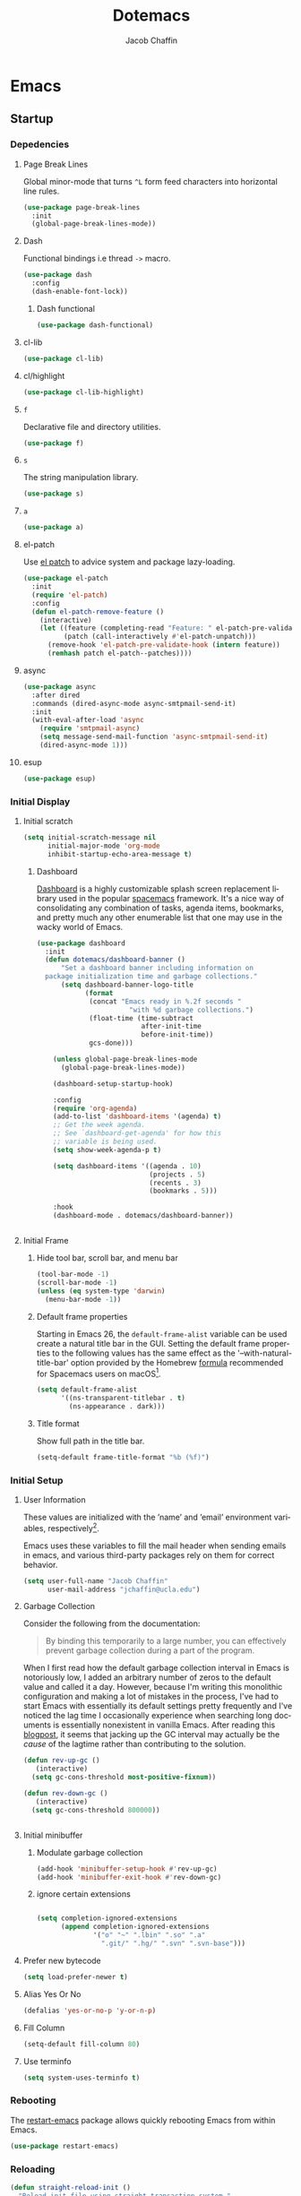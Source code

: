 #+title: Dotemacs
#+language: en
#+AUTHOR: Jacob Chaffin
#+PROPERTY: :header-args :tangle yes
#+STARTUP: showeverything
#+OPTIONS: num:nil toc:2 tags:nil todo:nil H:3 tex:nil latex:nil

* Table Of Contents :TOC_3_gh:noexport:
- [[#emacs][Emacs]]
  - [[#startup][Startup]]
    - [[#depedencies][Depedencies]]
    - [[#initial-display][Initial Display]]
    - [[#initial-setup][Initial Setup]]
    - [[#rebooting][Rebooting]]
    - [[#reloading][Reloading]]
    - [[#evaluating][Evaluating]]
  - [[#utilities][Utilities]]
    - [[#macros][Macros]]
    - [[#functions][Functions]]
    - [[#buffer-utilities][Buffer utilities]]
    - [[#window-utilities][Window utilities]]
    - [[#file-utilities][File utilities]]
  - [[#package-manager][Package Manager]]
    - [[#goto-local-package-repository][Goto local package repository]]
    - [[#browse-straight-repository-at-github][Browse straight repository at GitHub]]
    - [[#straight-ivy-actions][straight ivy actions]]
  - [[#security][Security]]
    - [[#network-security][Network security]]
    - [[#encryption][Encryption]]
  - [[#keybindings][Keybindings]]
    - [[#bind-key][Bind key]]
    - [[#hydra][Hydra]]
    - [[#which-key][Which Key]]
    - [[#speed-type][Speed Type]]
  - [[#system][System]]
    - [[#exec-path-from-shell][Exec Path From Shell]]
    - [[#system-packages][System Packages]]
    - [[#anything][Anything]]
    - [[#prodigy][Prodigy]]
    - [[#macos][macOS]]
  - [[#files][Files]]
    - [[#save-place-mode][save place mode]]
    - [[#custom-file][Custom File]]
    - [[#backup-files][Backup Files]]
    - [[#autosave][Autosave]]
    - [[#lockfiles][Lockfiles]]
    - [[#shortcuts][Shortcuts]]
    - [[#auto-revert-mode][Auto Revert Mode]]
  - [[#apps][Apps]]
  - [[#text-editing][Text editing]]
    - [[#editing][Editing]]
    - [[#deleting][Deleting]]
    - [[#search][Search]]
    - [[#jump][Jump]]
    - [[#regions][Regions]]
    - [[#replace][Replace]]
    - [[#checking][Checking]]
  - [[#projects][Projects]]
    - [[#projectile][Projectile]]
    - [[#find-file-in-project][Find File in Project]]
    - [[#file-system][File System]]
    - [[#search-1][Search]]
  - [[#shell][Shell]]
    - [[#terminal-colors][Terminal Colors]]
    - [[#emacs-shell][Emacs shell]]
    - [[#m-x-shell][~M-x shell~]]
    - [[#term][Term]]
    - [[#multi-term][Multi Term]]
    - [[#shell-pop][Shell Pop]]
    - [[#with-editor][With Editor]]
    - [[#ssh][SSH]]
    - [[#scp][SCP]]
    - [[#tramp][Tramp]]
  - [[#documentation][Documentation]]
    - [[#help][Help]]
    - [[#elisp-refs][Elisp refs]]
    - [[#info][Info+]]
  - [[#frames][Frames]]
    - [[#frame][Frame+]]
    - [[#frame-fns][Frame fns]]
    - [[#frame-cmds][Frame cmds]]
    - [[#transpose-frame][Transpose frame]]
    - [[#posframe][Posframe]]
  - [[#faces][Faces]]
    - [[#faces-1][Faces+]]
    - [[#face-functions][Face functions]]
    - [[#face-remap][Face remap+]]
    - [[#face-explorer][Face Explorer]]
    - [[#font-lock][Font lock]]
    - [[#button-lock][Button Lock]]
  - [[#window][Window]]
    - [[#winner-mode][Winner Mode]]
    - [[#ace-window][Ace Window]]
    - [[#perspective][Perspective]]
    - [[#poporg][Poporg]]
    - [[#golden-ratio][Golden Ratio]]
    - [[#purpose][Purpose]]
  - [[#minibuffer][Minibuffer]]
    - [[#prompt-properties][Prompt Properties]]
    - [[#ivy][Ivy]]
    - [[#counsel][Counsel]]
    - [[#swiper][Swiper]]
    - [[#omnibox][Omnibox]]
  - [[#completion][Completion]]
    - [[#abbrev][Abbrev]]
    - [[#prescient][Prescient]]
    - [[#company][Company]]
    - [[#autoinsert][Autoinsert]]
    - [[#yasnippet][YASnippet]]
    - [[#header2][header2]]
    - [[#skeletor][Skeletor]]
    - [[#expand-region][Expand Region]]
    - [[#code-library][Code Library]]
  - [[#images][Images]]
    - [[#artist-mode][Artist Mode]]
    - [[#uml-diagrams][UML Diagrams]]
    - [[#graphviz][Graphviz]]
    - [[#thesaurus][Thesaurus]]
    - [[#image][Image+]]
- [[#org][Org]]
  - [[#org-latex][Org LaTeX]]
    - [[#latex][Latex]]
    - [[#preview][Preview]]
    - [[#cdlatex][cdlatex]]
    - [[#edit-latex][Edit Latex]]
    - [[#bibtex][BibTeX]]
    - [[#org-ref][Org Ref]]
    - [[#pdfs][PDFs]]
  - [[#outlines][Outlines]]
    - [[#outline][Outline]]
    - [[#navi][Navi]]
    - [[#outshine][Outshine]]
    - [[#outorg][Outorg]]
    - [[#foldout][foldout]]
    - [[#radio-buttons][Radio buttons]]
    - [[#org-links][Org Links]]
  - [[#org-coding][Org Coding]]
    - [[#org-babel][Org Babel]]
    - [[#library-of-babel][Library of Babel]]
    - [[#org-speed-commands][Org speed commands]]
  - [[#org-tasks][Org Tasks]]
    - [[#id][ID]]
    - [[#attach][Attach]]
    - [[#capture][Capture]]
    - [[#habit][Habit]]
    - [[#agenda][Agenda]]
    - [[#calendar][Calendar]]
    - [[#clock][Clock]]
    - [[#org-brain][Org Brain]]
  - [[#org-appearance][Org Appearance]]
    - [[#org-indent][Org indent]]
    - [[#per-image-display-width][Per-image display width]]
    - [[#inline-images][Inline images]]
    - [[#org-sticky-header][Org sticky header]]
    - [[#toc-org][TOC Org]]
    - [[#column-view][Column View]]
    - [[#equation-renumbering][Equation Renumbering]]
    - [[#highlight-inline-latex-fragments][Highlight inline LaTeX fragments]]
    - [[#org-outline-numbering][Org outline numbering]]
  - [[#org-prose][Org Prose]]
    - [[#insert-literal-entities][Insert literal entities]]
    - [[#org-index][Org Index]]
    - [[#org-interleave][Org Interleave]]
    - [[#org-journal][Org Journal]]
  - [[#org-export][Org Export]]
    - [[#ox][Ox]]
    - [[#ox-extra][Ox Extra]]
    - [[#ox-publish][Ox Publish]]
    - [[#ox-org][Ox Org]]
    - [[#ox-latex][Ox Latex]]
    - [[#ox-latex-subfigure][Ox Latex subfigure]]
    - [[#ox-linguistics][Ox Linguistics]]
    - [[#ox-pandoc][Ox Pandoc]]
    - [[#ox-gfm][Ox GFM]]
    - [[#ox-hugo][Ox Hugo]]
    - [[#ox-html][Ox HTML]]
  - [[#org-hacks][Org Hacks]]
    - [[#org-occur-open][Org occur open]]
    - [[#reveal-cursor-in-folded-subtree][Reveal cursor in folded subtree.]]
    - [[#ibuffer-and-org-files][ibuffer and org files]]
  - [[#org-web][Org Web]]
    - [[#org-protocol][Org Protocol]]
    - [[#org-contacts][Org Contacts]]
  - [[#org-download][Org Download]]
    - [[#org-web-tools][Org Web Tools]]
    - [[#org-preview-html][Org preview html]]
- [[#appearance][Appearance]]
  - [[#theme][Theme]]
    - [[#custom-theme][Custom Theme]]
    - [[#themes][Themes]]
    - [[#load-theme][Load Theme]]
  - [[#org-faces][Org faces]]
  - [[#overlays][Overlays]]
    - [[#highlight][Highlight]]
    - [[#emacs-command-tooltip-mode][Emacs Command tooltip mode]]
    - [[#overlay][Overlay]]
    - [[#overlay-highlight][Overlay Highlight]]
    - [[#rainbow-mode][Rainbow Mode]]
    - [[#col-highlight][Col Highlight]]
    - [[#hl-todo][Hl Todo]]
    - [[#symbol-highlighting][Symbol Highlighting]]
    - [[#highlight-indentation][Highlight Indentation]]
    - [[#pretty-mode][Pretty Mode]]
    - [[#prettify-symbols][Prettify Symbols]]
    - [[#prettify-utilities][Prettify Utilities]]
    - [[#pretty-fonts][Pretty Fonts]]
    - [[#pretty-code][Pretty Code]]
    - [[#pretty-outlines][Pretty Outlines]]
  - [[#fonts][Fonts]]
    - [[#fontutils][Fontutils]]
    - [[#dont-use-default-font-for-symbols][Don't use default font for symbols]]
    - [[#default-text-scale][Default Text Scale]]
    - [[#variable-pitch][Variable Pitch]]
    - [[#unicode][Unicode]]
  - [[#cursor][Cursor]]
    - [[#disable-blink][Disable Blink]]
    - [[#only-show-cursor-in-selected-window][Only show cursor in selected window]]
  - [[#visual][Visual]]
    - [[#visual-fill-column][Visual Fill Column]]
    - [[#fill-column-indicator][Fill Column Indicator]]
    - [[#justify-kp][Justify Kp]]
  - [[#scrolling][Scrolling]]
    - [[#scroll-to-first-error-on-compilation][Scroll to first error on compilation]]
    - [[#smooth-scrolling][Smooth Scrolling]]
    - [[#sublimity-scroll][Sublimity Scroll]]
  - [[#modeline][Modeline]]
- [[#web][Web]]
  - [[#web-libraries][Web libraries]]
    - [[#simple-httpd][Simple httpd]]
    - [[#websocket][WebSocket]]
    - [[#uuid][UUID]]
    - [[#web-server][Web Server]]
    - [[#request][Request]]
    - [[#oauth][OAuth]]
  - [[#browsing][Browsing]]
    - [[#keymap][Keymap]]
    - [[#browse-url][Browse url]]
    - [[#google-this][Google this]]
    - [[#search-web][Search Web]]
    - [[#xwidget][Xwidget]]
    - [[#set-default-browser][Set default browser]]
    - [[#engine-mode][Engine Mode]]
  - [[#email][Email]]
    - [[#org-mime][Org Mime]]
    - [[#offlineimap][Offlineimap]]
    - [[#mu][Mu]]
  - [[#bug-tracking][Bug Tracking]]
  - [[#browse-at-remote][Browse at remote]]
- [[#writing][Writing]]
  - [[#notetaking][Notetaking]]
    - [[#lorem-ipsum][Lorem Ipsum]]
    - [[#deft][Deft]]
    - [[#org-onenote][Org OneNote]]
    - [[#org-velocity][Org Velocity]]
    - [[#org-annotate-file][Org annotate file]]
  - [[#nov][Nov]]
  - [[#readspec--mode][Readspec  Mode]]
  - [[#writeroom][Writeroom]]
- [[#code][Code]]
  - [[#flycheck][Flycheck]]
  - [[#lsp][LSP]]
    - [[#lsp-mode][LSP mode]]
    - [[#lsp-ui][LSP UI]]
    - [[#company-lsp][company lsp]]
    - [[#dap-mode][dap mode]]
  - [[#code-style][Code Style]]
    - [[#tabs][Tabs]]
    - [[#line-numbers][Line numbers]]
    - [[#folding][Folding]]
    - [[#editorconfig][Editorconfig]]
    - [[#google-c-style][Google C Style]]
    - [[#formatting][Formatting]]
  - [[#eldoc][Eldoc]]
  - [[#pair-matching][Pair Matching]]
    - [[#paredit][Paredit]]
    - [[#smartparens][Smartparens]]
    - [[#rainbow-delimiters][Rainbow Delimiters]]
    - [[#parinfer][Parinfer]]
    - [[#gtags][Gtags]]
  - [[#version-control][Version Control]]
    - [[#diffs][Diffs]]
    - [[#git][Git]]
    - [[#mercurial][Mercurial]]
  - [[#cloud][Cloud]]
    - [[#ecloud][ecloud]]
    - [[#docker][Docker]]
    - [[#aws][AWS]]
  - [[#coding-misc][Coding misc]]
    - [[#wakatime][wakatime]]
    - [[#logging][Logging]]
    - [[#floobits][floobits]]
    - [[#rmsbolt][rmsbolt]]
  - [[#languages][Languages]]
    - [[#assembly][Assembly]]
    - [[#cc][C/C++]]
    - [[#common-lisp][Common Lisp]]
    - [[#clojure][Clojure]]
    - [[#emacs-lisp][Emacs Lisp]]
    - [[#groovy][Groovy]]
    - [[#java][Java]]
    - [[#javascript][JavaScript]]
    - [[#python][Python]]
    - [[#prolog][Prolog]]
    - [[#ruby][Ruby]]
    - [[#ocaml][Ocaml]]
    - [[#scala][Scala]]
    - [[#shell-script-mode][Shell script mode]]
    - [[#web-1][Web]]
    - [[#markdown][Markdown]]
    - [[#applescript][Applescript]]
    - [[#scheme][Scheme]]
    - [[#yaml][Yaml]]
- [[#footnotes][Footnotes]]

* Emacs
** Startup
*** Depedencies
**** Page Break Lines
:PROPERTIES:
:ID:       E0156F78-3E5A-4855-AF01-8DA86779DE0A
:END:

Global minor-mode that turns ~^L~ form feed characters into
horizontal line rules.

#+NAME: buffer/page-break-lines
#+BEGIN_SRC emacs-lisp
(use-package page-break-lines
  :init
  (global-page-break-lines-mode))
#+END_SRC

**** Dash

Functional bindings i.e thread =->= macro.

#+BEGIN_SRC emacs-lisp
(use-package dash
  :config
  (dash-enable-font-lock))
#+END_SRC

***** Dash functional

#+NAME: dash/functional
#+BEGIN_SRC emacs-lisp
(use-package dash-functional)
#+END_SRC

**** cl-lib

#+BEGIN_SRC emacs-lisp
(use-package cl-lib)
#+END_SRC

**** cl/highlight

#+NAME: cl/highlight
#+BEGIN_SRC emacs-lisp
(use-package cl-lib-highlight)
#+END_SRC

**** =f=

Declarative file and directory utilities.

#+NAME: libs/f
#+BEGIN_SRC emacs-lisp
(use-package f)
#+END_SRC

**** =s=

The string manipulation library.

#+NAME: libs/s
#+BEGIN_SRC emacs-lisp
(use-package s)
#+END_SRC

**** =a=

#+NAME: libs/a
#+BEGIN_SRC emacs-lisp
(use-package a)
#+END_SRC

**** el-patch

Use [[https://github.com/raxod502/el-patch#lazy-loading-packages][el patch]] to advice system and package lazy-loading.

#+NAME: libs/el-patch
#+BEGIN_SRC emacs-lisp
(use-package el-patch
  :init
  (require 'el-patch)
  :config
  (defun el-patch-remove-feature ()
    (interactive)
    (let ((feature (completing-read "Feature: " el-patch-pre-validate-hook))
          (patch (call-interactively #'el-patch-unpatch)))
      (remove-hook 'el-patch-pre-validate-hook (intern feature))
      (remhash patch el-patch--patches))))

#+END_SRC

**** async

#+BEGIN_SRC emacs-lisp
(use-package async
  :after dired
  :commands (dired-async-mode async-smtpmail-send-it)
  :init
  (with-eval-after-load 'async
    (require 'smtpmail-async)
    (setq message-send-mail-function 'async-smtpmail-send-it)
    (dired-async-mode 1)))
#+END_SRC

**** esup

#+BEGIN_SRC emacs-lisp
(use-package esup)
#+END_SRC

*** Initial Display
**** Initial scratch

#+BEGIN_SRC emacs-lisp
(setq initial-scratch-message nil
      initial-major-mode 'org-mode
      inhibit-startup-echo-area-message t)
#+END_SRC

***** Dashboard

[[https://github.com/rakanalh/emacs-dashboard][Dashboard]] is a highly customizable splash screen
replacement library used in the popular [[https://github.com/syl20bnr/spacemacs][spacemacs]] framework.
It's a nice way of consolidating any combination of tasks,
agenda items, bookmarks, and pretty much any other enumerable
list that one may use in the wacky world of Emacs.

#+NAME: buffer/dashboard
#+BEGIN_SRC emacs-lisp
(use-package dashboard
  :init
  (defun dotemacs/dashboard-banner ()
      "Set a dashboard banner including information on
  package initialization time and garbage collections."
      (setq dashboard-banner-logo-title
            (format
             (concat "Emacs ready in %.2f seconds "
                       "with %d garbage collections.")
             (float-time (time-subtract
                          after-init-time
                          before-init-time))
             gcs-done)))

    (unless global-page-break-lines-mode
      (global-page-break-lines-mode))

    (dashboard-setup-startup-hook)

    :config
    (require 'org-agenda)
    (add-to-list 'dashboard-items '(agenda) t)
    ;; Get the week agenda.
    ;; See `dashboard-get-agenda' for how this
    ;; variable is being used.
    (setq show-week-agenda-p t)

    (setq dashboard-items '((agenda . 10)
                            (projects . 5)
                            (recents . 3)
                            (bookmarks . 5)))

    :hook
    (dashboard-mode . dotemacs/dashboard-banner))


#+END_SRC

**** Initial Frame
***** Hide tool bar, scroll bar, and menu bar

#+BEGIN_SRC emacs-lisp
(tool-bar-mode -1)
(scroll-bar-mode -1)
(unless (eq system-type 'darwin)
  (menu-bar-mode -1))
#+END_SRC

***** Default frame properties
:PROPERTIES:
:ID:       DDFAD4AE-103D-43C9-B8DF-A55C8AD6A758
:END:

Starting in Emacs 26, the =default-frame-alist= variable can be used
create a natural title bar in the GUI. Setting the default frame
properties to the following values has the same effect as the
'--with-natural-title-bar' option provided by the Homebrew [[https://github.com/d12frosted/homebrew-emacs-plus/blob/master/Formula/emacs-plus.rb#L97-L100][formula]]
recommended for Spacemacs users on macOS[fn:1].

#+BEGIN_SRC emacs-lisp
(setq default-frame-alist
      '((ns-transparent-titlebar . t)
        (ns-appearance . dark)))
#+END_SRC

***** Title format
:PROPERTIES:
:ID:       DE7A3072-6422-4808-84B2-F27B754E1088
:END:

Show full path in the title bar.

#+NAME: frame/title
#+BEGIN_SRC emacs-lisp
(setq-default frame-title-format "%b (%f)")
#+END_SRC

*** Initial Setup
**** User Information

These values are initialized with the ’name’ and ’email’
environment variables, respectively[fn:2].

Emacs uses these variables to fill the mail header when sending
emails in emacs, and various third-party packages rely on them
for correct behavior.

#+BEGIN_SRC emacs-lisp
(setq user-full-name "Jacob Chaffin"
      user-mail-address "jchaffin@ucla.edu")
#+END_SRC

**** Garbage Collection

Consider the following from the documentation:

#+BEGIN_QUOTE
By binding this temporarily to a large number, you can effectively
prevent garbage collection during a part of the program.
#+END_QUOTE

When I first read how the default garbage collection interval in Emacs
is notoriously low, I added an arbitrary number of zeros to the
default value and called it a day. However, because I'm writing this
monolithic configuration and making a lot of mistakes in the process,
I've had to start Emacs with essentially its default settings pretty
frequently and I've noticed the lag time I occasionally experience
when searching long documents is essentially nonexistent in vanilla
Emacs. After reading this [[http://bling.github.io/blog/2016/01/18/why-are-you-changing-gc-cons-threshold/][blogpost]], it seems that jacking up the GC
interval may actually be the /cause/ of the lagtime rather than
contributing to the solution.

#+BEGIN_SRC emacs-lisp
(defun rev-up-gc ()
   (interactive)
  (setq gc-cons-threshold most-positive-fixnum))

(defun rev-down-gc ()
   (interactive)
  (setq gc-cons-threshold 800000))


#+END_SRC

**** Initial minibuffer
***** Modulate garbage collection

#+BEGIN_SRC emacs-lisp
(add-hook 'minibuffer-setup-hook #'rev-up-gc)
(add-hook 'minibuffer-exit-hook #'rev-down-gc)
#+END_SRC

***** ignore certain extensions

#+BEGIN_SRC emacs-lisp

(setq completion-ignored-extensions
      (append completion-ignored-extensions
              '("o" "~" ".lbin" ".so" ".a"
                ".git/" ".hg/" ".svn" ".svn-base")))
#+END_SRC

**** Prefer new bytecode

#+BEGIN_SRC emacs-lisp
(setq load-prefer-newer t)
#+END_SRC

**** Alias Yes Or No

#+BEGIN_SRC emacs-lisp
(defalias 'yes-or-no-p 'y-or-n-p)
#+END_SRC

**** Fill Column
:PROPERTIES:
:ID:       7BB78F7D-BB56-4036-A244-853CAC7D761C
:END:

#+BEGIN_SRC emacs-lisp
(setq-default fill-column 80)
#+END_SRC

**** Use terminfo
:PROPERTIES:
:ID:       AD6F63F5-DB52-4757-89BD-0351AB465678
:END:

#+BEGIN_SRC emacs-lisp
(setq system-uses-terminfo t)
#+END_SRC

*** Rebooting
:PROPERTIES:
:ID:       FE2070D7-91D6-4594-B5E4-0711F5C0E5E6
:END:

The [[https://github.com/iqbalansari/restart-emacs][restart-emacs]] package allows quickly rebooting Emacs
from within Emacs.

#+BEGIN_SRC emacs-lisp
(use-package restart-emacs)
#+END_SRC

*** Reloading
:PROPERTIES:
:ID:       8BED33C1-B7FF-4457-AF53-A67AAB7A14DA
:END:

#+BEGIN_SRC emacs-lisp
(defun straight-reload-init ()
  "Reload init file using straight transaction system."
  (interactive)
  (straight-transaction
    (straight-mark-transaction-as-init)
    (message "Reloading initialization file...")
    (load user-init-file nil 'nomessage)
    (message "Reloading initialization file...done.")))


#+END_SRC

*** Evaluating
:PROPERTIES:
:ID:       8EFDEA98-30BB-47BC-A628-82716AD89DD7
:END:
**** Eval buffer

#+BEGIN_SRC emacs-lisp
(defun straight-eval-buffer ()
  "Evaluate current buffer using the straight transaction system."
  (interactive)
  (message "Evaluating %s..." (buffer-name))
  (straight-transaction
    (if (or (null buffer-file-name)
           (not (file-exists-p buffer-file-name)))
        (eval-buffer)
      (progn
        (when (string= buffer-file-name user-init-file)
          (straight-mark-transaction-as-init))
        (load-file buffer-file-name))))
  (message "Evaluating %s...done." (buffer-name)))

#+END_SRC

**** Eval in repl

#+BEGIN_SRC emacs-lisp
(use-package eval-in-repl)
#+END_SRC

** Utilities
*** Macros
**** ~with-major-mode~

#+NAME: macros/with-major-mode
#+BEGIN_SRC emacs-lisp
(defmacro with-major-mode (mode &rest body)
  "If the current major-mode is MODE, then execute BODY."
  (declare (indent defun))
  `(when (equal major-mode ',mode)
     ,@body))
#+END_SRC

**** ~if-major-mode~

#+NAME: macros/if-major-mode
#+BEGIN_SRC emacs-lisp
(defmacro if-major-mode (mode then-form &rest rest-forms)
  "If MODE, then execute THEN-FORM, else execute REST-FORMS."
  (declare (indent defun))
  `(progn
     (if (equal major-mode ',mode)
	       ,then-form
       ,@rest-forms)))
#+END_SRC

*** Functions
**** Mode utilities

#+NAME: utility-minor-modes
#+BEGIN_SRC emacs-lisp
(defun list-enabled-minor-modes (&optional buf)
  "The minor modes enabled in the current buffer."
  (let ((auto-save-mode nil)
        (buf (or buf (current-buffer))))
    (cl-loop for mode being the element of minor-mode-list
             when (boundp mode)
             when (symbol-value mode)
             collect mode)))


(defvar minor-modes-enabled-list (list-enabled-minor-modes (current-buffer))
  "The list of enabled minor modes")

(defun minor-mode-enabled-p (mode)
  (member mode (list-enabled-minor-modes (current-buffer))))
#+END_SRC

**** Unadvise

[[https://emacs.stackexchange.com/questions/24657/unadvise-a-function-remove-all-advice-from-it][Remove advice]].

#+NAME: utility-unadvise
#+BEGIN_SRC emacs-lisp

(defun unadvise (sym)
  "Remove all advices from symbol SYM."
  (interactive "aFunction symbol: ")
  (advice-mapc (lambda (advice _props) (advice-remove sym advice)) sym))

#+END_SRC

*** Buffer utilities
**** Buffer List Names

#+NAME: buffer-list-names
#+BEGIN_SRC emacs-lisp

(defun buffer-list-names ()
  "Get list of buffer names."
  (let ((f (lambda (b) (buffer-name b)))
	      (buffer-alist (buffer-list)))
    (mapcar f buffer-alist)))

#+END_SRC

**** Regenerate scratch buffer

#+NAME: buf-scratch
#+BEGIN_SRC emacs-lisp

(defun scratch (&optional new)
  "Switch to scratch buffer. If optional prefix NEW,
then create a new buffer. Else reuse the existing scratch buffer,
generating a new one if the initial scratch buffer has been killed."
  (interactive "P")
  (unless (or new (not (seq-contains (buffer-list) (get-buffer "*scratch*"))))
    (with-current-buffer (generate-new-buffer "*scratch*")
      (emacs-lisp-mode)))
  (switch-to-buffer-other-window "*scratch*"))


#+END_SRC

**** bui
:PROPERTIES:
:ID:       A2492483-216E-445A-BABB-B760FF83938E
:END:

#+BEGIN_SRC emacs-lisp
(use-package bui
  :demand t
  :hook
  (info-mode . bui-info-mode))
#+END_SRC

**** ibuffer

#+BEGIN_SRC emacs-lisp
(use-package ibuffer
  :straight nil
  :bind ("C-x C-b" . ibuffer))
#+END_SRC

**** auto minor mode

#+BEGIN_SRC emacs-lisp
(use-package auto-minor-mode)
#+END_SRC

*** Window utilities
**** Window Count

#+NAME: win-count
#+BEGIN_SRC emacs-lisp
(defun window-count ()
  "Count number of windows in the current frame."
  (interactive)
  (length (window-list)))
#+END_SRC

**** Count Unique Windows
#+NAME: win-count-unique
#+BEGIN_SRC emacs-lisp
(defun window-count-unique ()
  "Count number of unique windows in the current frame"
  (interactive)
  (length (cl-delete-duplicates (mapcar #'window-buffer (window-list)))))
#+END_SRC

**** Window Buffer List

#+NAME: win-buf-list
#+BEGIN_SRC emacs-lisp
(defun window-buffer-list ()
  "Get list of buffers in an open window."
  (let ((windows))
    (dolist (frame (frame-list) windows)
      (with-selected-frame frame
      (setq windows (append (window-list) windows))))
        (map 'seq-uniq (lambda (w) (window-buffer w)) windows)))
#+END_SRC

#+NAME: win-buf-list-modes
#+BEGIN_SRC emacs-lisp
(defun buffer-list-modes ()
  "Restart org-mode in all org buffers in open windows."
  (let ((modes))
    (dolist (buf (window-buffer-list) modes)
      (with-current-buffer buf
        (setq modes (push major-mode modes))))
    (seq-uniq modes)))
#+END_SRC

*** File utilities
**** Unix-style =basename=

The Elisp =file-name-base= function has somewhat misleading nomenclature. The name seems to suggest that it would have the same behavior of the UNIX =basename= command, but the Emacs function actually behaves quites differently:

1. If the given file path is a directory, the Unix implementation discards the trailing slash and operates on the directory component as if it were a regular file. In Emacs, the same input will return an empty string.
2. The Emacs function removes the extension from the file - that is, the substring from the last-most '.' character to the end of the string.

As discussed in this 2011[[https://lists.gnu.org/archive/html/emacs-devel/2011-01/msg01217.html][ thread]] from the =emacs-devel= mailing list, it would be nice if Emacs also had a function that behaved similarly to the Unix command.

#+NAME: fd-basename
#+BEGIN_SRC emacs-lisp
(defun basename (pathname)
  "Return the filename or directory portion of PATHNAME"
  (if (or (file-directory-p pathname)
          (string-match "/$" pathname))
      (let ((dirname (directory-file-name pathname)))
        (file-name-nondirectory dirname))
    (file-name-nondirectory pathname)))
#+END_SRC

**** Copy File Path

#+NAME: fd-copy
#+BEGIN_SRC emacs-lisp
(defun file-path ()
  (destructuring-bind (file dir)
      (cond ((eq major-mode 'dired-mode)
             (list (substring-no-properties (thing-at-point 'symbol))
                   dired-directory))
            ((stringp buffer-file-name)
             (mapcar (lambda (f) (funcall f buffer-file-name))
                     '(file-name-nondirectory file-name-directory)))
            (t  (list (buffer-name (current-buffer)) default-directory)))
    (expand-file-name file dir)))

(defun copy-file-path-as-kill ()
  "Copies the file path and applies the result as an argument to
function FUNC. To copy the file path to the kill-ring, use the
 interactive function `copy-file-path-as-kill'."
  (interactive)
  (let ((path (file-path)))
    (kill-new path)
    (message "Copied %s" path)))

#+END_SRC

**** Remove wildcards from directory files list

#+NAME: fd-no-wildcards
#+BEGIN_SRC emacs-lisp
(defun directory-files-no-wildcards (directory &optional full nosort)
   "List directory contents without wildcards"
   (cddr (directory-files directory full nil nosort)))
#+END_SRC

**** Read File Contents

From [[http://ergoemacs.org/emacs/elisp_read_file_content.html][Ergo Emacs]]:
***** As String

#+NAME: read-file-as-string
#+BEGIN_SRC emacs-lisp
(defun read-file-contents (file)
  "Return contents of FILE."
  (with-temp-buffer
    (insert-file-contents file)
    (buffer-string)))
#+END_SRC

***** As List of Lines

#+NAME: read-file-lines
#+BEGIN_SRC emacs-lisp
(defun read-lines (file)
  "Return a list of lines in FILE."
  (with-temp-buffer
    (insert-file-contents file)
    (split-string (buffer-string) "\n" t)))
#+END_SRC

**** Resolve Path

#+NAME: fd-resolve-path
#+BEGIN_SRC emacs-lisp

(defun resolve-path (&rest paths)
  "Concatenate path segments."
  (let ((paths- (mapcar #'directory-file-name paths)))
    (mapconcat 'identity paths- "/")))

#+END_SRC

**** User Directories
***** User Home

#+NAME: fd-user-home
#+BEGIN_SRC emacs-lisp
(cl-defun user-home (&rest path-segments &key (slash nil) &allow-other-keys)
  "Resolves the absolute path formed PATH-SEGMENTS to the
   user home directory. If the optional argument SLASH is supplied,
the the returned file path will be formatted as a directory. "
  (let ((segments (seq-filter #'stringp path-segments)))
    (--> (getenv "HOME")
         (f-split it)
         (append it segments)
         (cdr it)
         (cons (concat "/" (car it)) (cdr it))
         (apply #'resolve-path it)
         (if slash (file-name-as-directory it) it))))

(user-home "hi/" :slash t)
#+END_SRC

***** Dropbox Directory

#+NAME: fd-dropbox
#+BEGIN_SRC emacs-lisp
(defalias #'dropbox-dir (apply-partially #'user-home "Dropbox"))
#+END_SRC

***** Project Directory

#+NAME: fd-projects
#+BEGIN_SRC emacs-lisp
(defalias #'projects-dir
 (apply-partially #'user-home "Developer" "Projects"))
#+END_SRC

**** Emacs Directories

#+NAME: fd-emacs
#+BEGIN_SRC emacs-lisp
(defalias #'emacs-dir (apply-partially #'user-home ".emacs.d")
  "Resolve PATH-SEGMENTS to `user-emacs-directory'.")
;; no littering directories
(defalias #'emacs-var-dir
  (apply-partially #'emacs-dir "var")
  "Resolve PATH-SEGMENTS to `no-littering-var-directory.'")
(defalias #'emacs-etc-dir
  (apply-partially #'emacs-dir "etc")
  "Resolve PATH-SEGMENTS to `no-littering-etc-directory.'")
;; straight.el directories
(defalias #'straight-dir
  (apply-partially #'emacs-dir "straight")
  "Resolve PATH-SEGMENTS to straight.el installation directory.")
(defalias #'straight-repos-dir
  (apply-partially #'straight-dir "repos")
  "Resolve PATH-SEGMENTS to straight.el repos directory.")
(defalias #'straight-build-dir
  (apply-partially #'straight-dir "build")
  "Resolve PATH-SEGMENTS to straight.elj build directory")
;; org directories
(defalias #'org-dir
  (apply-partially #'dropbox-dir "org")
  "Resolve PATH-SEGMENTS to `org-directory'.")
(defalias #'agenda-dir
  (apply-partially #'org-dir "agenda")
  "Resolve PATH-SEGMENTs to directory of agenda files.")
#+END_SRC

**** Read only

See  [[https://emacs.stackexchange.com/a/38635][post on Emacs Stack Exchange]]

#+NAME: fd-read-only
#+BEGIN_SRC emacs-lisp
(add-hook 'find-file-hook
          (lambda ()
            (dolist (pattern '("~/.emacs.d/straight"
                               "/usr/local/Cellar"))
              (if (string-match (expand-file-name pattern) buffer-file-name)
                  (read-only-mode)))))
#+END_Src

** Package Manager
*** Goto local package repository

Function to jump to a repository installed by [[#straight][straight]]. An
interactive minibuffer completion menu using ivy.

#+BEGIN_SRC emacs-lisp
(defun straight-installed-packages ()
  (--> straight--recipe-cache
       (hash-table-keys it)
       (seq-difference
        it
        (mapcar
         #'symbol-name
         straight-built-in-pseudo-packages))
       (sort it #'string-lessp)))

(defun straight-installed-p (pkg)
  (member (symbol-name pkg) (straight-installed-packages)))


(defun straight-browse-local-strategy (build-dir dir package)
  (lexical-let (pkg-directory pkg-file)
    (condition-case nil
        (if (and build-dir
                 (not (plist-get
                       (gethash package straight--recipe-cache)
                       :no-build)))
            (progn
              (setq pkg-directory (expand-file-name package dir))
              (and (file-directory-p pkg-directory)
                   (dired pkg-directory)))
          (let ((repo (plist-get
                                (gethash package straight--recipe-cache)
                                :local-repo)))
            (if repo
                (setq pkg-directory
                      (expand-file-name
                       repo
                       (replace-regexp-in-string "build" "repos" dir))
                      pkg-file
                      (car
                       (directory-files
                        pkg-directory t
                        (concat "\\README.*\\'\\|" package ".el"))))
              (setq pkg-directory
                    (file-name-directory (locate-library package))
                    pkg-file
                    (car
                     (directory-files
                      pkg-directory t
                      (concat package ".el\\(?:.gz\\)")))))
            (if pkg-file
                (and (file-exists-p pkg-file)
                     (find-file pkg-file))
              (and (file-directory-p pkg-directory)
                   (dired pkg-directory))))))))

(cl-defun straight-browse-local (&optional build-dir)
  "Go to a straight repository directory. If BUILD-DIR, then go to
  the build directory for that repository instead."
  (interactive "P")
  (lexical-let* ((dir (-> user-emacs-directory
                         (f-join "straight"
                                 (if build-dir "build" "repos"))))

                 (msg (format "(%s) Goto recipe: "
                              (upcase-initials (f-base dir))))
                 (pkg-keys (straight-installed-packages)))
    (ivy-read
     msg
     pkg-keys
     :action
     (lambda (package)
       (straight-browse-local-strategy build-dir dir package)))))

(define-key goto-map "r" #'straight-browse-local)
#+END_SRC

*** Browse straight repository at GitHub

#+BEGIN_SRC emacs-lisp
(defun straight-browse-remote (&optional package)
  "View a recipe PACKAGE on GitHub."
  (interactive "P")
  (cl-flet ((remote-url (pkg)
                        (let ((recipe (cdr (straight-recipes-retrieve pkg))))
                          (destructuring-bind (repo host)
                              `(,(plist-get recipe :repo)
                                ,(plist-get recipe :host))
                  (if (eq host 'github)
                      (concat "https://github.com/" repo)
                    (message "%s is not a GitHub repository." pkg))))))
    (let* ((pkg (if (interactive-p)
                    (completing-read
                     "Which recipe? "
                     (straight-recipes-list straight-recipe-repositories)
                     nil 'require-match)
                  package))
           (url (remote-url (intern pkg))))
      (browse-url url))))
#+END_SRC


*** straight ivy actions
:PROPERTIES:
:ID:       49F753CA-D547-42E1-91C6-4E3CB2B3A860
:END:

#+BEGIN_SRC emacs-lisp
(defun straight-browse-remote-action (pkg)
  "Ivy action to view a remote recipe in a browser."
  (with-ivy-window
    (straight-browse-remote pkg)))

(defun straight-browse-local-action (pkg)
  "ivy action to browse installed recipe. "
  (let ((repo-dir (expand-file-name "straight/repos" user-emacs-directory)))
    (straight-browse-local-strategy nil repo-dir pkg)))

(with-eval-after-load 'ivy
  (ivy-set-actions 'straight-use-package
                   '(("b" straight-browse-local-action "browse local")
                     ("B" straight-browse-remote-action "browse remote"))))
#+END_SRC

** Security
*** Network security
**** GnuTLS

As GitHub user [[https://github.com/wasamasa][wasamasa]] points out in /h?(er|is)|^\S+/ dotfiles,
[[https://gnutls.org/][GnuTLS]] throws several warnings when using the default 256 minimum
prime bits over a TLS handshake.

#+BEGIN_QUOTE
Minimum number of prime bits accepted by GnuTLS for key exchange.
During a Diffie-Hellman handshake, if the server sends a prime
number with fewer than this number of bits, the handshake is
rejected.  (The smaller the prime number, the less secure the
key exchange is against man-in-the-middle attacks.)
#+END_QUOTE


#+BEGIN_SRC emacs-lisp
(setq gnutls-min-prime-bits 4096)
#+END_SRC

*** Encryption
**** Use GPG2
***** Set GPG program to 'gpg2'.

#+BEGIN_SRC emacs-lisp
(when (eq system-type 'darwin)
  (let* ((has-brew (not (string-empty-p
			 (shell-command-to-string
			  "which brew"))))
	 (gpg-path (if has-brew
		       (shell-command-to-string "brew --prefix gpg2")))
	 (has-gpg2 (if gpg-path
		             (file-exists-p
                  (replace-regexp-in-string "\n" "" gpg-path)))))
    (setq epg-gpg-program (if has-gpg2 "gpg2" "gpg"))))
#+END_SRC

***** Disable External Pin Entry

Switching between Emacs and an external tools is annoying.

By default, decrypting gpg files in Emacs will result in the pin entry
window being launched from the terminal session.

By disabling the agent info, we can force Emacs to handle this
internally. [fn:3]

#+BEGIN_SRC emacs-lisp
(setenv "GPG_AGENT_INFO" nil)
#+END_SRC

Or so I thought...

***** Internal Pinentry Problem and Solution

While I couldn't figure out how to get Emacs to handle gpg pinentry
internally, I was able to still find a satisfactory solution using the
~pinentry-mac~ tool.

Note that this solution requires macOS and using gpg2 for encryption.

See ticket [[https://github.com/Homebrew/homebrew-core/issues/14737][#1437]] from the [[https://github.com/Homebrew/homebrew-core][Homebrew/homebrew-core]] repository.

#+BEGIN_EXAMPLE
brew install pinentry-mac
echo "pinentry-program /usr/local/bin/pinentry-mac" >> ~/.gnupg/gpg-agent.conf
killall gpg-agent
#+END_EXAMPLE

**** Load Secrets

#+BEGIN_SRC emacs-lisp
(when (executable-find "gpg")
  (if (string-empty-p
       (shell-command-to-string
	      (concat "gpg --list-keys | grep " user-mail-address)))
      (print (format "GPG key(s) for %s not found"
                     (or user-full-name user-mail-address)))
    (add-to-list 'load-path (emacs-etc-dir "secrets"))
    (require 'secrets)))
#+END_SRC

** Keybindings
:PROPERTIES:
:ID:       EB6C7429-18A6-4131-8317-19918FDA2E88
:END:

*** Bind key

#+BEGIN_SRC emacs-lisp
(bind-keys :prefix-map my-prefix-map
           :prefix "M-m")
#+END_SRC

*** Hydra

#+NAME: kb-hydra
#+BEGIN_SRC emacs-lisp
(use-package hydra
  :init
  (eval-and-compile

    (defhydra hydra-reload-eval (:exit t :hint nil)

      "
  _i_nit   | _r_egion  | _d_efun
  -------^^+---------^^+--------
  _b_uffer | _R_estart | _q_uit
  -------^^+---------^^+--------"
      ("i" straight-reload-init)
      ("b" straight-eval-buffer)
      ("r" eval-region)
      ("d" eval-defun)
      ("R" restart-emacs)
      ("q" nil))

    (defhydra hydra-straight (:hint nil :exit t)

      "
  _c_heck all       |_f_etch all     |_m_erge all      |_n_ormalize all   |p_u_sh all
  _C_heck package   |_F_etch package |_M_erge package  |_N_ormlize package|p_U_sh package
  ----------------^^+--------------^^+---------------^^+----------------^^+------------||_q_uit||
  _r_ebuild all     |_p_ull all      |_v_ersions freeze|_w_atcher start   |_g_et recipe
  _R_ebuild package |_P_ull package  |_V_ersions thaw  |_W_atcher quit    |pru_n_e build
  ----------------^^+--------------^^+---------------^^+----------------^^+------------
  _b_rowse package local
  _B_rowse package remote
  "
      ("b" straight-browse-local)
      ("B" straight-browse-remote)
      ("c" straight-check-all)
      ("C" straight-check-package)
      ("r" straight-rebuild-all)
      ("R" straight-rebuild-package)
      ("f" straight-fetch-all)
      ("F" straight-fetch-package)
      ("p" straight-pull-all)
      ("P" straight-pull-package)
      ("m" straight-merge-all)
      ("M" straight-merge-package)
      ("n" straight-normalize-all)
      ("N" straight-normalize-package)
      ("u" straight-push-all)
      ("U" straight-push-package)
      ("v" straight-freeze-versions)
      ("V" straight-thaw-versions)
      ("w" straight-watcher-start)
      ("W" straight-watcher-quit)
      ("g" straight-get-recipe)
      ("n" straight-prune-build)
      ("q" nil)))
  :bind
  (:map my-prefix-map
        ("s" . hydra-straight/body)
        ("e" . hydra-reload-eval/body))
  :config
  (with-eval-after-load 'which-key
    (which-key-add-key-based-replacements
      "M-m s"  "📦 Straight"
      "M-m e" " Reload/Eval")))
#+END_SRC

**** Ivy hydra
:PROPERTIES:
:ID:       9D78F6B7-1B19-4A0F-9025-C00EC0142B1F
:END:

#+NAME: ivy/hydra
#+BEGIN_SRC emacs-lisp
(use-package ivy-hydra
  :after (hydra)
  :demand t)
#+END_SRC

*** Which Key

#+NAME: kb-which-key
#+BEGIN_SRC emacs-lisp
  (use-package which-key
    :custom
    (which-key-enable-extended-define-key t)
    (which-key-allow-multiple-replacements t)
    (which-key-compute-remaps t)
    (which-key-separator " → " )
    :init
    (which-key-setup-minibuffer)
    (which-key-mode 1))

#+END_SRC

*** Speed Type

I got the blank-capped [[https://elitekeyboards.com/products.php?sub=pfu_keyboards,hhkbpro2&pid=pdkb400bn][HHKB2]] keyboard. I need all the help I can get.

#+NAME: kb-speed-type
#+BEGIN_SRC emacs-lisp
(use-package speed-type)
#+END_SRC

** System
*** Exec Path From Shell

The [[https://github.com/purcell/exec-path-from-shell][exec-path-from-shell]] package fixes this problem by copying
user environment variables from the shell.

The ~exec-path-from-shell~ package only works with posix-compliant
operating systems. This may or may not include Microsoft Windows[fn:4].

However, the ~exec-path-from-shell~ instructions recommends loading
the package on linux and macOS operating system. I don't use Windows
all that often anyways, so that's fine with me.

The ~:if~ key of ~use-package~ offers us a really concise way for
conditionally loading dependencies.

#+BEGIN_SRC emacs-lisp
(use-package exec-path-from-shell
  ;; only load `exec-path-from-shell' package on macos and linux.
  :if (memq window-system '(mac ns))
  :config
  (progn
    (exec-path-from-shell-initialize)
    (setq exec-path-from-shell-check-startup-files nil)))
#+END_SRC

*** System Packages

Utilities for managing system packages in Emacs using an external
package manager.

#+NAME: os-sys-packages
#+BEGIN_SRC emacs-lisp

(use-package system-packages
  :init
  (with-eval-after-load 'cl-lib
    (defun system-packages/update-brew-commands (commands)
      "Update the brew commands supported in system-packages."
      (let ((brew-commands-alist
             (->> system-packages-supported-package-managers
                (assoc 'brew)
                cdr)))
        (dolist (command commands)
          (cl-destructuring-bind (cmd . cmd-string) command
            (setf (cdr (assoc cmd brew-commands-alist)) cmd-string))))))

  :config
  (with-eval-after-load 'system-packages
    (let ((commands-alist '((get-info . "brew info")
                            (verify-all-packages . "brew doctor")
                            (log . "brew log"))))
      (system-packages/update-brew-commands commands-alist))))
#+END_SRC

**** use-package-ensure-system-package

#+BEGIN_SRC emacs-lisp
(use-package use-package-ensure-system-package
  :after (system-packages)
  :demand t)
#+END_SRC

*** Anything

#+BEGIN_SRC emacs-lisp
(use-package anything
  :init
  (defun anything/goto-manual ()
    "Open up the anything PDF manual."
    (interactive)
    (find-file (straight-repos-dir "anything/doc/anything.pdf")))

  :config
  (require 'anything-config))

#+END_SRC

*** Prodigy

Interface for controlling external processes in Emacs.

#+BEGIN_SRC emacs-lisp
(use-package prodigy)
#+END_SRC

*** macOS

I work on a macbook, so this section is where I'm loading all of my
settings that rely on local file paths, macOS applications, and
external programs.

**** MacOS Keys
***** Modifier Keys

macOS specific settings[fn:5].

Maps the modifier keys based on personal preferences.
Also sets terminal coding system to "utf-8".

#+NAME: macos-modifier-keys
#+BEGIN_SRC emacs-lisp
(setq mac-command-modifier 'super
      mac-option-modifier  'meta
      ns-control-modifier  'control
      ns-function-modifier 'hyper)

(when (eq system-type 'darwin)
  (global-set-key (kbd "s-=" ) 'text-scale-increase)
  (global-set-key (kbd "s--")  'text-scale-decrease)
  ;; Default is <XF86Back> .. C-x <right>
  (global-set-key (kbd "s-[")  'previous-buffer)
  (global-set-key (kbd "s-]")  'next-buffer)
  (global-set-key (kbd "s-}")  'ns-next-frame)
  (global-set-key (kbd "s-{")  'ns-prev-frame)
  (global-set-key (kbd "s-L")  'mark-sexp))

#+END_SRC

***** Generate =<mouse-2>= on trackpad

As far as I know, there is no trackpad gesture to trigger the
=<mouse-2>= event in Emacs. The following snippet uses [[help:key-translation-map][key-translation-map]] to emulate the =<mouse-2>= event when clicking
the trackpad (=<mouse-1>=) like normal while holding down Command, or
"super", modifier key

#+NAME: macos-mouse-2
#+BEGIN_SRC emacs-lisp
;; From https://emacs.stackexchange.com/questions/20946/generate-mouse-2-event-from-macbook-trackpadTrackpage
(when (eq system-type 'darwin)
  (define-key key-translation-map (kbd "<s-mouse-1>") (kbd "<mouse-2>")))
#+END_SRC

**** MacOS Computer Name

#+NAME: macos-computer-name
#+BEGIN_SRC emacs-lisp
(defun macos-computer-name ()
  "Get the computer name for the current machine."
  (let* ((has-scutil
          (executable-find "scutil"))
	       (scutil-cmd
          (lambda ()
            (shell-command-to-string "scutil --get ComputerName"))))
    (if has-scutil
	      (replace-regexp-in-string "\n" "" (funcall scutil-cmd)) nil)))

(defvar computer-name nil)

(when (eq system-type 'darwin)
  (setq computer-name (macos-computer-name)))

#+END_SRC

**** MacOS Dev Utils

Small library for opening files and buffers in external text
editors and various other applications on macOS.

#+NAME: macos-dev-utils
#+BEGIN_SRC emacs-lisp
(use-package macos-dev-utils
  :if (eq system-type 'darwin)
  :straight
  (macos-dev-utils
   :host github
   :repo "jchaffin/macos-dev-utils")
  :bind-keymap
  (("M-m t" . macos-iterm-command-map)
   ("M-m o" . macos-open-with-command-map))
  :config
  (which-key-add-key-based-replacements
    "M-m t" " iTerm"
    "M-m t g" " File or Directory"
    "M-m t f" " Bring to Front"
    "M-m t s" " Shell Command"
    "M-m o" " Open With"
    "M-m o o" " Default"
    "M-m o s" " ST3"
    "M-m o a" " Atom"
    "M-m o v" " VSCode "
    "M-m o b" "𝐁 BBEdit"
    "M-m o c" " Coda"
    "M-m o t" " GitTower") )

#+END_SRC

**** MacOS Dash
:PROPERTIES:
:ID:       64240356-D983-4422-A359-4F773DD2E946
:CUSTOM_ID: macos-dash
:END:

Dash.app is an application for quickly searching and navigating API docsets for programming tools and languages. There are already two Emacs plugins that utilize Dash docsets, helm-dash and counsel-dash, which is a simple wrapper around helm dash.

For whatever reason, I can't figure out how to open the docset in at =eww= frame or in an external browser using =browse-url=.

Because of the OS/licensing restrictions of Dash.app, both these packages try to solve the problem of creating an interface for users to navigate, query, and switch between docsets.

Because I've purchased a license and run macOS locally, I'm going to bypass that problem and define a function that uses the =dash-plugin://= protocol to launch/switch to the application and query it with the marked region or symbol at point.

#+NAME: macos-dash-config
#+BEGIN_SRC emacs-lisp
(defvar dash-plugin-keywords nil
  "An `alist' of keywords representing the docsets which should
  searched in the query to Dash.app")

(defun macos-dash-at-point ()
  (interactive)
  (let* ((protocol "dash-plugin://")
         (keywords (if dash-plugin-keywords
                       (mapconcat 'identity dash-plugin-keywords ",")
                     ""))
         (search-string
          (if (use-region-p)
              (buffer-substring-no-properties
               (region-beginning)
               (region-end))
            (substring-no-properties (or (thing-at-point 'symbol) "")))))

    (start-process "Dash" nil "open"
                   (concat
                    protocol
                    (unless (string-empty-p keywords)
                      (concat "keys=" keywords "&"))
                    "query="
                    (url-hexify-string search-string)))))
#+END_SRC

**** Reveal in macOS Finder

#+NAME: macos-finder-config
#+BEGIN_SRC emacs-lisp
(use-package reveal-in-osx-finder
  :if (eq system-type 'darwin)
  :commands (reveal-in-osx-finder))
#+END_SRC

**** OSX Dictionary

Provides an interface to /Dictionary.app/ in Emacs. I am using this package in conjunction with [[#dictionary-el][dictionary.el]] right now. The latter package uses an open-source dictionary server to access dictionaries. I haven't tested it on a different OS yet, but it should provide comparable functionality to [[https://github.com/xuchunyang/osx-dictionary.el][osx-dictionary.el]] on machines not running macOS.

#+NAME: macos-dictionary
#+BEGIN_SRC emacs-lisp
(use-package osx-dictionary
  :if (eq system-type 'darwin)
  :defines (osx-dictionary-open-dictionary-app-at-point)
  :commands (osx-dictionbary-search-word-at-point
             osx-dictionary-search-input)
  :init
  (progn
    (defun osx-dictionary-open-dictionary-app-at-point ()
      "Open `word' at point in Dictionary.app."
      (interactive)
      (shell-command (format "open dict://%s" (thing-at-point 'word))))))

#+END_SRC

**** OSX Trash

#+NAME: macos-trash
#+BEGIN_SRC emacs-lisp
(use-package osx-trash
  :if (and (eq system-type 'darwin) (not (boundp 'mac-system-move-file-to-trash-use-finder)))
  :init
  (osx-trash-setup)
  :custom
  (delete-by-moving-to-trash t))
#+END_SRC

**** OSX Clipboard

***** In Terminal

#+NAME: macos-pbcopy
#+BEGIN_SRC emacs-lisp
(use-package pbcopy
  :if (and (eq system-type 'darwin) (not (display-graphic-p)))
  :init (turn-on-pbcopy))
#+END_SRC

***** Separate Emacs clipboard from system

#+NAME: macos-simpleclip
#+BEGIN_SRC emacs-lisp
(use-package simpleclip)
#+END_SRC

**** Counsel OSX App

#+NAME: macos-counsel-osx-app
#+BEGIN_SRC emacs-lisp
(use-package counsel-osx-app
  :demand t
  :preface
  (defun wk-osx-app-icon ()
    `(,(concat
        (propertize " " 'display '(raise -0.20))
        "Apps")))
  :if (eq system-type 'darwin)
  :custom
  (counsel-osx-app-location '("/Applications" "/Applications/Setapp"))
  :after (ivy)
  :commands (counsel-osx-app))

#+END_SRC

**** UTF-8 Encoding
:PROPERTIES:
:ID:       462A8F27-D713-45EA-9CED-BF716C14EF1D
:END:

UTF-8 is the recommanded coding system on macOS.

#+BEGIN_SRC emacs-lisp
(set-language-environment "UTF-8")

(when (eq system-type 'darwin)
  (prefer-coding-system 'utf-8)
  (set-default-coding-systems 'utf-8)
  (set-terminal-coding-system 'utf-8)
  (set-keyboard-coding-system 'utf-8)
  ;; Treat clipboard input as UTF-8 string first; compound text next, etc.
  (setq x-select-request-type '(UTF8_STRING COMPOUND_TEXT TEXT STRING)))


(global-set-key (kbd "C-x C-m i") 'set-input-method)

#+END_SRC

** Files
:PROPERTIES:
:ID:       9DAB0C2D-D6AA-4143-9C7C-7CD306E21893
:END:

*** save place mode

- makuto's [[https://github.com/makuto/editorPreferences/blob/master/Emacs/emacsConfig.txt][emacsConfig.txt]]
- Xah Lee [[http://ergoemacs.org/emacs/emacs_make_modern.html][emacs make modern]]

#+BEGIN_SRC emacs-lisp
(save-place-mode 1)
#+END_SRC

*** Custom File

By default, Emacs customizations[fn:6] done through the =customize=
interface write to =user-init-file=.

While I usually prefer configuring emacs programmatically, settings
that depend on resources outside of this repository, such as
org-agenda files, will impact portability and potentially break on
other machines.

#+BEGIN_SRC emacs-lisp
(let ((directory (emacs-etc-dir "custom"))
      (file (pcase system-type
              (`darwin "custom-macos.el")
              (`gnu/linux "custom-linux.el")
              (`windows "custom-windows.el"))))
  (setq custom-file (expand-file-name file directory))
  ;; Create custom file if it does not exist.
  (if (file-exists-p custom-file)
      (load custom-file)
    (with-temp-buffer
      (find-file custom-file)
      (save-buffer)
      (kill-buffer))))

(defun goto-custom ()
    (interactive)
    (find-file custom-file))

(define-key goto-map "C" #'goto-custom)
#+END_SRC

*** Backup Files

This might come back to bite me one day but I never use them.

#+BEGIN_SRC emacs-lisp
(setq make-backup-files nil)
#+END_SRC

*** Autosave
#+BEGIN_SRC emacs-lisp
(setq auto-save-default nil)
(setq auto-save-no-message t)
#+END_SRC

*** Lockfiles

Causes a conflict with ~lsp-mode~.
#+NAME: lockfiles-spec
#+BEGIN_SRC emacs-lisp
(setq create-lockfiles nil)
#+END_SRC

*** Shortcuts

#+BEGIN_SRC emacs-lisp

(defun goto-init ()
  "Open the emacs init file.
If multiple configurations are detected, this value is determined by the
value of `user-emacs-directory', else go to the`user-init-file'."
  (interactive)
  (find-file user-init-file))

(defun goto-literate ()
  "Open the literate Emacs config file."
  (interactive)
  (find-file dotemacs-user-literate-init-file))

(defun goto-tangled-init ()
  "Go to the tangled elisp file."
  (interactive)
  (let ((base (file-name-sans-extension dotemacs-user-literate-init-file)))
    (find-file (concat base ".el"))))

(bind-keys :map goto-map
           ("i" . goto-init)
           ("l" . goto-literate)
           ("t" . goto-tangled-init))
#+END_SRC

*** Auto Revert Mode
:PROPERTIES:
:ID:       0082E12B-58E5-48B9-8E5A-132EE31F99B3
:END:

#+NAME: buffer/revert
#+BEGIN_SRC emacs-lisp
(use-package autorevert
  :straight nil
  :init
  (global-auto-revert-mode t))
#+END_SRC

** Apps

#+BEGIN_SRC emacs-lisp
;;;###autoload
(defun explorer (&optional path)
  "Open Finder or Windows Explorer in the current directory."
  (interactive (list (if (buffer-file-name)
			 (file-name-directory (buffer-file-name))
		       (expand-file-name  "~/"))))
  (cond
   ((string= system-type "gnu/linux")
    (shell-command "nautilus"))
   ((string= system-type "darwin")
    (shell-command (format "open -b com.apple.finder%s"
			   (if path (format " \"%s\""
					    (file-name-directory
					     (expand-file-name path))) ""))))
   ((string= system-type "windows-nt")
    (shell-command (format "explorer %s"
			   (replace-regexp-in-string
			    "/" "\\\\"
			    path))))))

(defalias 'finder 'explorer "Alias for `explorer'.")


(defun bash (&optional path)
  "Open a bash window.
PATH is optional, and defaults to the current directory."
  (interactive (list (if (buffer-file-name)
			 (file-name-directory (buffer-file-name))
		       (expand-file-name default-directory))))
  (cond
   ((string= system-type "gnu/linux")
    (shell-command "gnome-terminal"))
   ((string= system-type "darwin")
    (shell-command
     (format "open -b com.apple.terminal%s"
	     (if path (format " \"%s\"" path) ""))))
   ((string= system-type "windows-nt")
    (shell-command "start \"\" \"%SYSTEMDRIVE%\\Program Files\\Git\\bin\\bash.exe\" --login &"))))


(defun excel ()
  "Open Microsoft Excel."
  (interactive)
  (cond
   ((string= system-type "gnu/linux")
    (error "Excel is not on Linux."))
   ((string= system-type "darwin")
    (shell-command
     (shell-command "open -b com.microsoft.Excel")))
   ((string= system-type "windows-nt")
    (shell-command "start excel"))))


(defun word ()
  "Open Microsoft Word."
  (interactive)
  (cond
   ((string= system-type "gnu/linux")
    (error "Word is not on Linux."))
   ((string= system-type "darwin")
    (shell-command
     (shell-command "open -b com.microsoft.Word")))
   ((string= system-type "windows-nt")
    (shell-command "start winword"))))


(defun powerpoint ()
  "Open Microsoft Powerpoint."
  (interactive)
  (cond
   ((string= system-type "gnu/linux")
    (error "Powerpoint is not on Linux."))
   ((string= system-type "darwin")
    (shell-command
     (shell-command "open -b com.microsoft.Powerpoint")))
   ((string= system-type "windows-nt")
    (shell-command "start powerpnt"))))


(defun google ()
  "Open default browser to google.com."
  (interactive)
  (browse-url "http://google.com"))
#+END_SRC

** Text editing
:PROPERTIES:
:ID:       11FDD2DB-E7F5-4EB9-AD41-9B5DFAC004E0
:END:
*** Editing
**** Multiple Cursors

#+NAME: cursor/mc
#+BEGIN_SRC emacs-lisp
(use-package multiple-cursors
  :custom
  (mc/always-run-for-all t)
  :init
  (global-unset-key (kbd "M-<down-mouse-1>"))
  :bind
  (("C-c C-s-." . mc/edit-lines)
   ("C->" . mc/mark-next-like-this)
   ("C-M->" . mc/mark-next-lines)
   ("C-c C->" . mc/mark-all-like-this)
   ("M-<mouse-1>" . mc/add-cursor-on-click))
  :config
  (when (eq system-type 'darwin)
    (global-set-key (kbd "s-d")  'mc/mark-next-like-this)
    (global-set-key (kbd "s-D")  'mc/mark-all-dwin)
    (global-set-key (kbd "M-s-d" 'mc/edit-beginnings-of-lines))))
#+END_SRC

**** better beginning of line
From Bozhidar Batsov, the author or prelude.

#+BEGIN_SRC emacs-lisp

(defun smarter-move-beginning-of-line (arg)
  "Move point back to indentation of beginning of line.
Move point to the first non-whitespace character on this line.
If point is already there, move to the beginning of the line.
Effectively toggle between the first non-whitespace character and
the beginning of the line.
If ARG is not nil or 1, move forward ARG - 1 lines first.  If
point reaches the beginning or end of the buffer, stop there."
  (interactive "^p")
  (setq arg (or arg 1))

  ;; Move lines first
  (when (/= arg 1)
    (let ((line-move-visual nil))
      (forward-line (1- arg))))

  (let ((orig-point (point)))
    (back-to-indentation)
    (when (= orig-point (point))
      (move-beginning-of-line 1))))

(global-set-key (kbd "C-a") 'smarter-move-beginning-of-line)
(global-set-key (kbd "s-<left>") 'smarter-move-beginning-of-line)

#+END_SRC

**** Cleanup Whitespace

#+BEGIN_SRC emacs-lisp
(add-hook 'before-save-hook 'delete-trailing-whitespace)
(setq require-final-newline t)
#+END_SRC

**** End sentences at single space.

#+BEGIN_SRC emacs-lisp
(setq-default sentence-end-double-space nil)

  #+END_SRC

**** Fix word
:PROPERTIES:
:ID:       ADAC2F3D-0C61-4700-B25B-894F5C32379A
:END:

#+BEGIN_SRC emacs-lisp
(use-package fix-word
  :bind
  (("M-u" . fix-word-upcase)
   ("M-l" . fix-word-downcase)
   ("M-c" . fix-word-capitalize)))
#+END_SRC

*** Deleting
**** Delete Selection Mode

#+BEGIN_SRC emacs-lisp
(delete-selection-mode 1)
#+END_SRC

**** smart hungry delete

#+BEGIN_SRC emacs-lisp
(use-package smart-hungry-delete
  :init
  (smart-hungry-delete-add-default-hooks))
#+END_SRC

*** Search
**** ack

#+NAME: search/ack
#+BEGIN_SRC emacs-lisp
(use-package ack
  :if (executable-find "ack")
  )
#+END_SRC

**** grep+

#+BEGIN_SRC emacs-lisp
(use-package grep+)
#+END_SRC

**** ag

#+NAME: ag-config
#+BEGIN_SRC emacs-lisp
(use-package ag)
#+END_SRC

**** wgrep ag

#+BEGIN_SRC emacs-lisp
(use-package wgrep-ag)
#+END_SRC

**** ripgrep

#+NAME: ripgrep
#+BEGIN_SRC emacs-lisp
(use-package rg
  :ensure-system-package
  (rg . ripgrep))

#+END_SRC

***** projectile ripgrep

#+NAME: project-ripgrep
#+BEGIN_SRC emacs-lisp

  (use-package projectile-ripgrep
      :after (projectile)
      ;; takes a cons in the form of `(binary . package-name)`
      :ensure-system-package (rg . ripgrep))

#+END_SRC

**** Codesearch

#+BEGIN_SRC emacs-lisp
(use-package codesearch)
#+END_SRC

***** Counsel code search
#+BEGIN_SRC emacs-lisp
(use-package counsel-codesearch
    :requires codesearch)
#+END_SRC

***** Projectile code search

#+NAME: project-code-search
#+BEGIN_SRC emacs-lisp
(use-package projectile-codesearch)
#+END_SRC

*** Jump
**** dumb jump

#+BEGIN_SRC emacs-lisp
(use-package dumb-jump)
#+END_SRC

**** smart jump

#+BEGIN_SRC emacs-lisp
(use-package smart-jump)
#+END_SRC

*** Regions
**** Whole line or region

#+BEGIN_SRC emacs-lisp
(use-package whole-line-or-region)
#+END_SRC

**** Wrap region

#+BEGIN_SRC emacs-lisp
(use-package wrap-region
  :init
  (require 'wrap-region)
  (wrap-region-add-wrappers
   '(("*" "*" nil org-mode)
     ("~" "~" nil org-mode)
     ("/" "/" nil org-mode)
     ("=" "=" nil org-mode)
     ("+" "+" nil org-mode)
     ("_" "_" nil org-mode)
     ("$" "$" nil (org-mode latex-mode))
     ("⟦" "⟧" "|" (org-mode latex-mode))
     ("⟨" "⟩" "<" (org-mode latex-mode))))
  (wrap-region-global-mode t))
#+END_SRC

**** Expand Region

#+BEGIN_SRC emacs-lisp
(use-package expand-region
  :bind
  ("s-'" .  er/expand-region)
  ("s-S-'" . er/contract-region))
#+END_SRC

*** Replace
**** Visual regexp

#+BEGIN_SRC emacs-lisp
(use-package visual-regexp
  :bind
  ("C-c v r" . vr/replace)
  ("C-c v q" . vr/query-replace)
  ("C-c v m" . vr/mc-mark))
#+END_SRC

**** Replace from region

#+BEGIN_SRC emacs-lisp
(use-package replace-from-region)
#+END_SRC

*** Checking
**** Flyspell

#+NAME: flyspell-base
#+BEGIN_SRC emacs-lisp
  (use-package flyspell
    :init
    (with-eval-after-load 'org
      (add-hook 'org-mode-hook 'flyspell-mode))
    :config
    (progn
      (when (executable-find "hunspell")
        (setq-default ispell-program-name "hunspell")
        (setq-default ispell-dictionary "en_US")
        (setq ispell-really-hunspell t))))
#+END_SRC

***** Flyspell Correct

#+NAME: flyspell-correct-config
#+BEGIN_SRC emacs-lisp
  (use-package flyspell-correct-ivy
    :after (:all flyspell ivy)
    :demand t
    :config
    (define-key flyspell-mode-map (kbd "C-;") 'flyspell-correct-previous-word-generic))
#+END_SRC

**** Langtool

LanguageTool is a Java plugin which provides style and grammar
checking for natural language.

#+NAME: sc-langtool
#+BEGIN_SRC emacs-lisp
(use-package langtool
  :if (eq system-type 'darwin)
  :after (flyspell)
  :demand t
  :custom
  (langtool-language-tool-jar
   "/usr/local/opt/languagetool/libexec/languagetool-commandline.jar")
  (langtool-mother-tongue "en")
  (langtool-disabled-rules '("DASH_RULE"))
  :init
  (defun langtool-autoshow-detail-popup (overlays)
    (when (require 'popup nil t)
      ;; Do not interrupt current popup
      (unless (or popup-instances
                 ;; suppress popup after type `C-g` .
                 (memq last-command '(keyboard-quit)))
        (let ((msg (langtool-details-error-message overlays)))
          (popup-tip msg)))))
  :config
  (setq langtool-autoshow-message-function 'langtool-autoshow-detail-popup))
#+END_SRC

**** Academic Phrases

#+NAME: sc-academic
#+BEGIN_SRC emacs-lisp
(use-package academic-phrases)
#+END_SRC

**** Proselint

#+NAME: sc-proselint
#+BEGIN_SRC emacs-lisp
  (with-eval-after-load 'flycheck
    (flycheck-define-checker proselint
                             "A linter for prose."
                             :command ("proselint" source-inplace)
                             :error-patterns
                             ((warning line-start (file-name) ":" line ":" column ": "
                                       (id (one-or-more (not (any " "))))
                                       (message) line-end))
                             :modes (text-mode org-mode markdown-mode gfm-mode))
    (add-to-list 'flycheck-checkers 'proselint))

#+END_SRC

**** Dictionary.el
:PROPERTIES:
:ID:       98EF59F6-66E8-47B3-A437-B1D53A74832A
:CUSTOM_ID: dictionary-el
:END:

The [[https://github.com/myrkr/dictionary-el][dictionary.el]] package provides an Emacs client which uses an open source
dictionary server to lookup words. What it lacks in bells and
whistles, it makes up for in compatibility and hackability [fn:7].

#+NAME: completion/dictionary-el
#+BEGIN_SRC emacs-lisp
(use-package dictionary
  :commands (dictionary-lookup-definition))
#+END_SRC

**** Typo Mode
:PROPERTIES:
:ID:       7F09312B-CA58-4884-896C-DDC323FB3B83
:END:
#+NAME: writing-typo
#+BEGIN_SRC emacs-lisp
 (use-package typo)
#+END_SRC

**** Writegood
:PROPERTIES:
:ID:       10DB611C-6B5A-4441-8FAB-E6996B14D19C
:END:

#+BEGIN_SRC emacs-lisp
 (use-package writegood-mode)
#+END_SRC

** Projects
*** Projectile

#+NAME: project-projectile
#+BEGIN_SRC emacs-lisp
(use-package projectile
  :bind-keymap
  ("C-c p" . projectile-command-map)
  :custom
  (projectile-completion-system 'ivy)
  (projectile-switch-project-action #'projectile-dired)
  (projectile-find-dir-includes-top-level t)
  (projectile-enable-caching t)
  :init
    (el-patch-feature projectile)

  (el-patch-defun projectile-run-compilation (cmd)
    "Run external or Elisp compilation command CMD."
    (if (functionp cmd)
        (funcall cmd)
      (compile cmd (el-patch-add t))))

  (defvar dotemacs/ignored-project-directories
    '("~/.emacs.d/straight"))

  (defun projectile-ignore-projects-in-directory (project-root)
    "Ignore directories in `dotemacs/ignored-project-directories'."
    (cl-flet ((ignored-dir-or-subdir-p
               (path)
               (f-descendant-of?
                (f-expand project-root)
                path)))
      (->> dotemacs/ignored-project-directories
         (seq-filter #'ignored-dir-or-subdir-p)
         seq-empty-p not)))

  (setq projectile-ignored-project-function
        #'projectile-ignore-projects-in-directory)

  :config
  (when (featurep 'which-key)
    (which-key-add-key-based-replacements "C-c p" " Projectile")

    (push '((nil . "projectile-\\(.+\\)") . (nil . "\\1"))
          which-key-replacement-alist))

  (setq projectile-globally-ignored-directories
       (append projectile-globally-ignored-directories
                '("gradle" "target" ".meghanada"
                  ".gradle" "build" "bin" "node_modules"
                  "ltximg" "CMakeFiles" ".cquery_cached_index"))))

#+END_SRC

**** Projectile Codesearch

#+NAME: project-codesearch
#+BEGIN_SRC emacs-lisp
  (use-package projectile-codesearch
      :after (projectile)
      :bind (:map projectile-command-map
                  ("s c" . projectile-codesearch-search)))
#+END_SRC

**** Projectile Ripgrep

#+NAME: project-ripgrep
#+BEGIN_SRC emacs-lisp

  (use-package projectile-ripgrep
      :after (projectile)
      ;; takes a cons in the form of `(binary . package-name)`
      :ensure-system-package (rg . ripgrep))

#+END_SRC

**** Projectile Treemacs

#+NAME: projectile/treemacs
#+BEGIN_SRC emacs-lisp
(use-package treemacs-projectile
  :after (treemacs)
  :demand t)
#+END_SRC

*** Find File in Project

#+NAME: project-ffip
#+BEGIN_SRC emacs-lisp
(use-package find-file-in-project
  :bind ("s-p" . ffip)
  :custom
  (ffip-use-rust-fd t)
  (add-to-list 'ffip-prune-patterns "*/straight"))
#+END_SRC

*** File System
**** Dired

#+BEGIN_SRC emacs-lisp
(use-package dired
  :straight nil
  :custom
  ;; When split frames with two dired buffers,
  ;; use other buffer as the current directory.
  (dired-dwim-target t)
  :bind (:map dired-mode-map
              ;; When moving to parent directory by `^´, Dired by default
              ;; creates a new buffer for each movement up. This rebinds
              ;; `^´ to use the same buffer.
              ("^" . dired/reuse-buffer)
              ("z" . dired-do-open-with))
  :init
  ;; from [[https://jblevins.org/log/dired-open][Integrating OS X and Emacs Dired]]:
  (defun dired-do-open-with (&optional arg)
    "Open the marked (or next ARG) files."
    (interactive "P")
    (cl-flet ((dired-open-with (file)
                               (start-process "default app" nil "open" file)))
      (let ((file-list (dired-get-marked-files t arg nil nil t)))
        (mapcar #'dired-open-with file-list))))

  (defun dired/reuse-buffer ()
    "Reuse the existing dired buffer when moving to the
parent directory."
	  (interactive)
    (find-alternate-file ".."))
  :config
  (when (symbolp 'org-file-apps)
    (add-to-list 'org-file-apps '(directory . emacs))))
#+END_SRC

***** Dired+


Adds extensions and functionality to dired mode.

#+NAME: dired-plus-config
#+BEGIN_SRC emacs-lisp
(use-package dired+
  :init
  (add-hook #'dired-mode-hook #'dired-hide-details-mode))
#+END_SRC

***** Dired Sidebar
:PROPERTIES:
:ID:       2ABE4F83-BA00-441E-8F77-857B455834AC
:END:

#+NAME: dired-sidebar-config
#+BEGIN_SRC emacs-lisp
 (use-package dired-sidebar
     :commands (dired-sidebar-toggle-sidebar)
     :custom
     (dired-sidebar-should-follow-file nil)
     (dired-sidebar-theme 'none)
     :bind
     ("C-c d" . dired-sidebar-toggle-sidebar)
     :hook
     (dired-sidebar-mode . dired-sidebar-refresh-buffer))
#+END_SRC




***** Dired toggle sudo

#+BEGIN_SRC emacs-lisp
(use-package dired-toggle-sudo)
#+END_SRC

***** Image dired

#+BEGIN_SRC emacs-lisp
(use-package image-dired)

(use-package image-dired+
  :after image-dired)

#+END_SRC

**** Pack

#+BEGIN_SRC emacs-lisp
(use-package pack
    :bind
  (:map dired-mode-map
        ("P" .  pack-dired-dwim)))
#+END_SRC

**** Neotree

[[https://github.com/jaypei/emacs-neotree][Neotree]][fn:8] is a [[https://github.com/scrooloose/nerdtree][Nerdtree]]-like file explorer for managing projects in Emacs.

#+BEGIN_SRC emacs-lisp
(use-package neotree
  :after (projectile)
  :demand t
  :commands (neotree-project-dir)
  :bind
  (([f8] . neotree-project-dir))
  :custom
  (neo-theme (if (display-graphic-p) 'icons 'arrow))
  (neo-smart-open t)
  :config
  (progn
    ;; @source https://www.emacswiki.org/emacs/NeoTree
    (defun neotree-project-dir ()
      "Open NeoTree using the git root"
      (interactive)
      (let ((project-dir (projectile-project-root))
            (file-name (buffer-file-name)))
        (neotree-toggle)
        (if project-dir
            (if (neo-global--window-exists-p)
                 (progn
                   (neotree-dir project-dir)
                   (neotree-find file-name)))
          (message "Project root not found."))))))
#+END_SRC

**** Treemacs
#+BEGIN_SRC emacs-lisp
  (use-package treemacs
    :custom
    (treemacs-python-executable (or (executable-find "python3") (executable-find "python")))
    (treemacs-collapse-dirs
     (if (executable-find "python3") 3 0))
    (treemacs-deferred-git-apply-delay   0.5)
    (treemacs-display-in-side-window     t)
    (treemacs-file-event-delay           5000)
    (treemacs-file-follow-delay          0.2)
    (treemacs-follow-after-init          t)
    (treemacs-follow-recenter-distance   0.1)
    (treemacs-goto-tag-strategy          'refetch-index)
    (treemacs-indentation                2)
    (treemacs-indentation-string         " ")
    (treemacs-is-never-other-window      nil)
    (treemacs-max-git-entries            5000)
    (treemacs-no-png-images              nil)
    (treemacs-project-follow-cleanup     nil)
    (treemacs-persist-file
     (no-littering-expand-var-file-name "treemacs-persist"))
    (treemacs-recenter-after-file-follow nil)
    (treemacs-recenter-after-tag-follow  nil)
    (treemacs-show-cursor                nil)
    (treemacs-show-hidden-files          t)
    (treemacs-silent-filewatch           nil)
    (treemacs-silent-refresh             nil)
    (treemacs-sorting                    'alphabetic-desc)
    (treemacs-space-between-root-nodes   t)
    (treemacs-tag-follow-cleanup         t)
    (treemacs-tag-follow-delay           1.5)
    (treemacs-width                      35)
    :config
    ;; The default width and height of the icons is 22 pixels. If you are
    ;; using a Hi-DPI display, uncomment this to double the icon size.
    ;;(treemacs-resize-icons 44)

    (treemacs-follow-mode t)
    (treemacs-filewatch-mode t)
    (treemacs-fringe-indicator-mode t)
    (pcase (cons (not (null (executable-find "git")))
                 (not (null (executable-find "python3"))))
      (`(t . t)
       (treemacs-git-mode 'extended))
      (`(t . _)
       (treemacs-git-mode 'simple)))
    :bind
    (:map global-map
          ("M-0"       . treemacs-select-window)
          ("C-x t 1"   . treemacs-delete-other-windows)
          ("C-x t t"   . treemacs)
          ("C-x t B"   . treemacs-bookmark)
          ("C-x t C-t" . treemacs-find-file)
          ("C-x t M-t" . treemacs-find-tag)))
#+END_SRC

**** Speedbar

***** same frame
#+NAME: speed-sr
#+BEGIN_SRC emacs-lisp
(use-package sr-speedbar)
#+END_SRC

***** Projectile Speedbar
#+NAME: projectile-speedbar
#+BEGIN_SRC emacs-lisp
(use-package projectile-speedbar
  :after (:all speedbar projectile)
  :bind ("M-<f2>" . projectile-speedbar-open-current-buffer-in-tree))
#+END_SRC

*** Search
**** Codesearch

#+BEGIN_SRC emacs-lisp
(use-package codesearch)
#+END_SRC

**** Avy
Jump to arbitrary point in Buffer

#+NAME: search/avy
#+BEGIN_SRC emacs-lisp
  (use-package avy
    :bind
    ("C-:" . avy-goto-char))
#+END_SRC

**** ack

#+NAME: search/ack
#+BEGIN_SRC emacs-lisp
(use-package ack
  :if (executable-find "ack")
  )
#+END_SRC

**** ag

#+NAME: ag-config
#+BEGIN_SRC emacs-lisp
(use-package ag)
#+END_SRC

**** grep+

#+BEGIN_SRC emacs-lisp
(use-package grep+)

#+END_SRC

**** rg

#+NAME: ripgrep
#+BEGIN_SRC emacs-lisp
(use-package rg
  :ensure-system-package
  (rg . ripgrep))

#+END_SRC

**** Undo Tree

Visualize buffer modifications during an Emacs session as an
interactive tree .

#+NAME: search/undo-tree
#+BEGIN_SRC emacs-lisp
(use-package undo-tree
  :custom
  (undo-tree-auto-save-history t)
  (undo-tree-visualizer-timestamps t)
  (undo-tree-visualizer-diff t)
  :init
  (global-undo-tree-mode)
  :config
  (when (eq system-type 'darwin)
    (global-set-key (kbd "s-z") 'undo-tree-undo)
    (global-set-key (kbd "s-Z") 'undo-tree-redo)))
#+END_SRC


** Shell
:PROPERTIES:
:ID:       055F15AE-FAFA-416A-ABC5-8DBB9D9D7CBF
:END:
*** Terminal Colors
**** Ansi Color

#+NAME: sh/ansi
#+BEGIN_SRC emacs-lisp
(use-package ansi-color
  :custom
  (ansi-color-faces-vector
   [default bold shadow italic underline bold bold-italic bold])
  :init
  (defun colorize-compilation-buffer ()
    "Escape ANSI color sequence in the compilation buffer."
    (let ((inhibit-read-only t))
      (ansi-color-apply-on-region (point-min) (point-max))))

  (defun display-ansi-colors ()
    "Display ANSI color sequences in the current buffer."
    (interactive)
    (ansi-color-apply-on-region (point-min) (point-max)))

  ;; :config
  ;; (add-hook 'compilation-filter-hook 'colorize-compilation-buffer)
  ;; (add-hook 'comint-output-filter-functions 'ansi-color-process-output)
  )
#+END_SRC

**** xterm color

#+NAME: sh/xtcolor
#+BEGIN_SRC emacs-lisp

 (use-package xterm-color
     :init
     ;; Comint and Shell
     (add-hook 'comint-preoutput-filter-functions 'xterm-color-filter)
     (setq comint-output-filter-functions
           (remove 'ansi-color-process-output comint-output-filter-functions))

     (defun esh/xterm-color ()
       "Initialize xterm coloring for eshell."
    (with-eval-after-load 'eshell
      (setq-local xterm-color-preserve-properties t)
      (make-local-variable 'eshell-preoutput-filter-functions)
      (add-hook 'eshell-preoutput-filter-functions 'xterm-color-filter)
      (setq-local eshell-output-filter-functions
                  (remove 'eshell-handle-ansi-color
                          eshell-output-filter-functions))))

     :hook
     (eshell-mode . esh/xterm-color))

#+END_SRC

*** Emacs shell
**** eshell

#+NAME: esh/eshell
#+BEGIN_SRC emacs-lisp
(use-package eshell
  :custom
  (pcomplete-cycle-completions nil)
  (eshell-cmpl-cycle-completions nil)
  (eshell-buffer-maximum-lines 20000)
  (eshell-history-size 350)
  (eshell-hist-ignoredups t)
  (eshell-buffer-shorthand t)
  (eshell-highlight-prompt t)
  (eshell-plain-echo-behavior t)

  :init
  (defvar company-default-idle-delay nil)


  (defun esh/protect-prompt ()
    "Protect Eshell prompt like the prompt in `comint-mode'."
      (let ((inhibit-field-text-motion t))
        (add-text-properties
         (point-at-bol)
         (point)
         '(rear-nonsticky t
           inhibit-line-move-field-capture t
           field output
           read-only t
           front-sticky (field inhibit-line-move-field-capture)))))

  (defun esh/toggle-shell-completion-based-on-path ()
    "Deactivates automatic completion on remote paths. "
    (when (featurep 'company)
      (unless (numberp company-default-idle-delay)
        (setq company-default-idle-delay company-idle-delay))

      (if (file-remote-p default-directory)
          (setq-local company-idle-delay nil)
        (setq-local company-idle-delay company-default-idle-delay))))

  (defun esh/company ()
    "Change the company frontend to be compatible with short eshell
windows. Additionally, modify company backends in the local buffer."
    (when (featurep 'company)
      (setq-local company-frontends '(company-preview-frontend))
      (set (make-local-variable 'company-backends)
           (append '(company-capf) company-backends))))


  (defun esh/disable-semantic ()
    (when (featurep 'semantic)
      (semantic-mode -1)))

  :hook
  (eshell-mode . esh/company)
  (eshell-mode . esh/disable-semantic)
  (eshell-directory-change . esh/toggle-shell-completion-based-on-path))
#+END_SRC

**** Pretty Eshell

From Eric Kaschalk's [[https://github.com/ekaschalk/.spacemacs.d][spacemacs display layer]].

#+NAME: esh/pretty
#+BEGIN_SRC emacs-lisp
  (use-package pretty-eshell
    :straight nil
    :load-path "etc/local/pretty-eshell"
    :custom
    ;; Eshell prompt regexp and string.
    (eshell-prompt-regexp "λ ")   ; or "└─> "
    :init
    (progn
      (with-eval-after-load 'magit
	(require 'magit-process)
	(require 'pretty-eshell)
	(setq pretty-eshell-header "\n ")
	(setq pretty-eshell-prompt-string "λ ")
	;; Directory
	(pretty-eshell-section
	 esh-dir
	 "\xf07c"  ; 
	 (abbreviate-file-name (eshell/pwd))
	 '(:foreground "gold" :weight bold :underline t))

	;; Git Branch
	(pretty-eshell-section
	 esh-git
	 "\xe907"  ; 
	 (magit-get-current-branch)
	 '(:foreground "pink"))

	;; Python Virtual Environment
	(pretty-eshell-section
	 esh-python
	 "\xe928"  ; 
	 pyvenv-virtual-env-name)

	;; Time
	(pretty-eshell-section
	 esh-clock
	 "\xf017"  ; 
	 (format-time-string "%H:%M" (current-time))
	 '(:foreground "forest green"))

	;; Prompt Number
	(pretty-eshell-section
	 esh-num
	 "\xf0c9"  ; 
	 (number-to-string pretty-eshell-prompt-num)
	 '(:foreground "brown"))

	(setq pretty-eshell-funcs
	      (list esh-dir esh-git esh-python esh-clock esh-num)))))
#+END_SRC

**** eshell bookmark

#+NAME: esh/bmk
#+BEGIN_SRC emacs-lisp
(use-package eshell-bookmark
  :hook
  (eshell-mode . eshell-bookmark-setup))
#+END_SRC

**** eshell-z

#+NAME: esh/z
#+BEGIN_SRC emacs-lisp
(use-package eshell-z)
#+END_SRC

*** ~M-x shell~

#+NAME: sh/shell
#+BEGIN_SRC emacs-lisp
(use-package shell
  :init

  (defun string-trim-final-newline (string)
    (let ((len (length string)))
      (cond
       ((and (> len 0) (eql (aref string (- len 1)) ?\n))
        (substring string 0 (- len 1)))
       (t string))))


  (defun shell-command-to-string-trim-final-newline
      (orig-fun &rest args)
    (let ((res (apply orig-fun args)))
      (string-trim-final-newline res)))

  (advice-add 'shell-command-to-string
              :around #'shell-command-to-string-trim-final-newline)


  (defun inferior-shell (&optional ARG)
    "Wrapper to open shell in current window"
    (interactive)
    (switch-to-buffer "*shell*")
    (shell "*shell*"))

  (defun shell/comint-input-sender-hook ()
    "Check certain shell commands.
  Executes the appropriate behavior for certain commands."
    (setq comint-input-sender
          (lambda (proc command)
            (cond
             ;; Check for clear command and execute it.
             ((string-match "^[ \t]*clear[ \t]*$" command)
              (comint-send-string proc "\n")
              (let ((inhibit-read-only  t))
                (erase-buffer)))
             ;; Check for man command and execute it.
             ((string-match "^[ \t]*man[ \t]*" command)
              (comint-send-string proc "\n")
              (setq command (replace-regexp-in-string
                             "^[ \t]*man[ \t]*" "" command))
              (setq command (replace-regexp-in-string
                             "[ \t]+$" "" command))
              (funcall 'man command))
             ;; Send other commands to the default handler.
             (t (comint-simple-send proc command))))))

  (defun shell/disable-hl-line-mode ()
    "Locally disable `global-hl-line-mode'."
    (setq-local global-hl-line-mode nil))

  :hook
  (shell-mode . shell/comint-input-sender-hook)
  (shell-mode . shell/disable-hl-line-mode))
#+END_SRC

*** Term

#+NAME: sh/term
#+BEGIN_SRC emacs-lisp
(use-package term
  :custom
  (ansi-term-color-vector
   [term
    term-color-black
    term-color-red
    term-color-green
    term-color-yellow
    term-color-blue
    term-color-magenta
    term-color-cyan
    term-color-white])
  :init
  (defun term-send-tab ()
    "Send tab in term mode."
    (interactive)
    (term-send-raw-string "\t"))

  (defun ansi-term-handle-close ()
    "Close current term buffer when `exit' from term buffer."
    (when (ignore-errors (get-buffer-process (current-buffer)))
      (set-process-sentinel
       (get-buffer-process (current-buffer))
       (lambda (proc change)
         (when (string-match "\\(finished\\|exited\\)"
                             change)
           (kill-buffer (process-buffer proc))
           (when (> (count-windows) 1)
             (delete-window)))))))
  :hook
  (term-mode . ansi-term-handle-close))
#+END_SRC

*** Multi Term

#+NAME: sh/multiterm
#+BEGIN_SRC emacs-lisp
(use-package multi-term
  :after (term)
  :bind
  (:map term-mode-map
  ( "C-c C-j" . term-line-mode))
  :init
  (defun multiterm (&optional ARG)
    "Wrapper to be able to call multi-term from shell-pop"
     (interactive)
     (multi-term))

  :config
  (add-to-list 'term-bind-key-alist '("<tab>" . term-send-tab)))
#+END_SRC

*** Shell Pop

#+NAME: sh/pop
#+BEGIN_SRC emacs-lisp
(use-package shell-pop
  :custom
  (shell-pop-window-position 'bottom)
  (shell-pop-window-size 30)
  (shell-pop-term-shell shell-file-name)
  (shell-pop-full-span t)
  :init
  (defun resize-shell-pop-to-desired-width ()
    (when (and (string= (buffer-name) shell-pop-last-shell-buffer-name)
             (memq shell-pop-window-position '(left right)))
      (enlarge-window-horizontally
       (- (/ (* (frame-width) shell-default-width) 100)
          (window-width)))))

  (defmacro make-shell-pop-command (func &optional shell)
    "Create a function to open a shell via the function FUNC.
SHELL is the SHELL function to use (i.e. when FUNC represents a terminal)."
    (let* ((name (symbol-name func)))
      `(defun ,(intern (concat "shell-pop-" name)) (index)
         ,(format
           (concat "Toggle a popup window with `%S'.\n"
                   "Multiple shells can be opened with a numerical prefix "
                   "argument. Using the universal prefix argument will "
                   "open the shell in the current buffer instead of a "
                   "popup buffer.") func)
         (interactive "P")
         (require 'shell-pop)
         (if (equal '(4) index)
             ;; no popup
             (,func ,shell)
           (shell-pop--set-shell-type
            'shell-pop-shell-type
            (backquote (,name
                        ,(concat "*" name "*")
                        (lambda nil (,func ,shell)))))
           (shell-pop index)
           (resize-shell-pop-to-desired-width)))))

  (make-shell-pop-command eshell)
  (make-shell-pop-command term shell-pop-term-shell)
  (make-shell-pop-command ansi-term shell-pop-term-shell)
  (make-shell-pop-command inferior-shell)
  (make-shell-pop-command multiterm))
#+END_SRC

*** With Editor

#+NAME: sh/witheditor
#+BEGIN_SRC emacs-lisp
(use-package with-editor
  :hook
  ((shell-mode term-exec eshell-mode) . with-editor-export-editor))
#+END_SRC

*** SSH

#+NAME: remote/ssh
#+BEGIN_SRC emacs-lisp
(use-package ssh
  :init
  (defun ssh/enable-path-completion ()
    "Enable directory tracking and path autocompletion
over ssh."
    (setq ssh-directory-tracking-mode 'ftp)
    (shell-dirtrack-mode t)
    (setq dirtrackp nil))

  :hook
  (ssh-mode . ssh/enable-path-completion))
#+END_SRC

**** SSH tunnels

#+BEGIN_SRC emacs-lisp
(use-package ssh-tunnels)
#+END_SRC

**** SSH Deploy

#+BEGIN_SRC emacs-lisp
(use-package ssh-deploy)

#+END_SRC

*** SCP

#+NAME: remote/scp
#+BEGIN_SRC emacs-lisp
(use-package scp
  :preface
  (setq enable-local-variables :all enable-local-eval t)
  :init
  (cl-defun scp/setup (&optional host user password remote-path port)
    "Set the connection information for the current project using
directory local variables."
    (interactive (list
                  (read-string "Host: "
                               tramp-default-host)
                  (read-string "User: "
                               (or tramp-default-user
                                  (getenv "USER")))
                  (read-string "Password: ")
                  (read-string "Remote Path: "
                               (concat
                                "~/"
                                (basename default-directory)))
                  (read-string "Port: " "22")))
    (let ((vars
           (mapcar* #'cons
                    '(host user password remote-path port)
                    (list host user password remote-path port))))
      (dolist (var vars)
        (add-dir-local-variable nil (car var) (cdr var))))))
#+END_SRC

*** Tramp

#+NAME: remote/tramp
#+BEGIN_SRC emacs-lisp
(use-package tramp
  :custom
  ;; use ssh by default
  (tramp-default-method "ssh")
  (tramp-default-user "classbin"))
#+END_SRC

**** Docker Tramp
:PROPERTIES:
:ID:       0BC85ED8-9B18-4CDA-9C45-B4B54BFE632E
:END:

#+NAME: docker/tramp
#+BEGIN_SRC emacs-lisp
(use-package docker-tramp)
#+END_SRC

**** Kubernetes Tramp

#+BEGIN_SRC emacs-lisp
(use-package kubernetes-tramp)
#+END_SRC

** Documentation
:PROPERTIES:
:ID:       67707BA1-09DE-4175-BD74-4BA869BFBAA9
:END:

*** Help
**** Help+

#+BEGIN_SRC emacs-lisp
(use-package help+
    :demand t)
#+END_SRC

***** help-mode+

#+BEGIN_SRC emacs-lisp
(use-package help-mode+
    :demand t)
#+END_SRC

***** help-macro+

#+BEGIN_SRC emacs-lisp
(use-package help-macro+
    :demand t)
#+END_SRC

***** help-fns+

#+BEGIN_SRC emacs-lisp
(use-package help-fns+
    :demand t)
#+END_SRC

**** Helpful

#+NAME: help-helpful
#+BEGIN_SRC emacs-lisp
  (use-package helpful
    :config
    (bind-keys
     :prefix-map helpful-prefix-map
     :prefix "M-m h"
     ("f" . helpful-callable)
     ("v" . helpful-variable)
     ("k" . helpful-key)
     ("C" . helpful-command)
     ("d" . helpful-at-point)
     ("F" . helpful-function)))

#+END_SRC

**** Help find org mode

#+BEGIN_SRC emacs-lisp
(use-package help-find-org-mode
  :init
  (help-find-org-mode 1))
#+END_SRC

*** Elisp refs

#+BEGIN_SRC emacs-lisp
(use-package elisp-refs)
#+END_SRC

*** Info+
:PROPERTIES:
:ID:       81C8F5CC-5F6E-417F-B549-BE2523A726BB
:END:

#+BEGIN_SRC emacs-lisp
(use-package info+)
#+END_SRC

** Frames
:PROPERTIES:
:ID:       0D07CBD4-1F78-4228-A86F-73257A4BA467
:END:
*** Frame+
:PROPERTIES:
:ID:       4B926D23-5661-4301-B4D6-39967E34EA23
:END:

#+NAME: frame-plus
#+BEGIN_SRC emacs-lisp
(use-package frame+)
#+END_SRC

*** Frame fns
#+BEGIN_SRC emacs-lisp
(use-package frame-fns)
#+END_SRC

*** Frame cmds
:PROPERTIES:
:ID:       BBFEF753-9BE3-4B00-9CF1-36AA98244704
:END:

#+BEGIN_SRC emacs-lisp
(use-package frame-cmds)
#+END_SRC

*** Transpose frame
#+BEGIN_SRC emacs-lisp
(use-package transpose-frame
  :bind ("C-x M-t" . transpose-frame))
#+END_SRC

*** Posframe
#+NAME: posframe
#+BEGIN_SRC emacs-lisp
  (use-package posframe)
#+END_SRC

** Faces
:PROPERTIES:
:ID:       DB2AF151-88E9-4976-8E1D-EA289AFA9630
:END:
*** Faces+

#+BEGIN_SRC emacs-lisp
(use-package faces+)
#+END_SRC

*** Face functions

#+BEGIN_SRC emacs-lisp
(use-package face-fns)
#+END_SRC

*** Face remap+

#+BEGIN_SRC emacs-lisp
(use-package face-remap+)
#+END_SRC

*** Face Explorer

#+BEGIN_SRC emacs-lisp
(use-package face-explorer)
#+END_SRC

*** Font lock
**** FontLock+

#+NAME: font-lock-plus
#+BEGIN_SRC emacs-lisp
(use-package font-lock+
  :demand t)

#+END_SRC

***** Italicize font lock keyword face
:PROPERTIES:
:ID:       C72C2D39-2562-4E7F-B9BC-0F4D0881670B
:END:

#+NAME: theme-italicize-for-modes
#+BEGIN_SRC emacs-lisp
(defcustom dotemacs-italicize-keyword-modes '(emacs-lisp-mode js2-mode)
    "Major modes for which an italicized font lock keyword
  face shall be used."
    :type '(symbol))

  (defun dotemacs/italicize-keyword-fn ()
  (face-remap-add-relative 'font-lock-keyword-face
                           '(:slant italic
                             :family "Operator Mono")))

  (defun dotemacs/italicize-keyword-faces ()
    (cl-flet ((mode->hook (mode)
                (intern (concat (symbol-name mode) "-hook"))))
      (cl-loop
         for mode in dotemacs-italicize-keyword-modes
         for hooksym = (mode->hook mode)
         do
           (add-hook hooksym 'dotemacs/italicize-keyword-fn))))

(add-hook 'load-theme-hook #'dotemacs/italicize-keyword-faces)
#+END_SRC

****** Per buffer Themes

#+NAME: theme/per-buffer
#+BEGIN_SRC emacs-lisp
(use-package per-buffer-theme)
#+END_SRC

**** Font lock studio

#+BEGIN_SRC emacs-lisp
(use-package font-lock-studio)
#+END_SRC

*** Button Lock
:PROPERTIES:
:ID:       24DBC7FD-6AE3-4A2B-A42E-8FBC2E8127C5
:END:

#+NAME: button/lock
#+BEGIN_SRC emacs-lisp
(use-package button-lock)
#+END_SRC

** Window
:PROPERTIES:
:ID:       39D49D11-3663-4F0F-A2CE-2CE4FE8CB2CB
:END:
*** Winner Mode

[[https://www.emacswiki.org/emacs/WinnerMode][Winner mode]] is a global minor mode that allows easy switching across
different window configurations.

#+NAME: winner-mode-config
#+BEGIN_SRC emacs-lisp
  (use-package winner
    :straight nil
    :init
    (winner-mode 1)
    (add-hook 'org-shiftup-final-hook 'windmove-up)
    (add-hook 'org-shiftleft-final-hook 'windmove-left)
    (add-hook 'org-shiftdown-final-hook 'windmove-down)
    (add-hook 'org-shiftright-final-hook 'windmove-right))
#+END_SRC

*** Ace Window

#+NAME: window/ace
#+BEGIN_SRC emacs-lisp
  (use-package ace-window
      :bind
      ("M-o" . ace-window)
      :custom
      (aw-keys '(?a ?s ?d ?f ?g ?h ?j ?k ?l))
      (aw-background nil))
#+END_SRC

*** Perspective


#+NAME: persp/perspective
#+BEGIN_SRC emacs-lisp
  (use-package perspective
    :demand t
    :init
    (persp-mode 1))
#+END_SRC

**** Persp Projectile

#+NAME: persp/projectile
#+BEGIN_SRC emacs-lisp
  (use-package persp-projectile
    :after (:all projectile counsel-projectile perspective)
    :bind (:map projectile-mode-map
                 ("s-S" . projectile-persp-switch-project)))
#+END_SRC

*** Poporg

#+BEGIN_SRC emacs-lisp
(use-package poporg
  :bind ("C-c \"" . 'poporg-dwim))
#+END_SRC

*** Golden Ratio

#+BEGIN_SRC emacs-lisp
  (use-package golden-ratio
    :init
    (setq golden-ratio-auto-scale t))
#+END_SRC

*** Purpose

#+NAME: purpose
#+BEGIN_SRC emacs-lisp
  (use-package window-purpose)
#+END_SRC

** Minibuffer
:PROPERTIES:
:ID:       356E9F9B-4A80-4D65-9846-2B37DB270206
:END:
*** Prompt Properties

Don't let the cursor go into the minibuffer prompt.

From Xah Lee's [[http://ergoemacs.org/emacs/emacs_stop_cursor_enter_prompt.html][emacs-stop-cursor-enter-prompt]], found in the [[https://github.com/syl20bnr/spacemacs/blob/bd7ef98e4c35fd87538dd2a81356cc83f5fd02f3/layers/%2Bdistributions/spacemacs-base/config.el#L128-L131][config.el]] file of the spacemacs base layer.

#+NAME: mb-prompt
#+BEGIN_SRC emacs-lisp
(setq minibuffer-prompt-properties
      '(read-only t point-entered minibuffer-avoid-prompt face minibuffer-prompt))
#+END_SRC

*** Ivy

[[https://github.com/abo-abo/swiper][Ivy]] is a completion and selection framework in the same vein
as helm.

It doesn't have the same kind of ecosystem or interopability,
but its easy to configure, offers a minimalistic interface,
and is every bit as good of a completion tool as helm is,
if not better.

I prefer the default regex matcher, but if you want fuzzy matching as a fallback or replacement checkout this [[https://oremacs.com/2016/01/06/ivy-flx/][article]].

#+NAME: ivy/mode
#+BEGIN_SRC emacs-lisp
(use-package ivy
  :bind (("C-c C-r" . ivy-resume))
  :init
  (ivy-mode +1)
  :custom
  (ivy-use-virtual-buffers t)
  (ivy-initial-inputs-alist nil)
  (ivy-sort-max-size 50000)
  (ivy-re-builders-alist
   '((swiper . ivy--regex-plus)
     (read-file-name-internal . ivy--regex-fuzzy)
     (t . ivy--regex-ignore-order)))
  (ivy-use-selectable-prompt nil)
  :config
  (defun ivy-insert-org-entity ()
  "Insert an org-entity using ivy."
  (interactive)
  (ivy-read "Entity: " (cl-loop for element in (append org-entities org-entities-user)
				when (not (stringp element))
				collect
				(cons
				 (format "%20s | %20s | %20s | %s"
					 (cl-first element) ;name
					 (cl-second element) ; latex
					 (cl-fourth element) ; html
					 (cl-seventh element)) ;utf-8
				 element))
	    :require-match t
	    :action '(1
		      ("u" (lambda (candidate)
			     (insert (cl-seventh (cdr candidate)))) "utf-8")
		      ("o" (lambda (candidate)
			     (insert "\\" (cl-first (cdr candidate)))) "org-entity")
		      ("l" (lambda (candidate)
			     (insert (cl-second (cdr candidate)))) "latex")
		      ("h" (lambda (candidate)
			     (insert (cl-fourth (cdr candidate)))) "html")
		      ("a" (lambda (candidate)
			     (insert (cl-fifth (cdr candidate)))) "ascii")
		      ("L" (lambda (candidate)
			     (insert (cl-sixth (cdr candidate))) "Latin-1")))))
;; * ivy navigation
(defun ivy-org-jump-to-visible-headline ()
  "Jump to visible headline in the buffer."
  (interactive)
  (org-mark-ring-push)
  (avy-with avy-goto-line (avy--generic-jump "^\\*+" nil avy-style)))


(defun ivy-jump-to-visible-sentence ()
  "Jump to visible sentence in the buffer."
  (interactive)
  (org-mark-ring-push)
  (avy-with avy-goto-line (avy--generic-jump (sentence-end) nil avy-style))
  (forward-sentence))


(defun ivy-org-jump-to-heading ()
  "Jump to heading in the current buffer."
  (interactive)
  (let ((headlines '()))
    (save-excursion
      (goto-char (point-min))
      (while (re-search-forward
	      ;; this matches org headings in elisp too.
	      "^\\(;; \\)?\\(\\*+\\)\\(?: +\\(.*?\\)\\)?[ 	]*$"  nil t)
	(cl-pushnew (list
		     (format "%-80s"
			     (match-string 0))
		     (cons 'position (match-beginning 0)))
		    headlines)))
    (ivy-read "Headline: "
	      (reverse headlines)
	      :action (lambda (candidate)
			(org-mark-ring-push)
			(goto-char (cdr (assoc 'position candidate)))
			(outline-show-entry)))))


(defun ivy-org-jump-to-agenda-heading ()
  "Jump to a heading in an agenda file."
  (interactive)
  (let ((headlines '()))
    ;; these files should be open already since they are agenda files.
    (loop for file in (org-agenda-files) do
	  (with-current-buffer (find-file-noselect file)
	    (save-excursion
	      (goto-char (point-min))
	      (while (re-search-forward org-heading-regexp nil t)
		(cl-pushnew (list
			     (format "%-80s (%s)"
				     (match-string 0)
				     (file-name-nondirectory file))
			     :file file
			     :position (match-beginning 0))
			    headlines)))))
    (ivy-read "Headline: "
	      (reverse headlines)
	      :action (lambda (candidate)
			(org-mark-ring-push)
			(find-file (plist-get (cdr candidate) :file))
			(goto-char (plist-get (cdr candidate) :position))
			(outline-show-entry)))))


(defun ivy-org-jump-to-heading-in-files (files &optional fontify)
  "Jump to org heading in FILES.
Optional FONTIFY colors the headlines. It might slow things down
a lot with large numbers of org-files or long org-files. This
function does not open the files."
  (let ((headlines '()))
    (loop for file in files do
	  (with-temp-buffer
	    (insert-file-contents file)
	    (when fontify
	      (org-mode)
	      (font-lock-fontify-buffer))
	    (goto-char (point-min))
	    (while (re-search-forward org-heading-regexp nil t)
	      (cl-pushnew (list
			   (format "%-80s (%s)"
				   (match-string 0)
				   (file-name-nondirectory file))
			   :file file
			   :position (match-beginning 0))
			  headlines))))
    (ivy-read "Headline: "
	      (reverse headlines)
	      :action (lambda (candidate)
			(org-mark-ring-push)
			(find-file (plist-get (cdr candidate) :file))
			(goto-char (plist-get (cdr candidate) :position))
			(outline-show-entry)))))


(defun ivy-org-jump-to-heading-in-directory (&optional recursive)
  "Jump to heading in an org file in the current directory.
Use a prefix arg to make it RECURSIVE.
Use a double prefix to make it recursive and fontified."
  (interactive "P")
  (let ((fontify nil))
    (when (equal recursive '(16))
      (setq fontify t))
    (ivy-org-jump-to-heading-in-files
     (f-entries "."
		(lambda (f)
		  (and
		   (f-ext? f "org")
		   (not (s-contains? "#" f))))
		recursive)
     fontify)))


(defun ivy-org-jump-to-project-headline (&optional fontify)
  "Jump to a headline in an org-file in the current project.
The project is defined by projectile. Use a prefix arg FONTIFY
for colored headlines."
  (interactive "P")
  (ivy-org-jump-to-heading-in-files
   (mapcar
    (lambda (f) (expand-file-name f (projectile-project-root)))
    (-filter (lambda (f)
	       (and
		(f-ext? f "org")
		(not (s-contains? "#" f))))
	     (projectile-current-project-files)))
   fontify))


(defun ivy-org-jump-to-open-headline (&optional fontify)
  "Jump to a headline in an open org-file.
Use a prefix arg FONTIFY for colored headlines."
  (interactive "P")
  (ivy-org-jump-to-heading-in-files
   (mapcar 'buffer-file-name
	   (-filter (lambda (b)
		      (-when-let (f (buffer-file-name b))
			(f-ext? f "org")))
		    (buffer-list)))
   fontify)))
#+END_SRC

**** Ivy rtags
:PROPERTIES:
:ID:       D38BB737-FE4B-4DD6-8208-0F538ED777CB
:END:

#+NAME: ivy/rtags
#+BEGIN_SRC emacs-lisp
(use-package ivy-rtags
  :after (rtags)
  :init
  (setq rtags-display-result-backend 'ivy))

#+END_SRC

**** Ivy xref
#+NAME: ivy/xref
#+BEGIN_SRC emacs-lisp
(use-package ivy-xref
    :init
  (setq xref-show-xrefs-function #'ivy-xref-show-xrefs))
#+END_SRC

**** Ivy todos

#+NAME: ivy/todo
#+BEGIN_SRC emacs-lisp

  (use-package ivy-todo
    :config
    (setq ivy-todo-file (agenda-dir "ivy-todo.org")))


#+END_SRC

**** Ivy rich

#+NAME: ivy/rich
#+BEGIN_SRC emacs-lisp
(use-package ivy-rich
  :after ivy
  :init
  (defun ivy-rich-switch-buffer-icon (candidate)
    "Use `all-the-icons' icons in buffer list."
    (with-current-buffer
	      (get-buffer candidate)
	    (let ((icon (all-the-icons-icon-for-mode major-mode)))
	      (if (symbolp icon)
	          (all-the-icons-icon-for-mode 'fundamental-mode)
	        icon))))
  :init
  (setq ivy-format-function #'ivy-format-function-line)

  (setq ivy-rich-display-transformers-list
   '(ivy-switch-buffer
     (:columns
	    ((ivy-rich-switch-buffer-icon :width 4)
	     (ivy-rich-candidate (:width 60))
	     (ivy-rich-switch-buffer-size (:width 15))
	     (ivy-rich-switch-buffer-major-mode
	      (:width 30 :face warning))
	     (ivy-rich-switch-buffer-project (:width 15 :face success))
	     (ivy-rich-switch-buffer-path
	      (:width (lambda (x)
		              (ivy-rich-switch-buffer-shorten-path
		               x (ivy-rich-minibuffer-width 0.3))))))
	    :predicate
	    (lambda (cand) (get-buffer cand)))
     counsel-M-x
     (:columns
	    ((counsel-M-x-transformer (:width 40))
	     (ivy-rich-counsel-function-docstring (:face font-lock-doc-face))))
     counsel-describe-function
     (:columns
	    ((counsel-describe-function-transformer (:width 40))
	     (ivy-rich-counsel-function-docstring (:face font-lock-doc-face))))
     counsel-describe-variable
     (:columns
	    ((counsel-describe-variable-transformer (:width 40))
	     (ivy-rich-counsel-variable-docstring (:face font-lock-doc-face))))
     counsel-recentf
     (:columns
	    ((ivy-rich-candidate (:width 0.8))
	     (ivy-rich-file-last-modified-time (:face font-lock-comment-face))))))
  (ivy-rich-mode 1))
#+END_SRC

**** Ivy pages

#+NAME: ivy/pages
#+BEGIN_SRC emacs-lisp
  (use-package ivy-pages
    :after (ivy))
#+END_SRC

**** Ivy Posframe

#+NAME: ivy/posframe
#+BEGIN_SRC emacs-lisp
(use-package ivy-posframe)
#+END_SRC

**** Ivy yasnippet
:PROPERTIES:
:ID:       FC448B14-3574-43EB-B7A7-1777E6507C58
END:

#+BEGIN_SRC emacs-lisp
(use-package ivy-yasnippet)
#+END_SRC

**** Ivy Purpose

#+BEGIN_SRC emacs-lisp
(use-package ivy-purpose
  :custom (pop-up-frames nil)
  :after (window-purpose)
  :init
  (ivy-purpose-setup))

#+END_SRC

**** Ivy Posframe
:PROPERTIES:
:ID:       5C226016-03A6-4D63-905E-BB5C18A58F71
:END:

#+NAME: ivy/posframe
#+BEGIN_SRC emacs-lisp
(use-package ivy-posframe)
#+END_SRC

*** Counsel
**** counsel mode

#+NAME: counsel/mode
#+BEGIN_SRC emacs-lisp
  (use-package counsel
    :bind (("<f1> l" . counsel-find-library)
           ("C-c l" . counsel-load-library)
           ("C-c g" . counsel-git)
           ("C-c G" . counsel-git-grep)
           ("C-c k" . counsel-ag)
           ("C-x l" . counsel-locate)
           ([remap insert-char] . counsel-unicode-char)
           (:map minibuffer-local-map
                 ("C-r" . counsel-minibuffer-history))
           (:map org-mode-map
                 ("C-c C-j" . counsel-org-goto)
                 ("C-c M-t" . counsel-org-tag)
                 ("C-c f"   . counsel-org-file)))
    :init
    (counsel-mode +1)

    :config
    (setq-default counsel-git-grep-cmd counsel-git-grep-cmd-default)
    (setq counsel-mode-override-describe-bindings t)
    :blackout t)

#+END_SRC

**** counsel Projectile

[[https://github.com/ericdanan/counsel-projectile][Counsel Projectile]] provides a project management interface via ivy and
friends.

#+NAME: counsel/projectile
#+BEGIN_SRC emacs-lisp
(use-package counsel-projectile
    :after (:all projectile counsel)
    :demand t
    :init
    (counsel-projectile-mode t)
    ;; Use Dired
    (setcar counsel-projectile-switch-project-action 4))
#+END_SRC

**** counsel Gtags

#+NAME: counsel/ggtags
#+BEGIN_SRC emacs-lisp
(use-package counsel-gtags
  :custom
	(counsel-gtags-ignore-case t)
  (counsel-gtags-auto-update t)
  :hook
  (c-mode-common . counsel-gtags-mode))
#+END_SRC

**** counsel iTunes

#+NAME: counsel/itunes
#+BEGIN_SRC emacs-lisp
(use-package counsel-itunes
  :if (executable-find "osascript")
  :straight (counsel-itunes
             :host github
             :repo "jchaffin/counsel-itunes")
  :preface
  (bind-keys*
   :prefix-map itunes-prefix-map
   :prefix "M-m i")
  :bind
  (:map itunes-prefix-map
        ("c" . counsel-itunes-current-track)
        ("p" . counsel-itunes-playlist)
        ("t" . counsel-itunes-tracklist)
        ("SPC" . counsel-itunes-play-pause)
        ("-" . counsel-itunes-volume-down)
        ("+" . counsel-itunes-volume-up)
        ("b" . counsel-itunes-previous-track)
        ("n" . counsel-itunes-next-track)
        ("s" . counsel-itunes-shuffle))
  :config
  (with-eval-after-load 'which-key
    (which-key-add-key-based-replacements
      "M-m i"     " iTunes"
      "M-m i c"   "ℹ Info"
      "M-m i p"   " Playlist"
      "M-m i SPC" "⏯ Play/Pause"
      "M-m i t"   " Tracklist"
      "M-m i -"   "🔉 Volume Down"
      "M-m i +"   "🔊 Volume Up"
      "M-m i b"   "⏮ Previous Track "
      "M-m i n"   "⏭ Next Track"
      "M-m i s"   "🔀 Shuffle"))
  :after (:all counsel ivy)
  :demand t)

#+END_SRC

**** counsel Spotify

#+NAME: counsel/spotify
#+BEGIN_SRC emacs-lisp
(use-package counsel-spotify)

#+END_SRC

**** counsel Dash

Counsel dash provides a simple wrapper around [[https://github.com/areina/helm-dash][helm-dash]] bindings to provide
ivy integration with dash docsets. This is not great, as installing
=helm-dash= requires installing =helm= itself.

See my [[#macos-dash][implementation]] if you are running macOS, have [[https://kapeli.com/dash][Dash]] installed on
your system, and would like to open docsets natively in the Dash
documentation browser.

#+NAME: counsel/dash
#+BEGIN_SRC emacs-lisp
  (use-package counsel-dash
    :after (:all counsel)
    :if (eq system-type 'darwin)
    :ensure-system-package
    ("/Applications/Dash.app" . "brew cask install dash"))

#+END_SRC

**** counsel Codesearch

#+NAME: counsel/codesearch
#+BEGIN_SRC emacs-lisp
(use-package counsel-codesearch
    :requires codesearch)
#+END_SRC

**** counsel Tramp

#+NAME: counsel/tramp
#+BEGIN_SRC emacs-lisp
(use-package counsel-tramp
  :after (counsel))
#+END_SRC

*** Swiper

#+NAME: mb-swiper
#+BEGIN_SRC emacs-lisp
(use-package swiper
    :custom
    (enable-recursive-minibuffers t)
    :bind
    ("\C-s" . swiper)
    :config
    (if (eq system-type 'darwin)
        (global-set-key (kbd "s-f") 'swiper)))
#+END_SRC

*** Omnibox

#+NAME: mb-omnibox
#+BEGIN_SRC emacs-lisp
;; Omnibox
(use-package omnibox
  :commands omnibox-M-x
  :bind (:map omnibox-mode-map
              ("M-x" . omnibox-M-x)))
#+END_SRC

** Completion
:PROPERTIES:
:ID:       2527EA69-7553-43C5-A1E6-5084BD977200
:END:
*** Abbrev

#+BEGIN_SRC emacs-lisp
(use-package abbrev
  :straight nil
  :custom
  (abbrev-file-name (emacs-etc-dir "abbrev/defs.el")))
#+END_SRC

*** Prescient

Filter and sort completion candidates.

**** prescient.el

Package ~prescient~ is a library for intelligent sorting and
filtering in various contexts.

#+NAME: prescient/mode
#+BEGIN_SRC emacs-lisp
(use-package prescient
  :config
  ;; Remember usage statistics across Emacs sessions.
  (prescient-persist-mode +1))
#+END_SRC

**** company prescient

Package ~company-prescient~ provides intelligent sorting and
filtering for candidates in Company completions.

#+NAME: prescient/company
#+BEGIN_SRC emacs-lisp
(use-package company-prescient
  :after (:all prescient company)
  :demand t
  :config
  ;; Use `prescient' for Company menus.
  (company-prescient-mode +1))
#+END_SRC

**** ivy prescient

Package ~ivy-prescient~ provides intelligent sorting and filtering
for candidates in Ivy menus.

#+NAME: prescient/ivy
#+BEGIN_SRC emacs-lisp
(use-package ivy-prescient
  :init
  ;; Use `prescient' for Ivy menus.
  (ivy-prescient-mode +1))

#+END_SRC

*** Company

Emacs has two popular packages for code completion --
[[https://github.com/auto-complete/auto-complete][autocomplete]] and [[https://github.com/company-mode/company-mode][company]]. This reddit [[https://www.reddit.com/r/emacs/comments/2ekw22/autocompletemode_vs_companymode_which_is_better/][thread]] was enough for
me to go with company.


If you need more convincing, [[https://github.com/company-mode/company-mode/issues/68][company-mode/company-mode#68]]
offers a comprehensive discussion on the two.

The ticket is from the ‘company-mode‘ repository, so there's
probably some bias there, but company-mode hasn't provided
any reason for me reconsider my choice.

#+NAME: company/mode
#+BEGIN_SRC emacs-lisp
(use-package company
  :commands global-company-mode
  :custom
  (company-tooltip-align-annotations t)
  (company-show-numbers t)
  (company-idle-delay 0.2)
  :config
  (company-tng-configure-default)
  (setq company-frontends
        '(company-tng-frontend
          company-pseudo-tooltip-frontend
          company-echo-metadata-frontend))
  :hook
  (after-init . global-company-mode))
#+END_SRC

**** Company posframe

#+BEGIN_SRC emacs-lisp
(use-package company-posframe
  :after (:all company posframe)
  :demand t
  :init
  (company-posframe-mode 1))

#+END_SRC

**** Company Dict

#+NAME: completion/company-dict
#+BEGIN_SRC emacs-lisp
(use-package company-dict
  :after (company)
  :demand t
  :init
  (add-to-list 'company-backends 'company-dict)
  :config
  (setq company-dict-enable-fuzzy t
        company-dict-enable-yasnippet t))
#+END_SRC

**** Company Quick Help

[[https://github.com/expez/company-quickhelp][Company Quick Help]] emulates =autocomplete= documentation-on-idle behavior, but using the less-buggy =pos-tip= package rather than =popup-el=.

#+NAME: company/quickhelp
#+BEGIN_SRC emacs-lisp
(use-package company-quickhelp
  :after (company)
  :commands (company-quickhelp-manual-begin)
  :bind
  (:map company-active-map
        ("C-c h" . company-quickhelp-manual-begin))
  :config
  (company-quickhelp-mode 1))
#+END_SRC

**** Company Box

#+NAME: company/box
#+BEGIN_SRC emacs-lisp
(use-package company-box
    :custom (company-box-enable-icon nil))
#+END_SRC

*** Autoinsert

#+BEGIN_SRC emacs-lisp
(use-package autoinsert
  :init
  (defun autoinsert-yas-expand()
    "Replace text in yasnippet template."
    (yas-expand-snippet (buffer-string) (point-min) (point-max)))
  (setq auto-insert-query nil)
  (auto-insert-mode 1)
  :config
  (define-auto-insert "\\.el$" [ "default-elisp.el" autoinsert-yas-expand ])
  :hook
  (find-file . auto-insert))

#+END_SRC

*** YASnippet

[[https://github.com/joaotavora/yasnippet][YASnippet]] is a template system based off the TextMate snippet syntax.

#+BEGIN_SRC emacs-lisp
(use-package yasnippet
    :bind
    (:map goto-map
          ("s" . goto-snippet-dir))

    :preface
    (defvar snippet-directory (emacs-etc-dir "yasnippet" "snippets")
      "Directory for yasnippets.")
    (defun goto-snippet-dir ()
      "Goto `snippet-directory'."
      (interactive)
      (let ((default-directory snippet-directory))
        (dired default-directory)))

    :init
    (yas-global-mode 1)
    :config
    (defun yas/org-very-safe-expand ()
      (let ((yas/fallback-behavior 'return-nil)) (yas/expand)))


    (add-hook 'org-mode-hook
              (lambda ()
                (make-variable-buffer-local 'yas/trigger-key)
                (setq yas/trigger-key [tab])
                (add-to-list 'org-tab-first-hook 'yas/org-very-safe-expand)
                (define-key yas/keymap [tab] 'yas/next-field)))

    (when (featurep 'which-key)
      (which-key-add-key-based-replacements
        "C-c &" " YASnippet")))
#+END_SRC

**** Ivy YASnippet

#+BEGIN_SRC emacs-lisp
(use-package ivy-yasnippet)
#+END_SRC

#+NAME: snippets-autoyas
#+BEGIN_SRC emacs-lisp
(use-package auto-yasnippet)
#+END_SRC

**** Autoyas

#+NAME: snippets-autoyas
#+BEGIN_SRC emacs-lisp
(use-package auto-yasnippet)
#+END_SRC

*** header2

#+BEGIN_SRC emacs-lisp
(use-package header2)
#+END_SRC

*** Skeletor

#+NAME: skeletor-spec
#+BEGIN_SRC emacs-lisp
  (use-package skeletor
    :custom
    (skeletor-user-directory (emacs-etc-dir "skeletor/project-skeletons"))
    (skeletor-completing-read-function 'ivy-completing-read)
    (skeletor-python-bin-search-path
     '("/usr/local/bin" "/usr/bin"))
    (skeletor-project-directory (projects-dir))

    :init

    (defun skeletor-add-pyenv-pythons ()
      "Add python binaries managed by pyenv to
   `skeletor-python-bin-search-path'."
      (let* ((pyenv-dir (or (getenv "PYENV_ROOT")
                           (user-home ".pyenv")))
             (pyenv-version-dir
              (and pyenv-dir (resolve-path pyenv-dir "versions")))
             (pyenv-versions
              (directory-files-no-wildcards pyenv-version-dir t))
             (python-bins
              (mapcar
               (lambda (d)
                 (resolve-path d "bin"))
               pyenv-versions)))
        (dolist (python-bin python-bins)
          (add-to-list 'skeletor-python-bin-search-path
                       python-bin))))

    (when (executable-find "pyenv")
      (skeletor-add-pyenv-pythons))

    :config
    (add-to-list 'skeletor-global-substitutions
                 (cons "__TIME__"
                       (lambda () (format-time-string "%c"))))

    (skeletor-define-template "cmake-unix-makefiles"
      :requires-executables
      '(("cmake". "https://cmake.org")
        ("make" . "https://www.gnu.org/software/make"))

      :substitutions
      (list
       (cons "__DESCRIPTION__"
             (lambda ()
               (read-string "Description: ")))
       (cons "__TARGET_NAME__"
             (lambda ()
               (read-string "Target: ")))
       (cons "__PROJECT-VARS__" ".dir-locals"))

      :after-creation
      (lambda (dir)
        (skeletor-async-shell-command "mkdir build")
        (skeletor-async-shell-command
         (concat "("
                 " cd build &&"
                 " cmake -G 'Unix Makefiles'"
                 " -DCMAKE_EXPORT_COMPILE_COMMANDS=ON .. "
                 ")"))
        (skeletor-async-shell-command
         "ln -s `pwd`/build/compile_commands.json .")
        (dired dir)
        (revert-buffer)))



    (defun skeletor/projectile-ignore ()
      (with-eval-after-load 'projectile
        (add-to-list
         'projectile-project-ignored-directories
         skeletor--directory)))

    :hook
    (project-mode . skeletor/projectile-ignore))

#+END_SRC

*** Expand Region

#+BEGIN_SRC emacs-lisp
(use-package expand-region
  :bind
  ("s-'" .  er/expand-region)
  ("s-S-'" . er/contract-region))
#+END_SRC

*** Code Library

#+BEGIN_SRC emacs-lisp
(use-package code-library
    :custom
    (code-library-directory (emacs-etc-dir "codelibrary"))
    (code-library-sync-to-gist t))
#+END_SRC

**** Ivy Bibtex

#+BEGIN_SRC emacs-lisp :tangle no
(use-package ivy-bibtex
  :after (:all ivy bibtex)
  :demand t
  :custom
  (bibtex-completion-bibliography
   `(,(org-dir "ref/references.bib")
     ,(dropbox-dir "courses/comsci131/comsci131.bib")
     ,(dropbox-dir "courses/comsci161/comsci161.bib")
     ,(dropbox-dir "courses/ling102/ling102.bib")
     ,(dropbox-dir "courses/ling165c/ling165c.bib")))
  (bibtex-completion-library-path
   `(,(dropbox-dir "Documents/pdfs")
     ,(dropbox-dir "courses/comsci131/materials/pdfs")
     ,(dropbox-dir "courses/comsci161/materials/pdfs")
     ,(dropbox-dir "courses/ling102/materials/pdfs")
     ,(dropbox-dir "courses/ling165c/materials/pdfs")))
  (bibtex-completion-notes-path (org-dir "ref/notes.org"))
  :config
(setq bibtex-completion-pdf-open-function
      (lambda (fpath)
        (start-process "open" "*open*" "open" fpath)))
  (add-to-list 'ivy-re-builders-alist '(ivy-bibtex . ivy--regex-ignore-order)))
#+END_SRC

** Images
:PROPERTIES:
:ID:       36DECCD2-7A7F-4B6A-A3AA-88C6CC72CFBE
:END:

*** Artist Mode

Artist mode is a built-in Emacs package.

#+BEGIN_SRC emacs-lisp
(use-package artist-mode
  :straight nil
  :bind ((:map artist-mode-map
               ("C-c C-a p" . artist-select-op-pen-line))))
#+END_SRC

*** UML Diagrams
**** Ditaa

#+NAME: uml-ditaa
#+BEGIN_SRC emacs-lisp

(when (and (eq system-type 'darwin)
           (executable-find "brew")
           (executable-find "ditaa"))
  (let ((ditaa-path (replace-regexp-in-string
                     "\n"  ""
                     (shell-command-to-string
                      "realpath $(brew --prefix ditaa)/libexec/*.jar"))))
    (setq org-ditaa-jar-path ditaa-path)))

#+END_SRC

**** PlantUML

#+NAME: uml-plantuml
#+BEGIN_SRC emacs-lisp
(use-package plantuml-mode
  :if (executable-find "plantuml")
  :defines (org-plantuml-jar-path plantuml-jar-path)
  :init
  (defun dotemacs/plantuml-resolve-jar-path ()
      (when (executable-find "plantuml")
        (replace-regexp-in-string
         "\n" ""
         (shell-command-to-string
          "realpath $(brew --prefix plantuml)/libexec/plantuml.jar"))))
  (when (eq system-type 'darwin)
    (setq org-plantuml-jar-path (dotemacs/plantuml-resolve-jar-path))
    (setq plantuml-jar-path (dotemacs/plantuml-resolve-jar-path))))
#+END_SRC

*** Graphviz

#+BEGIN_SRC emacs-lisp
(use-package graphviz-dot-mode
  :if (executable-find "dot")
  :mode "\\.dot\\'"
  :defines graphiz-dot-program-set
  :bind ((:map graphviz-dot-mode-map
               ("M-s g" . graphviz-dot-program-set)))
  :config
  (defun graphviz-dot-program-set (&optional program)
    "Set the process for `graphviz-dot-dot-program' interactively."
    (interactive)
    (let ((dot-program (or program (completing-read "Process: " graphviz-dot-layout-programs))))
      (setq graphviz-dot-dot-program dot-program)))

  (defun dotemacs/graphviz-dot-mode-setup ()
    "Setup graphviz dot mode."
    (define-key graphviz-dot-mode-map "{" nil)
    (define-key graphviz-dot-mode-map "}" nil)
    (add-to-list 'org-babel-load-languages '(dot . t))
    (setq org-src-lang-modes
          (append '(("dot" . graphviz-dot))
                  (delete '("dot" . fundamental) org-src-lang-modes))))

  (with-eval-after-load 'graphviz-dot-mode
    (dotemacs/graphviz-dot-mode-setup)))

#+END_SRC

*** Thesaurus

This library needs to allow setting transfer protocol on the user
end. It's hardcoded to use port 80. HTTP doesn't really work on my
school's WLAN.

#+BEGIN_SRC emacs-lisp

(use-package thesaurus
  :config
  (progn
    ;; `thesaurus-bhl-api-key' is set in secrets
    (setq thesaurus-prompt-mechanism 'counsel-imenu
          url-proxy-services nil)))

#+END_SRC

*** Image+
:PROPERTIES:
:ID:       51961976-3E9D-4438-947A-912D21993F1D
:END:

[[https://github.com/mhayashi1120/Emacs-imagex][Image+]] provides extensions for image file manipulation in Emacs.

#+BEGIN_SRC emacs-lisp
  (use-package image+
    :if (display-graphic-p)
    :after (image)
    :config
    (eval-after-load 'image+
      `(when (require 'hydra nil t)
         (defhydra imagex-sticky-binding (global-map "C-x C-l")
           "Manipulating image"
           ("+" imagex-sticky-zoom-in "zoom in")
           ("-" imagex-sticky-zoom-out "zoom out")
           ("M" imagex-sticky-maximize "maximize")
           ("O" imagex-sticky-restore-original "restore orginal")
           ("S" imagex-sticky-save-image "save file")
           ("r" imagex-sticky-rotate-right "rotate right")
           ("l" imagex-sticky-rotate-left "rotate left")))))
#+END_SRC

* Org
:PROPERTIES:
:ID:       C2106106-C5F8-4B9B-815D-058678CB9242
:END:
** Org LaTeX
*** Latex
:PROPERTIES:
:ID:       C2BC6BE6-0295-4540-8E6F-9C8620FCBE0B
:CUSTOM_ID: sec:latex
:END:
**** Auctex

#+BEGIN_SRC emacs-lisp
(use-package auctex
  :bind (:map LaTeX-mode-map
              ("M-s l" . TeX-engine-set)))
#+END_SRC

***** company auctex
:PROPERTIES:
:ID:       EF3C7FFE-2A5E-4DF9-A2E6-FC0FBC9E8F9D
:END:

#+NAME: latex-company-auctex
#+BEGIN_SRC emacs-lisp
(use-package company-auctex
  :demand t
  :after (:all company tex)
  :init
  (company-auctex-init))
#+END_SRC

***** auctex latexmk
:PROPERTIES:
:ID:       68110AC8-A864-46E1-B4CC-C3297F78C7B4
:END:

#+NAME: latex-auctex-latexmk
#+BEGIN_SRC emacs-lisp
(use-package auctex-latexmk
  :after (tex)
  :custom
  (auctex-latexmk-inherit-TeX-PDF-mode t)
  :init
  (auctex-latexmk-setup))
#+END_SRC

**** Tex

#+NAME: latex-tex
#+BEGIN_SRC emacs-lisp
(use-package tex
  :straight auctex
  :custom
  ;; (TeX-command-default
  ;;  (if (executable-find "latexmk") "LatexMk" "LaTeX"))
  (TeX-error-overview-open-after-TeX-run t)
  (TeX-auto-save t)
  (TeX-parse-self t)
  (TeX-syntactic-comment t)
  ;; nonstopmode
  (TeX-interactive-mode nil)
  ;; Don't insert line-break at inline math
  (LaTeX-fill-break-at-separators nil)
  (LaTeX-item-indent nil)
  :init
  ;; https://emacs.stackexchange.com/a/19475
  (defun latex/pdfview ()
    "Use `pdf-view-mode' to open PDF files.
This requires the pdf-tools package to be installed."
    (when (file-exists-p (or pdf-info-epdfinfo-program ""))
      (add-to-list 'TeX-view-program-list '("PDF Tools" TeX-pdf-tools-sync-view))
      (setf (alist-get 'output-pdf TeX-view-program-selection) '("PDF Tools"))
      (setq TeX-source-correlate-start-server t)
      (add-hook 'TeX-after-compilation-finished-functions
                #'TeX-revert-document-buffer)))

  (defun latex/setup ()
    ;; Use the shell escape flag with `TeX-command'.
    (setq TeX-command-extra-options "-shell-escape")
    (when (fboundp 'flyspell-mode)
      (flyspell-mode +1))
    (when (fboundp 'doc-view-mode)
      (add-hook 'doc-view-mode 'auto-revert-mode))
    (when (fboundp 'display-line-numbers-mode)
      (display-line-numbers-mode +1))
    (when (fboundp 'ggtags-mode)
      (ggtags-mode +1))
    (when (fboundp 'typo-mode)
      (typo-mode -1))
    (when (fboundp 'smartparens-mode)
      (smartparens-mode +1)))

  :hook
  (LaTeX-mode . latex/pdfview)
  (LaTeX-mode . latex/setup)
  (LaTeX-mode . LaTeX-math-mode)
  (LaTeX-mode . TeX-fold-mode)
  (LaTeX-mode . TeX-source-correlate-mode)
  (LaTeX-mode . TeX-PDF-mode)

)

#+END_SRC

***** Tex commands

Credits to @jkitchin and scimax.

#+BEGIN_SRC emacs-lisp

(defvar tlmgr-installed-packages nil
  "Cached list of installed LaTeX packages.")


(defun tlmgr-installed (&optional refresh)
  "Get a list of installed LaTeX packages. Uses a cached value if
possible unless REFRESH is non-nil."
  (unless (or tlmgr-installed-packages refresh)
    (setq tlmgr-installed-packages
	  (mapcar (lambda (s)
		    (split-string (substring s 2) ":" t))
		  (split-string
		   (shell-command-to-string "tlmgr list --only-installed") "\n" t))))
  tlmgr-installed-packages)


(defun texdoc (package)
  "Run texdoc on the PACKAGE."
  (interactive (list (completing-read "Package: " (tlmgr-installed))))
  (shell-command (format "texdoc %s" package)))


(defun kpsewhich (symbol)
  "Run kpsewhich on SYMBOL."
  (interactive "sSymbol: ")
  (message (shell-command-to-string (format "kpsewhich %s" symbol))))


(defun latex/setup ()
  "Display buffer with LaTeX setup information."
  (interactive)
  (message "Please wait while I gather some information. This can take a while.")
  (with-current-buffer (get-buffer-create "*latex-setup*")
    (erase-buffer)
    (org-mode)
    (insert (s-format "#+TITLE: LaTeX setup

This file describes how LaTeX is setup on your computer.

,* Executables

latex: ${(executable-find \"latex\")}
pdflatex: ${(executable-find \"pdflatex\")}
bibtex: ${(executable-find \"bibtex\")}
biber: ${(executable-find \"biber\")}

tlmgr: ${(executable-find \"tlmgr\")}
kpsewhich: ${(executable-find \"kpsewhich\")}
texdoc: ${(executable-find \"texdoc\")}

Configuration:
${(shell-command-to-string \"tlmgr conf texmf\")}

,* Latex classes org-mode knows about

Here are some relevant variables
help:org-format-latex-header
help:org-latex-default-packages-alist
help:org-latex-packages-alist
help:org-latex-pdf-process

Note: Not every class has a corresponding style file. Click on the texdoc link to learn more about the class.

Missing files should be installed in the TEXMFHOME directory listed above. See https://en.wikibooks.org/wiki/LaTeX/Installing_Extra_Packages for help.

"
		      (lambda (arg &optional extra)
			(eval (read arg)))))
    (loop for (org-name header-string cls) in
	  (-uniq (loop for latex-class in org-latex-classes
		       collect
		       (list (car latex-class)
			     (nth 1 latex-class)
			     (let ((header-string (nth 1 latex-class)))
			       (when (string-match "documentclass.*?{\\(.*?\\)}" header-string)
				 (match-string 1 header-string))))))
	  do
	  (let ((cls-path (s-trim (shell-command-to-string (format "kpsewhich %s.cls" cls))))
		(sty-path (s-trim (shell-command-to-string (format "kpsewhich %s.sty" cls)))))
	    (insert (s-format "
,** ${org-name} creates documents with this LaTeX documentclass: ${cls}
This is the header that is expanded.

${header-string}

LaTeX path for class: [[${cls-path}]]

 [[elisp:(shell-command \"texdoc ${cls}\"][texdoc ${cls}]]

Latex style path: [[${sty-path}]]

"
			      (lambda (arg &optional extra)
				(eval (read arg)))))))

    (insert "* org-mode default latex packages\n\n")
    (loop for (options package snippet compilers) in org-latex-default-packages-alist
	  do
	  (insert (s-format "- ${package} (options=${options}) [[elisp:(shell-command \"texdoc ${package}\"][texdoc ${package}]]\n"
			    (lambda (arg &optional extra)
			      (eval (read arg))))))

    (insert "\n* org-mode defined latex packages\n\n")
    (loop for (options package snippet compilers) in org-latex-packages-alist
	  do
	  (insert (s-format "- ${package} [${options}] [[elisp:(shell-command \"texdoc ${package}\"][texdoc ${package}]]\n"
			    (lambda (arg &optional extra)
			      (eval (read arg))))))

    (insert "\n\n* org-mode LaTeX compiling setup\n\n")
    (insert (format "org-latex-pdf-process = \"%s\"\n" org-latex-pdf-process))
    (if (functionp org-latex-pdf-process)
	(insert "%s" (describe-function org-latex-pdf-process))))

  (switch-to-buffer "*latex-setup*")
  (goto-char (point-min)))
#+END_SRC

**** Math
:PROPERTIES:
:ID:       1DCF30B4-5549-4415-B588-FE9C5056F0A3
:END:

***** Company Math

#+NAME: latex-math-completion
#+BEGIN_SRC emacs-lisp
(use-package company-math
  :after (company)
  :demand t
  :init
  (add-to-list 'company-backends 'company-math-symbols-unicode))
#+END_SRC

***** Math Symbols

Entered on [2018-06-13 Wed 11:42]

#+NAME: latex-math-symbols
#+BEGIN_SRC emacs-lisp
  (use-package math-symbols
    :init

    (defun latex/font (math-input before after)
     "Insert a LaTeX font.

   MATH-INPUT is the input method to toggle in math environments.

   The BEFORE and AFTER arguments are the strings to insert around
   the marked region, when active. If the thing at point is a word,
   then wrap the word. Otherwise the two elements are joined at point."
     (cond ((texmathp)
            (if current-input-method
                (set-input-method nil)
              (set-input-method math-input)))
           ((region-active-p)
            (save-excursion
              (goto-char (region-beginning))
              (insert before)
              (goto-char (region-end))
              (insert after)))
           ((thing-at-point 'word)
            (save-excursion
              (goto-char (beginning-of-thing 'word))
              (insert before)
              (goto-char (end-of-thing 'word))
              (insert after)))
           (t
            (save-excursion
              (insert (concat before after)))
            (goto-char (+ (point) (length before))))))

    (defun latex/prettify-symbols-extra ()
      (if osx-browse-mode
          (osx-browse-mode nil))

      (when (fboundp 'prettify-symbols-mode)
        (prettify-symbols-mode 1))

      (setq prettify-symbols-alist
            '(("\\complement" . "∁"))))

    (setq-default abbrev-mode t)
    (setq latex-mode-abbrev-table nil)

    (define-abbrev-table 'latex-mode-abbrev-table
        '(("uiff"  "⟷")
          ("uif"  "⟶")
          ("uand" "∧")
          ("ulambda" "𝜆")
          ("uor" "∨")
          ("uxor" "⨁")
          ("uexists" "∃")
          ("unexists" "∄")
          ("usubset" "⊂")
          ("unsubset" "⊄")))

    (defun latex/unbind-osx-browse ()
      (when (fboundp 'osx-browse-mode)
        (let ((map osx-browse-mode-map))
          (define-key map (kbd "s-b") nil)
          (define-key map (kbd "s-i") nil))))

    (defun latex/font-italic ()
      "Insert a literal italic typeset command, or toggle input method
  in math environments with unicode math enabled."
      (interactive)
      (latex/font "math-symbols-italic" "\\textit{" "}"))

    (defun latex/font-bold ()
      "Insert a literal bold typeset command, or toggle input method
  in math environments with unicode math enabled."
      (interactive)
      (latex/font "math-symbols-bold" "\\textbf{" "}")
      (let ((map LaTeX-mode-map))
        (define-key map (kbd "s-b") 'latex/font-bold)
        (define-key map (kbd "s-i") 'latex/font-italic)))

    :hook
    (LaTeX-mode . latex/unbind-osx-browse)
    (LaTeX-mode . latex/prettify-symbols-extra))

#+END_SRC

***** Unicode math input

#+BEGIN_SRC emacs-lisp
(use-package unicode-math-input)
#+END_SRC

**** Extra

#+BEGIN_SRC emacs-lisp
(use-package latex-extra
  :custom
  (latex/no-fill-environments
   '("align" "align*" "forest" "forest*"
     "equation" "equation*" "exe"
     "tabular" "tikzpicture" "prooftree"))

    :bind (:map LaTeX-mode-map
                ("C-c C-a" . latex/compile-commands-until-done)
                ("C-c C-n" . latex/next-section)
                ("C-c C-u" . latex/up-section)
                ("C-c C-f" . latex/next-section-same-level)
                ("C-M-f"   . latex/forward-environment)
                ("C-M-b"   . latex/backward-environment)
                ("C-M-a"   . latex/beginning-of-environment)
                ("C-c C-p" . latex/previous-section)
                ("C-c C-b" . latex/previous-section-same-level)
                ("C-c C-q" . latex/clean-fill-indent-environment))

    :init
    (defun latex/extra ()
      (latex-extra-mode +1))

    :hook
    (LaTeX-mode . latex/extra))

#+END_SRC

**** Reftex


RefTeX is a citation and reference tool maintained by the
AucTeX team.

Since Emacs 24.3, its built in with the Emacs distribution.

#+NAME: latex-reftex
#+BEGIN_SRC emacs-lisp
(use-package reftex
    :straight nil
    :init
    (defun reftex/setup ()
      (turn-on-reftex)
      (setq reftex-plug-into-AUCTeX
            '(nil nil t t t)
            reftex-use-fonts t
            reftex-default-bibliography
            `(,(org-dir "ref/references.bib"))))
    :hook
    (LaTeX-mode . reftex/setup))
#+END_SRC

***** Company Reftex
:PROPERTIES:
:ID:       7E380FB6-09B2-4E73-87D1-5515402B58D1
:END:

#+NAME: latex-company-reftex
#+BEGIN_SRC emacs-lisp
(use-package company-reftex
  :demand t
  :after (:all company reftex))
#+END_SRC

**** Magic Latex Buffer

Prettify dedicated org-mode latex buffers.

#+NAME: latex-magic-latex-buffer
#+BEGIN_SRC emacs-lisp
  (use-package magic-latex-buffer
      :custom
      (magic-latex-enable-block-highlight t)
      (magic-latex-enable-suscript nil)
      (magic-latex-enable-pretty-symbols t)
      (magic-latex-enable-block-align nil)
      (magic-latex-enable-inline-image nil)
      :hook
      (LaTeX-mode . magic-latex-buffer))
#+END_SRC

**** Texinfo

#+NAME: latex-texinfo
#+BEGIN_SRC emacs-lisp
(use-package texinfo
  :defines texinfo-section-list
  :commands texinfo-mode
  :mode
  ("\\.texi\\'" . texinfo-mode))
#+END_SRC

*** Preview
**** LaTeX Preview Pane

Not tangling right now because it's creating a new buffer after every
save.

#+NAME: latex-latex-preview-pane
#+BEGIN_SRC emacs-lisp
(use-package latex-preview-pane
    :after (:all pdf-tools tex)
    :init (latex-preview-pane-enable))
#+END_SRC

**** Use single directory for storing latex fragments

#+NAME: org-preview-directory
#+BEGIN_SRC emacs-lisp
(let ((ltximg (file-truename '"~/.ltximg/")))
  (when (file-directory-p ltximg)
    (setq org-preview-latex-image-directory ltximg)))
#+END_SRC

**** Clear Cache

#+NAME: org-preview-clear-cache
#+BEGIN_SRC emacs-lisp
(defun org-preview-clear-cache ()
  (interactive)
  (let ((preview-cache
         (f-join default-directory org-preview-latex-image-directory)))
    (if (f-directory? preview-cache)
        (f-delete preview-cache t)
      (message "%s" "Directory 'ltximg' does not exist."))))
#+END_SRC

**** Set the default preview process

#+NAME: org-preview-default
#+BEGIN_SRC emacs-lisp
(if (image-type-available-p 'imagemagick)
    (setq org-preview-latex-default-process 'imagemagick)
  (setq org-preview-latex-default-process 'dvisvgm))
#+END_SRC

**** Format Options

#+NAME: org-preview-format
#+BEGIN_SRC emacs-lisp
 (when (boundp 'org-format-latex-options)
  (plist-put org-format-latex-options :scale 1.2))
#+END_SRC

**** Justify Fragments

#+BEGIN_SRC emacs-lisp
;; * Fragment overlays

(defun org-latex-fragment-tooltip (beg end image imagetype)
  "Add the fragment tooltip to the overlay and set click function to toggle it."
  (overlay-put (ov-at) 'help-echo
	       (concat (buffer-substring beg end)
		       "\nmouse-1 to toggle."))
  (overlay-put (ov-at) 'local-map (let ((map (make-sparse-keymap)))
				    (define-key map (kbd "C-c C-x C-l") 'org-toggle-latex-fragment)
				    (define-key map [mouse-1]
				      `(lambda ()
					 (interactive)
					 (org-remove-latex-fragment-image-overlays ,beg ,end)))
				    map)))

(advice-add 'org--format-latex-make-overlay :after 'org-latex-fragment-tooltip)

(defun org-latex-fragment-justify (justification)
  "Justify the latex fragment at point with JUSTIFICATION.
JUSTIFICATION is a symbol for 'left, 'center or 'right."
  (interactive
   (list (intern-soft
          (completing-read "Justification (left): " '(left center right)
                           nil t nil nil 'left))))

  (let* ((ov (ov-at))
	 (beg (ov-beg ov))
	 (end (ov-end ov))
	 (shift (- beg (line-beginning-position)))
	 (img (overlay-get ov 'display))
	 (img (and (and img (consp img) (eq (car img) 'image)
			(image-type-available-p (plist-get (cdr img) :type)))
		   img))
	 space-left offset)
    (when (and img
	       ;; This means the equation is at the start of the line
	       (= beg (line-beginning-position))
	       (or
		(string= "" (s-trim (buffer-substring end (line-end-position))))
		(eq 'latex-environment (car (org-element-context)))))
      (setq space-left (- (window-max-chars-per-line) (car (image-size img)))
	    offset (floor (cond
			   ((eq justification 'center)
			    (- (/ space-left 2) shift))
			   ((eq justification 'right)
			    (- space-left shift))
			   (t
			    0))))
      (when (>= offset 0)
	(overlay-put ov 'before-string (make-string offset ?\ ))))))

(defun org-latex-fragment-justify-advice (beg end image imagetype)
  "After advice function to justify fragments."
  (org-latex-fragment-justify (or (plist-get org-format-latex-options :justify) 'left)))

(advice-add 'org--format-latex-make-overlay :after 'org-latex-fragment-justify-advice)

(defun org-inject-latex-fragment (orig-func &rest args)
  "Advice function to inject latex code before and/or after the equation in a latex fragment.
You can use this to set \\mathversion{bold} for example to make it bolder."
  (setf (car args)
	(concat
	 (or (plist-get org-format-latex-options :latex-fragment-pre-body) "")
	 (car args)
	 (or (plist-get org-format-latex-options :latex-fragment-post-body) "")))
  (apply orig-func args))

(advice-add 'org-create-formula-image :around #'org-inject-latex-fragment)
#+END_SRC

**** Parsing keywords

#+NAME: org-preview-parsing
#+BEGIN_SRC emacs-lisp
(defun org-preview/process-keyword  (p)
  (interactive)
  (org-element-map (org-element-parse-buffer) 'keyword
    (lambda (k)
      (if (string= p (org-element-property :key k))
          (intern (org-element-property :value k))))
    nil t))

(defun org-preview/process-compiler ()
  (or (org-preview/process-keyword "LATEX_COMPILER")
     org-latex-compiler))

(defun org-preview/set-process ()
  (or (org-preview/process-keyword "PREVIEW")
     org-preview-latex-default-process))

(defun org-preview/process-class ()
  (or (org-preview/process-keyword "LATEX_CLASS")
     org-latex-default-class))

(defun org-preview/uclaling-p ()
  (let ((latex-class (org-preview/process-class)))
    (string= "uclaling" latex-class)))

(defun org-preview/uclacs-p ()
  (let ((latex-class (org-preview/process-class)))
    (string= "uclacs" latex-class)))

#+END_SRC

**** XeLaTeX

#+NAME: org-preview-xelatex
#+BEGIN_SRC emacs-lisp
(defcustom xelatex-preview-header org-format-latex-header
  "The preamble to use for previewing LaTeX fragments with XeLaTeX."
  :type 'string)

(defcustom xelatex-preview-process-alist
  '((dvipng
     :programs
     ("xelatex" "dvipng")
     :description "dvi > png"
     :message "You need to install the programs: xelatex and dvipng"
     :image-input-type "dvi"
     :image-output-type "png"
     :image-size-adjust (1.3 1.3)
     :latex-compiler
     ("xelatex -interaction nonstopmode -output-directory %o %f")
     :image-converter
     ("dvipng -fg %F -bg %B -D %D -T tight -o %O %f"))
    (dvisvgm
     :programs
     ("latex" "dvisvgm")
     :description "dvi > svg"
     :message "you need to install the programs: xelatex and dvisvgm."
     :use-xcolor t
     :image-input-type "xdv"
     :image-output-type "svg"
     :image-size-adjust
     (1.7 . 1.5)
     :latex-compiler
     ("xelatex -no-pdf -interaction nonstopmode -output-directory %o %f")
     :image-converter
     ("dvisvgm %f -n -b min -c %S -o %O"))
    (imagemagick
     :programs ("xelatex" "convert")
     :description "pdf > png"
     :message "You need to install xelatex and imagemagick"
     :use-xcolor t
     :image-input-type "pdf"
     :image-output-type "png"
     :image-size-adjust (1.0 1.0)
     :latex-compiler ("xelatex -interaction nonstopmode -output-directory %o %f")
     :image-converter
     ("convert -density %D -trim -antialias %f -quality 100 %O")))
  "Preview engines for xelatex."
  :type '(alist
          :tag "LaTeX to image backends"
          :value-type (plist)))

(defun org-preview-xelatex ()
  (interactive)
  (let ((preview-file
         (emacs-etc-dir "preview/uclaling-preview.tex")))
    (set (make-local-variable 'org-preview-latex-process-alist)
         xelatex-preview-process-alist)

    (when (assoc 'latex org-babel-load-languages)
      (set (make-local-variable 'org-edit-latex-frag-master)
           preview-file))

    (set (make-local-variable 'org-format-latex-header)
         (if (org-preview/uclaling-p)
             (read-file-contents preview-file)
           xelatex-preview-header))))
#+END_SRC

**** LuaLaTeX

#+NAME: org-preview-lualatex
#+BEGIN_SRC emacs-lisp
(defcustom lualatex-preview-header nil
  "The preamble to use for previewing LaTeX fragments with LuLaTeX."
  :type 'string)

(defcustom lualatex-preview-process-alist
  '((dvipng
     :programs
     ("lualatex" "dvipng")
     :description "dvi > png"
     :message "You need to install the programs: lualatex and dvipng"
     :image-input-type "dvi"
     :image-output-type "png"
     :image-size-adjust (1.3 1.3)
     :latex-compiler
     ("lualatex -interaction nonstopmode -output-directory %o %f")
     :image-converter
     ("dvipng -fg %F -bg %B -D %D -T tight -o %O %f"))
    (dvisvgm
     :programs
     ("latex" "dvisvgm")
     :description "dvi > svg"
     :message "you need to install the programs: lualatex and dvisvgm."
     :use-xcolor t
     :image-input-type "xdv"
     :image-output-type "svg"
     :image-size-adjust
     (1.7 . 1.5)
     :latex-compiler
     ("lualatex -no-pdf -interaction nonstopmode -output-directory %o %f")
     :image-converter
     ("dvisvgm %f -n -b min -c %S -o %O"))
    (imagemagick
     :programs ("lualatex" "convert")
     :description "pdf > png"
     :message "You need to install lualatex and imagemagick"
     :use-xcolor t
     :image-input-type "pdf"
     :image-output-type "png"
     :image-size-adjust (1.0 1.0)
     :latex-compiler ("lualatex -interaction nonstopmode -output-directory %o %f")
     :image-converter
     ("convert -density %D -trim -antialias %f -quality 100 %O")))
  "Preview engines for lualatex."
  :type '(alist
          :tag "LaTeX to image backends"
		      :value-type (plist)))


(defun org-preview-lualatex ()
  (interactive)
  (let ((preview-file (emacs-etc-dir "preview/uclacs-preview.tex")))
    (set (make-local-variable 'org-preview-latex-process-alist)
         lualatex-preview-process-alist)

    (when (assoc 'latex org-babel-load-languages)
      (set (make-local-variable 'org-edit-latex-frag-master)
           preview-file))

    (set (make-local-variable 'org-format-latex-header)
         (if (org-preview/uclacs-p)
             (concat lualatex-preview-header
                     (read-file-contents preview-file))
           lualatex-preview-header))))
#+END_SRC

**** Dynamic latex previews

Generate latex fragments based on the latex compiler and class in the current buffer.

#+NAME: org-preview-dynamic
#+BEGIN_SRC emacs-lisp
(defun org-preview-with-compiler ()
  (let ((latex-compiler (org-preview/process-compiler)))
    (when-let (preview-process (org-preview/set-process))
      (set (make-local-variable 'org-preview-latex-default-process)
           preview-process))
    (when (or (string= latex-compiler "xelatex")
              (string= latex-compiler "xetex"))
      (call-interactively #'org-preview-xelatex))
    (when (string= latex-compiler "lualatex")
      (call-interactively #'org-preview-lualatex))))

(add-hook 'org-mode-hook #'org-preview-with-compiler)
#+END_SRC

*** cdlatex

#+NAME: latex-cdlatex
#+BEGIN_SRC emacs-lisp
(use-package cdlatex
  :custom
  ;; Disable auto label insertion in expanded template.
  ;; Labels conflict when used in conjunction with `org-ref'
  (cdlatex-insert-auto-labels-in-env-templates t)
  :hook
  ;; with AucTeX LaTeX mode
  ;; (LaTeX-mode . turn-on-cdlatex)
  ;; with Emacs latex mode
  ;; (latex-mode . turn-on-cdlatex)
  (org-mode . org-cdlatex-mode))
#+END_SRC

*** Edit Latex

#+NAME: org-latex-edit-latex
#+BEGIN_SRC emacs-lisp
(use-package org-edit-latex)
#+END_SRC

*** BibTeX

#+BEGIN_SRC emacs-lisp
(use-package bibtex
  :straight nil
  :custom
  (bibtex-BibTeX-entry-alist
   '(("Article" "Article in Journal"
      (("author")
       ("title" "Title of the article (BibTeX converts it to lowercase)"))
      (("journal")
       ("year"))
      (("volume" "Volume of the journal")
       ("number" "Number of the journal (only allowed if entry contains volume)")
       ("pages" "Pages in the journal")
       ("month")
       ("note")))
     ("InProceedings" "Article in Conference Proceedings"
      (("author")
       ("title" "Title of the article in proceedings (BibTeX converts it to lowercase)"))
      (("booktitle" "Name of the conference proceedings")
       ("year"))
      (("editor")
       ("volume" "Volume of the conference proceedings in the series")
       ("number" "Number of the conference proceedings in a small series (overwritten by volume)")
       ("series" "Series in which the conference proceedings appeared")
       ("pages" "Pages in the conference proceedings")
       ("month")
       ("address")
       ("organization" "Sponsoring organization of the conference")
       ("publisher" "Publishing company, its location")
       ("note")))
     ("Conference" "Article in Conference Proceedings"
      (("author")
       ("title" "Title of the article in proceedings (BibTeX converts it to lowercase)"))
      (("booktitle" "Name of the conference proceedings")
       ("year"))
      (("editor")
       ("volume" "Volume of the conference proceedings in the series")
       ("number" "Number of the conference proceedings in a small series (overwritten by volume)")
       ("series" "Series in which the conference proceedings appeared")
       ("pages" "Pages in the conference proceedings")
       ("month")
       ("address")
       ("organization" "Sponsoring organization of the conference")
       ("publisher" "Publishing company, its location")
       ("note")))
     ("InCollection" "Article in a Collection"
      (("author")
       ("title" "Title of the article in book (BibTeX converts it to lowercase)")
       ("booktitle" "Name of the book"))
      (("publisher")
       ("year"))
      (("editor")
       ("volume" "Volume of the book in the series")
       ("number" "Number of the book in a small series (overwritten by volume)")
       ("series" "Series in which the book appeared")
       ("type" "Word to use instead of \"chapter\"")
       ("chapter" "Chapter in the book")
       ("pages" "Pages in the book")
       ("edition" "Edition of the book as a capitalized English word")
       ("month")
       ("address")
       ("note")))
     ("InBook" "Chapter or Pages in a Book"
      (("author" nil nil 0)
       ("editor" nil nil 0)
       ("title" "Title of the book")
       ("chapter" "Chapter in the book"))
      (("publisher")
       ("year"))
      (("volume" "Volume of the book in the series")
       ("number" "Number of the book in a small series (overwritten by volume)")
       ("series" "Series in which the book appeared")
       ("type" "Word to use instead of \"chapter\"")
       ("address")
       ("edition" "Edition of the book as a capitalized English word")
       ("month")
       ("pages" "Pages in the book")
       ("note")))
     ("Proceedings" "Conference Proceedings"
      (("title" "Title of the conference proceedings")
       ("year"))
      nil
      (("booktitle" "Title of the proceedings for cross references")
       ("editor")
       ("volume" "Volume of the conference proceedings in the series")
       ("number" "Number of the conference proceedings in a small series (overwritten by volume)")
       ("series" "Series in which the conference proceedings appeared")
       ("address")
       ("month")
       ("organization" "Sponsoring organization of the conference")
       ("publisher" "Publishing company, its location")
       ("note")))
     ("Book" "Book"
      (("author" nil nil 0)
       ("editor" nil nil 0)
       ("title" "Title of the book"))
      (("publisher")
       ("year"))
      (("volume" "Volume of the book in the series")
       ("number" "Number of the book in a small series (overwritten by volume)")
       ("series" "Series in which the book appeared")
       ("address")
       ("edition" "Edition of the book as a capitalized English word")
       ("month")
       ("note")))
     ("Booklet" "Booklet (Bound, but no Publisher)"
      (("title" "Title of the booklet (BibTeX converts it to lowercase)"))
      nil
      (("author")
       ("howpublished" "The way in which the booklet was published")
       ("address")
       ("month")
       ("year")
       ("note")))
     ("PhdThesis" "PhD. Thesis"
      (("author")
       ("title" "Title of the PhD. thesis")
       ("school" "School where the PhD. thesis was written")
       ("year"))
      nil
      (("type" "Type of the PhD. thesis")
       ("address" "Address of the school (if not part of field \"school\") or country")
       ("month")
       ("note")))
     ("MastersThesis" "Master's Thesis"
      (("author")
       ("title" "Title of the master's thesis (BibTeX converts it to lowercase)")
       ("school" "School where the master's thesis was written")
       ("year"))
      nil
      (("type" "Type of the master's thesis (if other than \"Master's thesis\")")
       ("address" "Address of the school (if not part of field \"school\") or country")
       ("month")
       ("note")))
     ("TechReport" "Technical Report"
      (("author")
       ("title" "Title of the technical report (BibTeX converts it to lowercase)")
       ("institution" "Sponsoring institution of the report")
       ("year"))
      nil
      (("type" "Type of the report (if other than \"technical report\")")
       ("number" "Number of the technical report")
       ("address")
       ("month")
       ("note")))
     ("Manual" "Technical Manual"
      (("title" "Title of the manual"))
      nil
      (("author")
       ("organization" "Publishing organization of the manual")
       ("address")
       ("edition" "Edition of the manual as a capitalized English word")
       ("month")
       ("year")
       ("note")))
     ("Unpublished" "Unpublished"
      (("author")
       ("title" "Title of the unpublished work (BibTeX converts it to lowercase)")
       ("note"))
      nil
      (("month")
       ("year")))
     ("Misc" "Miscellaneous" nil nil
      (("author")
       ("title" "Title of the work (BibTeX converts it to lowercase)")
       ("howpublished" "The way in which the work was published")
       ("month")
       ("year")
       ("note")))
     ("Online" "Online Resource"
      (("author" nil nil 0)
       ("editor" nil nil 0)
       ("title" nil nil nil)
       ("year" nil nil 1)
       ("date" nil nil 1)
       ("url" nil nil nil))
      nil
      (("subtitle" nil nil)
       ("titleaddon" nil nil)
       ("language" nil nil)
       ("howpublished" nil nil)
       ("type" nil nil)
       ("version" nil nil)
       ("note" nil nil)
       ("organization" nil nil)
       ("location" nil nil)
       ("date" nil nil)
       ("month" nil nil)
       ("year" nil nil)
       ("addendum" nil nil)
       ("pubstate" nil nil)
       ("doi" nil nil)
       ("eprint" nil nil)
       ("eprintclass" nil nil)
       ("eprinttype" nil nil)
       ("url" nil nil)
       ("urldate" nil nil)))))
  (bibtex-autokey-year-length 4)
  (bibtex-autokey-name-year-separator "-")
  (bibtex-autokey-year-title-separator "-")
  (bibtex-autokey-titleword-separator "-")
  (bibtex-autokey-titlewords 2)
  (bibtex-autokey-titlewords-stretch 1)
  (bibtex-autokey-titleword-length 5)
  :config
  (defun bibtex-create-entries-buffer ()
  "Create a buffer listing the available bibtex
entry types and required fields."
  (interactive)
  (let ((buf (get-buffer-create "*BibTeX Entries*")))
    (with-current-buffer buf
      (org-mode)
      (insert "#+TITLE: BibTeX specification\n")
      (insert "* Entries\n")
      (loop for (type doc required crossref optional) in bibtex-BibTeX-entry-alist
            do
            (insert (format "\n** %s (%s)\n" type doc))
            (insert "\n*** Required fields\n\n")
            (loop for field in required do
	                (insert (format "- %s" (car field)))
	                (message "%s" field)
	                (if (>= (length field) 2)
		                  (insert (format " :: %s\n" (nth 1 field)))
	                  (insert "\n")))
            (insert "\n*** Optional if Crossref present but otherwise required fields\n\n")
            (loop for field in crossref do
	                (insert (format "- %s" (car field)))
	                (if (>= (length field) 2)
		                  (insert (format " :: %s\n" (nth 1 field)))
	                  (insert "\n")))
            (insert "\n*** Optional fields\n\n")
            (loop for field in optional do
	                (insert (format "- %s" (car field)))
	                (if (>= (length field) 2)
		                  (insert (format " :: %s\n" (nth 1 field)))
	                  (insert "\n")))))
    (switch-to-buffer-other-window buf)))
  :hook
  (bibtex-mode . hs-minor-mode))

#+END_SRC

*** Org Ref
:PROPERTIES:
:ID:       1038C1B0-F5E1-4246-A360-B29BFBA82AC2
:END:

#+BEGIN_SRC emacs-lisp

  (use-package org-ref
    :custom
    (org-ref-default-bibliography (list (org-dir "ref/references.bib")))
    (org-ref-bibliography-notes (org-dir "ref/notes.org"))
    (org-ref-notes-directory (org-dir "ref/notes/"))
    (org-ref-pdf-directory (dropbox-dir "Documents/pdfs/" :slash t))
    (org-ref-show-citation-on-enter t)
    (org-ref-show-broken-links t)
    :init
    (setq org-latex-prefer-user-labels t)
    ;; https://github.com/jkitchin/org-ref/issues/428
    (progn
      (require 'doi-utils)
      (require 'org-ref-url-utils)
      (require 'org-id)
      (require 'org-ref-latex)
      (require 'org-ref-bibtex)
      (require 'org-ref-pdf)
      (require 'org-ref-scopus)
      (require 'org-ref-isbn)
      (require 'org-ref-pubmed)
      (require 'org-ref-arxiv)
      (require 'org-ref-sci-id)
      (require 'org-ref-wos)
      (require 'org-ref-worldcat)
      (require 'x2bib)
      (require 'helm)
      (require 'helm-bibtex))
    (require 'org-ref)
    :config
    (with-eval-after-load 'ivy
      (setq org-ref-completion-library 'org-ref-ivy-cite))
    (require 'org-ref-core)

    (defun org-ref-open-pdf-at-point ()
      "Open the pdf for bibtex key under point if it exists."
      (interactive)
      (let* ((results (org-ref-get-bibtex-key-and-file))
             (key (car results))
             (pdf-file (funcall org-ref-get-pdf-filename-function key)))
        (if (file-exists-p pdf-file)
            (find-file pdf-file)
          (message "No PDF found for %s" key))))

    (setq org-ref-open-pdf-function 'org-ref-open-pdf-at-point)

    (defun goto-org-ref-manual (&optional path)
      "Display the `org-ref' documentation."
      (interactive)
      (unless path
        (setq path (emacs-dir "straight" "repos" "org-ref" "org-ref.org")))
      (find-file path)))
#+END_SRC

*** PDFs
**** PDF Tools

[[https://github.com/politza/pdf-tools][PDF Tools]] adds several features and enhancements for interacting with
PDF documents in Emacs. It serves as a replacement for DocView mode.

Credits to Dr. Ben Maughan over at Pragmatic Emacs for this
[[http://pragmaticemacs.com/category/emacs/][blogpost]] demonstrating how to get the most out of this package.

#+NAME: pdf/tools
#+BEGIN_SRC emacs-lisp
(use-package pdf-tools
  :mode (("\\.pdf\\'" . pdf-view-mode))
  :bind (:map pdf-view-mode-map
              ("C-s" . isearch-forward)
              ;; PDF View annotions
              ("+"   . pdf-view-enlarge)
              ("h"   . pdf-annot-add-highlight-markup-annotation)
              ("t"   . pdf-annot-add-text-annotation)
              ("D"   . pdf-annot-delete))
  :init
  (pdf-tools-install)
  :config
  (setq-default pdf-view-display-size 'fit-page)
  :custom
  (pdf-annot-activate-created-annotations t)
  (pdf-view-resize-factor 2))
#+END_SRC

**** Org PDF View

Now we can open pdf files with =org-pdfview= [fn:10]:

#+NAME: pdf/org
#+BEGIN_SRC emacs-lisp
  (use-package org-pdfview
    :after (:all pdf-tools)
    :demand t
    :init
    (defun ofa/pdf-open ()
      "Open Org mode links to pdf files in Emacs rather than the
  system viewer."
      (add-to-list 'org-file-apps
                   '("\\.pdf\\'" . (lambda (file link) (org-pdfview-open link)))))
    :hook
    (org-mode . ofa/pdf-open))
#+END_SRC

** Outlines
*** Outline

#+BEGIN_SRC emacs-lisp
(use-package outline
    :straight nil
    :init
    (defvar outline-minor-mode-prefix "\M-#"))
#+END_SRC

*** Navi

#+BEGIN_SRC emacs-lisp
(use-package navi)
#+END_SRC

*** foldout
:PROPERTIES:
:ID:       7A037F3A-7569-44C4-858A-B298381AC21D
:END:

~foldout.el~, which is part of Emacs, is a nice little companion for
~outline-mode~.  With ~foldout.el~ one can narrow to a subtree and
later unnarrow.  ~foldout.el~ is useful for Org mode out of the box.

There is one annoyance though (at least for me):
~foldout-zoom-subtree~ opens the drawers.

This can be fixed e.g. by using the following slightly modified
version of ~foldout-zoom-subtree~ which uses function ~org-show-entry~
instead of ~outline-show-entry~.

#+BEGIN_SRC emacs-lisp
  (defun foldout-zoom-org-subtree (&optional exposure)
    "Same as `foldout-zoom-subtree' with often nicer zoom in Org mode."
    (interactive "P")
    (cl-letf
        (((symbol-function #'outline-show-entry) (lambda () (org-show-entry))))
      (foldout-zoom-subtree exposure)))
#+END_SRC

*** Radio buttons
:PROPERTIES:
:ID:       EA7D1F8C-6A3E-4154-B1ED-581F8B5446C3
:END:

The [[https://github.com/Fuco1/org-radiobutton][org-radiobutton]] package a minor mode which automates the property
requirements for radiobutton lists.

See this [[https://fuco1.github.io/2018-03-11-Use-org-radiobutton-to-select-an-option-from-a-list.html][blogpost]] for more information.

#+NAME: org-ui-radiobutton
#+BEGIN_SRC emacs-lisp
(use-package org-radiobutton
  :straight org-plus-contrib
  :init
  (when (fboundp 'global-org-radiobutton-mode)
    (global-org-radiobutton-mode)))
#+END_SRC

*** Org Links :structure:
**** Tag links

#+NAME: org-links-tags
#+BEGIN_SRC emacs-lisp
(defun dotemacs/tag-link (tag)
  "Display a list of TODO headlines with tag TAG.
With prefix argument, also display headlines without a TODO keyword."
  (org-tags-view (null current-prefix-arg) tag))

(org-add-link-type
 "tag" 'dotemacs/tag-link)
#+END_SRC

**** Org Elisp Help Links

#+NAME: org-links-elisp-help
#+BEGIN_SRC emacs-lisp
(use-package org-elisp-help)
#+END_SRC

**** YouTube links

From [[http://endlessparentheses.com/embedding-youtube-videos-with-org-mode-links.html][Endless Parentheses]] blogpost:

Embed YouTube Links in =iframe=.

#+NAME: org-links-youtube
#+BEGIN_SRC emacs-lisp
(org-link-set-parameters
 "youtube"
 :follow (lambda (path)
	   (browse-url (format "https://youtu.be/%s" path)))
 :export (lambda (path desc backend)
	   (cond
	    ((eq 'md backend)
	     (format "[%s](%s)

<a href=\"https://www.youtube.com/watch?v=%s\">
<img src=\"http://img.youtube.com/vi/%s/0.jpg\"></a>"
		     (or desc (format "https://youtu.be/%s" path))
		     (format "https://youtu.be/%s" path)
		     path path))))
 :help-echo "A youtube video. Click to open in browser.")

#+END_SRC

**** org link minor mode

#+NAME: org-links-minor
#+BEGIN_SRC emacs-lisp
(use-package org-link-minor-mode
  :hook (prog-mode . org-link-minor-mode))
#+END_SRC

**** Latex links

#+NAME: org-links-latex
#+BEGIN_SRC emacs-lisp
;; From https://orgmode.org/worg/org-tutorials/org-latex-export.html
(org-add-link-type
 "latex" nil
 (lambda (path desc format)
   (cond
    ((eq format 'html)
     (format "<span class=\"%s\">%s</span>" path desc))
    ((eq format 'latex)
     (format "\\%s{%s}" path desc)))))

;; See https://lists.gnu.org/archive/html/emacs-orgmode/2014-08/msg00982.html
(setq org-latex-link-with-unknown-path-format "\\textsc{%s}")
#+END_SRC

**** Devonthink

#+BEGIN_SRC emacs-lisp
(use-package org-devonthink
  :straight nil
  :load-path "etc/local/org-devonthink")
#+END_SRC

**** Org Bookmark Heading

#+NAME: org-links-bookmark
#+BEGIN_SRC emacs-lisp
(use-package org-bookmark-heading)
#+END_SRC

**** Check for possibly problematic old link escapes
:PROPERTIES:
:ID:       628ECB9A-4F8A-453E-8521-318C008FD287
:END:

#+BEGIN_SRC emacs-lisp
(defun org-check-percent-escapes ()
  "*Check buffer for possibly problematic old link escapes."
  (interactive)
  (when (eq major-mode 'org-mode)
    (let ((old-escapes '("%20" "%5B" "%5D" "%E0" "%E2" "%E7" "%E8" "%E9"
                         "%EA" "%EE" "%F4" "%F9" "%FB" "%3B" "%3D" "%2B")))
      (unless (boundp 'warning-suppress-types)
        (setq warning-suppress-types nil))
      (widen)
      (show-all)
      (goto-char (point-min))
      (while (re-search-forward org-any-link-re nil t)
        (let ((end (match-end 0)))
          (goto-char (match-beginning 0))
          (while (re-search-forward "%[0-9a-zA-Z]\\{2\\}" end t)
            (let ((escape (match-string-no-properties 0)))
              (unless (member (upcase escape) old-escapes)
                (warn "Found unknown percent escape sequence %s at buffer %s, position %d"
                      escape
                      (buffer-name)
                      (- (point) 3)))))
          (goto-char end))))))
#+END_SRC

** Org Coding
*** Org Babel
:PROPERTIES:
:ID:       8209391F-1D45-46CC-8184-78F393D467CA
:END:

#+BEGIN_SRC emacs-lisp
(use-package ob
  :straight org-plus-contrib
  :custom
  (org-babel-uppercase-example-markers t)
  :config
  (defun org-babel-remove-result-buffer ()
    "Remove results from every code block in buffer."
    (interactive)
    (save-excursion
      (goto-char (point-min))
      (while (re-search-forward org-babel-src-block-regexp nil t)
        (org-babel-remove-result)))))
#+END_SRC

**** Ob Http

#+NAME: org-ob-http
#+BEGIN_SRC emacs-lisp
  (use-package ob-http
    :after (ob)
    :demand t)

#+END_SRC

**** Ob async

#+BEGIN_SRC emacs-lisp
  (use-package ob-async)
#+END_SRC

**** Ob Diagrams

#+BEGIN_SRC emacs-lisp
(use-package ob-diagrams)
#+END_SRC

**** Load Languages
#+BEGIN_SRC emacs-lisp
  (with-eval-after-load 'org
    (org-babel-do-load-languages
     'org-babel-load-languages
     '((C . t)
       (clojure . t)
       (dot . t)
       (ditaa . t)
       (http . t)
       (latex . t)
       (lisp . t)
       (perl . t)
       (python . t)
       (plantuml . t)
       (java . t)
       (ruby . t)
       (R . t)
       (shell . t)
       (org . t))))
#+END_SRC

*** Library of Babel
#+BEGIN_SRC emacs-lisp
(defvar lob-directory (directory-file-name (no-littering-expand-etc-file-name "lob"))
  "Directory where library of babel org files reside.")

(unless (file-directory-p lob-directory)
  (make-directory lob-directory t))

(defun load-lob ()
  "Load the library of babel files."
  (interactive)
  (cl-loop for org-file in (f-entries lob-directory (lambda (f) (f-ext? f "org")) t)
	   do
	   (message "ingesting %s" org-file)
	   (org-babel-lob-ingest org-file)))

(load-lob)
#+END_SRC
*** Org speed commands
#+BEGIN_SRC emacs-lisp
(add-to-list 'org-speed-commands-user (cons "P" 'org-set-property))
(add-to-list 'org-speed-commands-user (cons "d" 'org-deadline))

;; Mark a subtree
(add-to-list 'org-speed-commands-user (cons "m" 'org-mark-subtree))

;; Widen
(add-to-list 'org-speed-commands-user (cons "S" 'widen))

;; kill a subtree
(add-to-list 'org-speed-commands-user (cons "k" (lambda ()
						  (org-mark-subtree)
						  (kill-region
						   (region-beginning)
						   (region-end)))))

;; Jump to headline
(add-to-list 'org-speed-commands-user
	     (cons "q" (lambda ()
			 (avy-with avy-goto-line
			   (avy--generic-jump "^\\*+" nil avy-style)))))

(defun org-teleport (&optional arg)
  "Teleport the current heading to after a headline selected with avy.
With a prefix ARG move the headline to before the selected
headline. With a numeric prefix, set the headline level. If ARG
is positive, move after, and if negative, move before."
  (interactive "P")
  ;; Kill current headline
  (org-mark-subtree)
  (kill-region (region-beginning) (region-end))
  ;; Jump to a visible headline
  (avy-with avy-goto-line (avy--generic-jump "^\\*+" nil avy-style))
  (cond
   ;; Move before  and change headline level
   ((and (numberp arg) (> 0 arg))
    (save-excursion
      (yank))
    ;; arg is what we want, second is what we have
    ;; if n is positive, we need to demote (increase level)
    (let ((n (- (abs arg) (car (org-heading-components)))))
      (cl-loop for i from 1 to (abs n)
	       do
	       (if (> 0 n)
		   (org-promote-subtree)
		 (org-demote-subtree)))))
   ;; Move after and change level
   ((and (numberp arg) (< 0 arg))
    (org-mark-subtree)
    (goto-char (region-end))
    (when (eobp) (insert "\n"))
    (save-excursion
      (yank))
    ;; n is what we want and second is what we have
    ;; if n is positive, we need to demote
    (let ((n (- (abs arg) (car (org-heading-components)))))
      (cl-loop for i from 1 to (abs n)
	       do
	       (if (> 0 n) (org-promote-subtree)
		 (org-demote-subtree)))))

   ;; move to before selection
   ((equal arg '(4))
    (save-excursion
      (yank)))
   ;; move to after selection
   (t
    (org-mark-subtree)
    (goto-char (region-end))
    (when (eobp) (insert "\n"))
    (save-excursion
      (yank))))
  (outline-hide-leaves))

(add-to-list 'org-speed-commands-user (cons "T" 'org-teleport))
#+END_SRC

** Org Tasks
*** ID
#+BEGIN_SRC emacs-lisp
(use-package org-id
  :straight org-plus-contrib
  :custom
  (org-id-link-to-org-use-id 'create-if-interactive)
  (org-link-search-must-match-exact-headline 'query-to-create)
  (org-id-locations-file-name
   (expand-file-name "var/org/id-locations.el" user-emacs-directory))
  :demand t)

#+END_SRC
*** Attach

#+NAME: org-docmgr-attach
#+BEGIN_SRC emacs-lisp
  (use-package org-attach
    :straight org-plus-contrib
    :custom
    (org-attach-auto-tag "attach"))
#+END_SRC

*** Capture :tasks:

#+BEGIN_SRC emacs-lisp
(use-package org-capture
  :straight org-plus-contrib
  :custom
  (org-default-notes-file "~/Dropbox/org/notes.org")
  :preface
  (defvar org-contacts-template "* %(org-contacts-template-name)
:PROPERTIES:
:ADDRESS:
:BIRTHDAY: %^{yyyy-mm-dd}
:EMAIL: %(org-contacts-template-email)
:NOTE: %^{NOTE}
:END:" "Template for org-contacts.")
  :init
  (with-eval-after-load ' org-capture

    (setq org-capture-templates
          `(("l" "Protocol Link" entry
             (file+headline ,org-default-notes-file "Inbox")
             "* [[%:link][%:description]] \n\n#+BEGIN_QUOTE\n%i\n#+END_QUOTE\n\n%?\n")
            ("t" "Todo" entry (file+headline "~/Dropbox/org/gtd.org" "Tasks")
             "* TODO %?\n  %i\n  %a")
            ("j" "Journal" entry (file+olp+datetree "~/Dropbox/org/journal.org")
             "* %?\nEntered on %U\n  %i\n  %a")
            ("c" "Contact" entry (file "~/Dropbox/org/contacts.org")
             ,org-contacts-template
             :empty-lines 1)))))
#+END_SRC

**** Alfred capture
:PROPERTIES:
:ID:       A54EEE41-A32C-468D-A736-9CF314311FF6
:END:

#+BEGIN_SRC emacs-lisp
(defun make-orgcapture-frame ()
  (interactive)
  (make-frame
   '((name . " *alfred capture*")
     (width . 80) (height . 16)
     (top . 400) (left . 300)
     (font . "-*-Fira Code-normal-normal-normal-*-12-*-*-*-m-0-iso10646-1" )
     (select-frame-by-name " *alfred capture*")
     (org-capture))))
#+END_SRC

*** Habit

#+BEGIN_SRC emacs-lisp
(use-package org-habit
  :straight org-plus-contrib)
#+END_SRC

*** Agenda

I use per-project agenda files for the most part (now being managed
using [[#org-projectile][org-projectile]]), but I like having a designated global one for miscellaneous or arbitrary tasks.


#+NAME: agenda/org-agenda
#+BEGIN_SRC emacs-lisp
(use-package org-agenda
  :straight org-plus-contrib
  :demand t
  :custom-face
  (org-agenda-date
   ((t (:underline nil :foreground "#57c7ff" :inherit (variable-pitch)))))
  (org-agenda-calendar-event
   ((t (:foreground "#cc9393" :inherit (default)))))
  :custom
  ;; Agenda Files
  (org-agenda-diary-file (expand-file-name "diary.org" org-directory))
  (org-agenda-category-icon-alist
   `(("global"     ,(list "")  nil nil :ascent center)
     ("schedule"   ,(list "📅")   nil nil :ascent center)
     ("LING 165C"  ,(list "⟦ ⟧")  nil nil :ascent center)
     ("LING 102"   ,(list "🗣")  nil nil :ascent center)
     ("COMSCI 161" ,(list "♟") nil nil :ascent center)
     ("COMSCI 131" ,(list "💻") nil nil :ascent center)))
  ;; Agenda startup
  (org-agenda-inhibit-startup t)
  ;; Org skip
  (org-agenda-skip-unavailable-files t)
  (org-agenda-skip-scheduled-if-deadline-is-shown t)
  (org-agenda-skip-scheduled-if-done t)
  (org-agenda-skip-deadline-if-done t)
  (org-agenda-skip-timestamp-if-done t)
  (org-agenda-skip-scheduled-delay-if-deadline 21) ;; ignore if 21 days after scheduled
  ;; Ignore
  (org-agenda-todo-ignore-scheduled t)
  (org-agenda-todo-ignore-deadlines t)
  (org-agenda-todo-ignore-timestamp t)
  (org-agenda-todo-ignore-with-date t)
;; TODO keywords
  (org-todo-keywords
   '((sequence "☛ TODO(t)" "|" " DONE(d)" )
     (sequence "|" "✘ CANCELLED(c)")))
  (org-todo-keyword-faces
   '(("✘ CANCELLED" . (:foreground "yellow"))
     (" DONE" . org-done)
     ("☛ TODO" . org-todo)))
  ;; Org Tags
  (org-tags-column 0)
  (org-complete-tags-always-offer-all-agenda-tags t)
  ;; Agenda sort
  (org-sort-agenda-notime-is-late nil)
  ;; Agenda View
  (org-agenda-block-separator "─")
  (org-agenda-remove-tags t)
  (org-agenda-time-leading-zero t)

  (org-agenda-columns-add-appointments-to-effort-sum t)
  (org-agenda-mouse-1-follows-link t)
  ;; http://cachestocaches.com/2016/9/my-workflow-org-agenda/
  ;; Org Refile
  (org-refile-targets (quote ((nil  :maxlevel . 9)
                              (org-agenda-files :maxlevel . 9))))
  :init
  (defun agenda-skip-cancelled ()
    (org-agenda-skip-entry-if 'todo '("✘ CANCELLED")))
  (setq org-agenda-skip-function-global #'agenda-skip-cancelled)
  ;; Agenda File Faces
  (defvar-local org-use-level-faces nil)
  (defvar org-level-remap-face nil)
  (defun halidom/remap-org-level-faces ()
    "Use minimal foreground face in `org-agenda-files' buffers."
    (let ((foreground (face-foreground 'default nil 'default)))
      (unless org-use-level-faces
        (mapcar
         (lambda (face)
           (add-to-list 'org-level-remap-face
                        (face-remap-add-relative
                         face
                         :foreground foreground)))
         org-level-faces)
        (setq-local org-use-level-faces t))))
  (defun org-agenda-file-face ()
    (cond ((org-agenda-file-p) (halidom/remap-org-level-faces))
          (org-use-level-faces
           (mapcar
            (lambda (f)
              (setq face-remapping-alist (delq f face-remapping-alist)))
            org-level-remap-face))))
  (add-hook 'org-mode-hook #'org-agenda-file-face)
  (defvar halidom/default-agenda-file "~/Dropbox/org/todos/TODOs.org"
    "The file path of the default agenda file.")
  (when (file-exists-p halidom/default-agenda-file)
    (add-to-list 'org-agenda-files halidom/default-agenda-file)))
#+END_SRC

**** Super agenda

#+BEGIN_SRC emacs-lisp
(use-package org-super-agenda)
#+END_SRC

**** Agenda ng

#+NAME: agenda/ng
#+BEGIN_SRC emacs-lisp
(use-package org-agenda-ng
  :straight
  (org-agenda-ng :host github
                 :repo "alphapapa/org-agenda-ng"
                 :files ("org-agenda-ng.el")))

#+END_SRC

**** Org ql

#+BEGIN_SRC emacs-lisp
(use-package org-ql
    :straight
    (org-ql
      :type git
      :host github
      :repo "alphapapa/org-agenda-ng"
      :files ("org-ql.el")))
#+END_SRC

***** QL Agenda

#+BEGIN_SRC emacs-lisp
(use-package org-ql-agenda
    :straight
    (org-ql-agenda
      :type git
      :host github
      :repo "alphapapa/org-agenda-ng"
      :files ("org-ql-agenda.el")))
#+END_SRC

**** Org Sidebar

#+NAME: agenda/sidebar
#+BEGIN_SRC emacs-lisp
(use-package org-sidebar
  :straight
  (org-sidebar
   :host github
   :repo "alphapapa/org-sidebar")

  :init
  (require 'org-ql)
  (require 'dash-functional)
  (require 'org-sidebar)

  :config
  (cl-defmacro course-sidebar (name description)
    `(progn
       (org-sidebar-defsidebar
         ,(intern (concat name "/sidebar"))
         :header ,description
         :sidebars (((and (not (done))
                          (todo)
                          (or (deadline <=)
                              (scheduled <=))
                          (not (tags "optional")))))
         :super-groups
         ',(append
            '((:name "❗️Overdue" :scheduled past :deadline past)
              (:name " Today" :scheduled today :deadline today)))
         :files ,(expand-file-name
                  (concat "~/Dropbox/courses/" name "/" name ".org")))
       (defun ,(intern (concat name "-sidebar")) ()
         (interactive)
         (funcall ',(intern (concat name "/sidebar"))))))

  (defvar org-course-courses
    '(("comsci161" . "Intro to A.I.")
      ("comsci131" . "Programming Languages")
      ("ling165c"  . "Semantics II")
      ("ling102"   . "Phonetics")))

    (cl-loop for (course . description) in org-course-courses do
           (eval `(course-sidebar ,course ,description))))
#+END_SRC

**** Org Now


#+BEGIN_SRC emacs-lisp
(use-package org-now
  :straight (org-now
             :type git
             :host github
             :repo "alphapapa/org-now"))
#+END_SRC

**** Org Timeline


#+NAME: emacs-lisp
#+BEGIN_SRC emacs-lisp
(use-package org-timeline
  :init
  (require 'org-timeline)
  :config
  (add-hook 'org-agenda-finalize-hook 'org-timeline-insert-timeline :append))
#+END_SRC

**** Org Projectile
:PROPERTIES:
:ID:       D469E868-7FCB-45FD-AB3E-609018F4BC58
:CUSTOM_ID: org-projectile
:END:

#+NAME: org-taskmgr-projectile
#+BEGIN_SRC emacs-lisp
(use-package org-projectile
  :commands (org-projectile-files-to-agenda org-projectile-per-project-function)
  :after (:all projectile org-agenda)
  :bind (:map projectile-command-map
              ("n" . org-projectile-project-todo-completing-read))
  :custom
  (org-projectile-per-project-filepath #'org-project-per-project-function)
  :init
  (defun org-projectile-per-project-function (project-path)
    (let  ((project-agenda-file
            (--> project-path (split-string it "/" t) nreverse car (concat it ".org"))))
      (if (file-exists-p (expand-file-name project-agenda-file project-path))
          project-agenda-file
        "TODOs.org")))

  (defvar-local org-default-agenda-file
    (file-truename "~/Dropbox/org/todos/TODOS.org"))

  :init
  (defun org-projectile-files-to-agenda ()
    "Add projectile project files to agenda."
    (interactive)
    (cl-flet*
        ((project-agenda-filepath (p)
                                  (expand-file-name
                                   (funcall #'org-projectile-per-project-function p) p))
         (todo-file-p (p)
                      (file-exists-p (project-agenda-filepath p)))
         (build-agenda (ps)
                       (setq org-agenda-files
                             (seq-uniq (append org-agenda-files ps)))))
      (->> projectile-known-projects
         (seq-filter #'todo-file-p)
         (mapcar #'project-agenda-filepath)
         build-agenda)))
  :hook
  ((org-agenda-mode dashboard-mode) . org-projectile-files-to-agenda)
  :config
  (org-projectile-per-project))

#+END_SRC

*** Calendar
**** Google Calendar


The [[https://github.com/myuhe/org-gcal.el][org-gcal]] package provides org-mode integration with Google
Calendar.

#+NAME: org-taskmgr-gcal
#+BEGIN_SRC emacs-lisp
  (use-package org-gcal
    :preface
    (defvar gcal-agenda-file (org-dir "agenda/schedule.org"))
    :init
    (require 'secrets)
    (require 'org-gcal)
    :custom
    (org-gcal-file-alist
     `(("jchaffin@g.ucla.edu" . ,gcal-agenda-file)))
    :config
    (require 'org-agenda)
    (unless (member gcal-agenda-file org-agenda-files)
      (add-to-list 'org-agenda-files gcal-agenda-file)))
#+END_SRC

**** Google maps

#+NAME: org-taskmgr-maps
#+BEGIN_SRC emacs-lisp
(use-package google-maps)
#+END_SRC

**** calfw

#+NAME: org-taskmgr-calfw
#+BEGIN_SRC emacs-lisp
(use-package calfw
  :custom-face
  (cfw:face-title              ((t (:height 2.0 :weight bold :inherit (variable-pitch)))))
  (cfw:face-grid               ((t (:foreground "DarkGrey"))))
  (cfw:face-header             ((t (:weight bold :foreground "red"))))
  (cfw:face-day-title          ((t (:weight bold))))
  (cfw:face-select             ((t (:background "#0195FF"))))
  (cfw:face-today              ((t (:weight bold :background "#182633"))))
  (cfw:face-toolbar            ((t (:background "#3B3B3B"))))
  (cfw:face-holiday            ((t (:weight bold :background "#51481F"))))
  (cfw:face-sunday             ((t (:inherit (cfw:face-saturday)))))
  (cfw:face-toolbar-button-off ((t (:weight bold :background "Gray10"))))
  (cfw:face-toolbar-button-on  ((t (:background "red"))))
  :custom
  (cfw:render-line-breaker 'cfw:render-line-breaker-wordwrap)
  (cfw:display-calendar-holidays nil)
  (cfw:fchar-junction ?╋)
  (cfw:fchar-vertical-line ?┃)
  (cfw:fchar-horizontal-line ?━)
  (cfw:fchar-left-junction ?┣)
  (cfw:fchar-right-junction ?┫)
  (cfw:fchar-top-junction ?┯)
  (cfw:fchar-top-left-corner ?┏)
  (cfw:fchar-top-right-corner ?┓)

  :hook
  (cfw:details-mode . org-link-minor-mode))

(use-package calfw-org
  :demand t
  :init
  (require 'calfw)
  (defun cfw:open-calendar ()
   (interactive)
   (let ((cp
          (cfw:create-calendar-component-buffer
           :view 'month
           :contents-sources
           (list
            (cfw:org-create-file-source
             "⟦ ⟧ LING 165C" "~/Dropbox/courses/ling165c/ling165c.org" "#91E5DD")
            (cfw:org-create-file-source
             "🗣 LING 103" "~/Dropbox/courses/ling102/ling102.org" "purple")
            (cfw:org-create-file-source
             "💻 COMSCI 131 " "~/Dropbox/courses/comsci131/comsci131.org" "tomato1")
            (cfw:org-create-file-source
             "♟ COMSCI 161" "~/Dropbox/courses/comsci131/comsci161.org" "khaki1")
            (cfw:org-create-file-source
             "📅 Schedule" "~/Dropbox/org/agenda/schedule.org" (face-foreground 'org-agenda-calendar-event))))))

     (switch-to-buffer (cfw:cp-get-buffer cp)))))
#+END_SRC

**** Manipulate hours/minutes/seconds in table formulas
:PROPERTIES:
:ID:       6C19B664-DF90-4312-A985-20885879D722
:END:

#+BEGIN_SRC emacs-lisp
(defun org-time-string-to-seconds (s)
  "Convert a string HH:MM:SS to a number of seconds."
  (cond
   ((and (stringp s)
         (string-match "\\([0-9]+\\):\\([0-9]+\\):\\([0-9]+\\)" s))
    (let ((hour (string-to-number (match-string 1 s)))
          (min (string-to-number (match-string 2 s)))
          (sec (string-to-number (match-string 3 s))))
      (+ (* hour 3600) (* min 60) sec)))
   ((and (stringp s)
         (string-match "\\([0-9]+\\):\\([0-9]+\\)" s))
    (let ((min (string-to-number (match-string 1 s)))
          (sec (string-to-number (match-string 2 s))))
      (+ (* min 60) sec)))
   ((stringp s) (string-to-number s))
   (t s)))
(defun org-time-seconds-to-string (secs)
  "Convert a number of seconds to a time string."
  (cond ((>= secs 3600) (format-seconds "%h:%.2m:%.2s" secs))
        ((>= secs 60) (format-seconds "%m:%.2s" secs))
        (t (format-seconds "%s" secs))))

(defmacro with-time (time-output-p &rest exprs)
  "Evaluate an org-table formula, converting all fields that look
like time data to integer seconds.  If TIME-OUTPUT-P then return
the result as a time value."
  (list
   (if time-output-p 'org-time-seconds-to-string 'identity)
   (cons 'progn
         (mapcar
          (lambda (expr)
            `,(cons (car expr)
                    (mapcar
                     (lambda (el)
                       (if (listp el)
                           (list 'with-time nil el)
                         (org-time-string-to-seconds el)))
                     (cdr expr))))
          `,@exprs))))

#+END_SRC

*** Clock
**** Pomodoro
:PROPERTIES:
:ID:       3600535E-2C20-4E33-8572-E933319E87B3
:CUSTOM_ID: org-pomodoro
:END:

#+NAME: org-taskmgr-pomodoro
#+BEGIN_SRC emacs-lisp
(use-package org-pomodoro
  :bind (:map org-mode-map
              ("C-c M-RET p" . org-pomodoro))
  :config
  (defalias #'org-pomodoro-path
    (apply-partially #'emacs-etc-dir "org/pomodoro"))

  (setq org-pomodoro-audio-player "/usr/bin/afplay"
        org-pomodoro-tick-sound
        (org-pomodoro-path "clock-ticking-2.wav")
        ;; Start Settings
        org-pomodoro-start-sound-p t ;; enable starting sound
        org-pomodoro-start-sound-args "--volume 0.08"
        org-pomodoro-start-sound
        (org-pomodoro-path "Victory.wav")
        ;; Finished Settings
        org-pomodoro-finished-sound-args "--volume 0.2"
        org-pomodoro-finished-sound
        (org-pomodoro-path "Waves.wav")
        ;; Short Break Settings
        org-pomodoro-short-break-length 5
        org-pomodoro-short-break-sound-args "--volume 0.2"
        org-pomodoro-short-break-sound org-pomodoro-finished-sound
        ;; Long Break Settings
        org-pomodoro-long-break-length 15
        org-pomodoro-long-break-sound-args "--volume 0.2"
        org-pomodoro-long-break-sound
        (org-pomodoro-path "Complete.wav")))
#+END_SRC

**** counsel org clock

#+NAME: org-taskmgr-coclock
#+BEGIN_SRC emacs-lisp
(use-package counsel-org-clock
  :straight (:host github
                   :repo "akirak/counsel-org-clock")
  :after (:all org ivy)
  :demand t)
#+END_SRC

**** org mru clock

The [[https://github.com/unhammer/org-mru-clock][org-mru-clock]] package prefills clock history with clocks from
org agenda files.

#+NAME: org-taskmgr-mru-clock
#+BEGIN_SRC emacs-lisp
(use-package org-mru-clock
  :after (:all org-agenda ivy)
  :demand t
  :bind (("C-c C-x i" . org-mru-clock-in)
         ("C-c C-x C-j" . org-mru-clock-select-recent-task))
  :init
  (progn
    (setq org-mru-clock-how-many 50
          org-mru-completing-read #'ivy-completing-read)))
#+END_SRC

Check out this [[http://mbork.pl/2018-04-28_org-mru-clock][article]] for how these two packages compare.[fn:11].

**** Org clock convenience

#+BEGIN_SRC emacs-lisp
(use-package org-clock-convenience)
#+END_SRC

*** Org Brain

#+NAME: org-ideamgr-brain
#+BEGIN_SRC emacs-lisp
(use-package org-brain
  :if (eq system-type 'darwin)
  :defines (org-brain-path)
  :init
  (setq org-brain-path (concat (file-name-as-directory org-directory) "brain"))
  :config
  (progn
    (setq org-id-track-globally t
          org-brain-visualize-default-choices 'all
          org-brain-title-max-length 12)))
#+END_SRC

** Org Appearance

These settings subjectively improve the overall viewable-ness of
org-mode buffers.

*** Org indent

#+BEGIN_SRC emacs-lisp
(use-package org-indent
  :straight org-plus-contrib
  :hook (org-mode . org-indent-mode))
#+END_SRC

*** Per-image display width

#+NAME: org-ui-fixedwidth-image
#+BEGIN_SRC emacs-lisp
(setq org-startup-with-inline-images "inlineimages") ;; default with images open
(setq org-image-actual-width nil) ;; default width
(add-hook 'org-babel-after-execute-hook 'org-display-inline-images)
#+END_SRC

*** Inline images

#+BEGIN_SRC emacs-lisp
(defvar org-inline-image-resize-function
  #'org-inline-image-resize
  "Function that takes a filename and resize argument and returns
 a new filename pointing to the resized image.")


(defun org-inline-image-resize (fname resize-options)
  "Resize FNAME with RESIZE-OPTIONS.
RESIZE-OPTIONS are passed to \"mogrify resized-fname -resize resize-options\".
RESIZE-OPTIONS could be:

N% to scale the image by a percentage.
N to set the width, keeping the aspect ratio constant.
xN to set the height, keeping the aspect ratio constant.
NxM! to set the width and height, ignoring the aspect ratio.

See http://www.imagemagick.org/Usage/resize/#resize for more options."
  (let* ((md5-hash (with-temp-buffer (insert-file-contents fname)
				                             (insert (format "%s" resize-options))
				                             (md5 (buffer-string))))
	       (resized-fname (concat (expand-file-name
				                         md5-hash
				                         temporary-file-directory)
				                        "."
				                        (file-name-extension fname)))
	       (cmd (format "mogrify -resize %s %s"
		                  resize-options
		                  resized-fname)))
    (if (not (executable-find "mogrify"))
	      (progn
	        (message
           (concat "No mogrify executable found. To eliminate this message, "
                   "set `org-inline-image-resize-function' to nil or "
                   "install imagemagick from "
                   "http://www.imagemagick.org/script/binary-releases.php"))
	        fname)
      (unless (file-exists-p resized-fname)
	      (copy-file fname resized-fname)
	      (shell-command cmd))
      resized-fname)))
#+END_SRC

*** Org sticky header

#+BEGIN_SRC emacs-lisp
(use-package org-sticky-header
  :custom
  (org-sticky-header-heading-star "•"))

#+END_SRC

*** TOC Org

The [[https://github.com/snosov1/toc-org][toc-org]] package automatically generates a table of contents for
the org-mode document on save.

The org header represented by a TOC entry can be visited via the
=org-open-at-point= command, which is bound to the keystroke =C-c C-o=
by default.

Note that this functionality is provided by =toc-org= modifying the
value of =org-link-translation-function= to the library internal
=toc-org-unhrefify=, so it won't work if this symbol is non-nil at
time of install.

#+NAME: org-ui-toc-org
#+BEGIN_SRC emacs-lisp
(use-package toc-org
  :hook
 (org-mode . toc-org-enable))
#+END_SRC

*** Column View

#+NAME: org-ui-column-view
#+BEGIN_SRC emacs-lisp
(setq org-columns-default-format "%50ITEM(Task) %10CLOCKSUM %16TIMESTAMP_IA")
#+END_SRC

*** Equation Renumbering

Anotha [[http://kitchingroup.cheme.cmu.edu/blog/2016/11/07/Better-equation-numbering-in-LaTeX-fragments-in-org-mode/][one]] from the kitchin group!

#+NAME: org-ui-equation-renumbering
#+BEGIN_SRC emacs-lisp
(defun org-renumber-environment (orig-func &rest args)
  (let ((results '())
        (counter -1)
        (numberp))

    (setq results
          (loop for (begin .  env) in
               (org-element-map (org-element-parse-buffer) 'latex-environment
                 (lambda (env)
                   (cons
                    (org-element-property :begin env)
                    (org-element-property :value env))))
             collect
               (cond
                 ((and (string-match "\\\\begin{equation}" env)
                     (not (string-match "\\\\tag{" env)))
                  (incf counter)
                  (cons begin counter))
                 ((string-match "\\\\begin{align}" env)
                  (prog2
                      (incf counter)
                      (cons begin counter)
                    (with-temp-buffer
                      (insert env)
                      (goto-char (point-min))
                              ;; \\ is used for a new line. Each one leads to a number
                      (incf counter (count-matches "\\\\$"))
                      ;; unless there are nonumbers.
                      (goto-char (point-min))
                      (decf counter (count-matches
                                     "\\nonumber")))))
                         (t
                          (cons begin nil)))))

    (when (setq numberp (cdr (assoc (point) results)))
      (setf (car args)
            (concat
             (format "\\setcounter{equation}{%s}\n" numberp)
             (car args)))))

  (apply orig-func args))

;; (advice-add 'org-create-formula-image
;;           :around #'org-renumber-environment)

#+END_SRC

*** Highlight inline LaTeX fragments
:PROPERTIES:
:ID:       8E0531C6-0E85-4F0A-9340-2868F54F3A6D
:END:

#+NAME: org-latex-highlight-tex
#+BEGIN_SRC emacs-lisp
(setq org-highlight-latex-and-related '(latex))
#+END_SRC

*** Org Ellipsis

#+BEGIN_SRC emacs-lisp
(defun org-set-ellipsis ()
      (and (featurep 'all-the-icons)
           (setq org-ellpsis "")))

(add-hook 'org-mode-hook #'org-set-ellipsis)
#+END_SRC

*** Org outline numbering

#+BEGIN_SRC emacs-lisp
(use-package org-outline-numbering)
#+END_SRC

** Org Prose

*** Insert literal entities

From this StackExchange [[https://emacs.stackexchange.com/a/16746][post]]:

#+NAME: org-ui-literal
#+BEGIN_SRC emacs-lisp
(defun modi/org-entity-get-name (char)
  "Return the entity name for CHAR. For example, return \"ast\" for *."
  (let ((ll (append org-entities-user
                    org-entities))
        e name utf8)
    (catch 'break
      (while ll
        (setq e (pop ll))
        (when (not (stringp e))
          (setq utf8 (nth 6 e))
          (when (string= char utf8)
            (setq name (car e))
            (throw 'break name)))))))

(defun modi/org-insert-org-entity-maybe (&rest args)
  "When the universal prefix C-u is used before entering any character,
    insert the character's `org-entity' name if available.

    If C-u prefix is not used and if `org-entity' name is not available, the
    returned value `entity-name' will be nil."
  ;; It would be fine to use just (this-command-keys) instead of
  ;; (substring (this-command-keys) -1) below in emacs 25+.
  ;; But if the user pressed "C-u *", then
  ;;  - in emacs 24.5, (this-command-keys) would return "^U*", and
  ;;  - in emacs 25.x, (this-command-keys) would return "*".
  ;; But in both versions, (substring (this-command-keys) -1) will return
  ;; "*", which is what we want.
  ;; http://thread.gmane.org/gmane.emacs.orgmode/106974/focus=106996
  (let ((pressed-key (substring (this-command-keys) -1))
        entity-name)
    (when (and (listp args) (eq 4 (car args)))
      (setq entity-name (modi/org-entity-get-name pressed-key))
      (when entity-name
        (setq entity-name (concat "\\" entity-name "{}"))
        (insert entity-name)
        (message (concat "Inserted `org-entity' "
                         (propertize entity-name
                                     'face 'font-lock-function-name-face)
                         " for the symbol "
                         (propertize pressed-key
                                     'face 'font-lock-function-name-face)
                         "."))))
    entity-name))

;; Run `org-self-insert-command' only if `modi/org-insert-org-entity-maybe'
;; returns nil.
(advice-add 'org-self-insert-command :before-until #'modi/org-insert-org-entity-maybe)

#+END_SRC

*** Org Index :notetaking:

#+NAME: org-docmgr-index
#+BEGIN_SRC emacs-lisp
  (use-package org-index)
#+END_SRC

*** Org Interleave :notetaking:

#+NAME: org-docmgr-interleave
#+BEGIN_SRC emacs-lisp
  (use-package org-noter)
#+END_SRC

*** Org Journal :notetaking:

#+NAME: org-docmgr-journal
#+BEGIN_SRC emacs-lisp
  (use-package org-journal
    :custom
    (org-journal-enable-agenda-integration nil)
    (org-journal-dir (org-dir "journal"))
    (org-journal-date-prefix "#+TITLE: ")
    (org-journal-date-format "%A, %B %d %Y")
    (org-journal-time-prefix "* ")
    (org-journal-time-format ""))
#+END_SRC

** Org Export
:PROPERTIES:
:ID:       46A0BACE-34F1-4547-8EC4-367FD085E1B5
:CUSTOM_ID: sec:ox
:END:
*** Ox

#+BEGIN_SRC emacs-lisp
(use-package ox
  :straight org-plus-contrib
  :custom
  (org-export-with-sub-superscripts '{})
  :init
  (defun org-update-backends (val)
    "Update Emacs export backends while Emacs is running.
See `org-export-backends' variable."
    (interactive)
    (progn
      (setq org-export-registered-backends
            (cl-remove-if-not
             (lambda (backend)
               (let ((name (org-export-backend-name backend)))
                 (or (memq name val)
                     (catch 'parentp
                       (dolist (b val)
                         (and (org-export-derived-backend-p b name)
                              (throw 'parentp t)))))))
             org-export-registered-backends))
      (let ((new-list (mapcar #'org-export-backend-name
                              org-export-registered-backends)))
        (dolist (backend val)
          (cond
           ((not (load (format "ox-%s" backend) t t))
            (message
             "Problems while trying to load export back-end
                   `%s'" backend))
           ((not (memq backend new-list)) (push backend new-list))))
        (set-default 'org-export-backends new-list))))
  :config
  ;; From [[https://lists.gnu.org/archive/html/emacs-orgmode/2016-11/msg00086.html][{O} multicolumn cells in latex export]]

  (defun org-export-multicolumn-filter (row backend info)
    (cond
     ((org-export-derived-backend-p backend 'latex)
      (org-export-multicolumn-filter-latex row backend info))
     ((org-export-derived-backend-p backend 'html)
      (org-export-multicolumn-filter-html row backend info))))

  (defun org-export-multicolumn-filter-latex (row backend info)
    (while (string-match
            "\\(<\\([0-9]+\\)col\\([lrc]\\)?>[[:blank:]]*\\([^&]+\\)\\)" row)
      (let ((columns (string-to-number (match-string 2 row)))
            (start (match-end 0))
            (contents (replace-regexp-in-string
                       "\\\\" "\\\\\\\\"
                       (replace-regexp-in-string "[[:blank:]]*$" ""
                                                 (match-string 4 row))))
            (algn (or (match-string 3 row) "l")))
        (setq row (replace-match
                   (format "\\\\multicolumn{%d}{%s}{%s}" columns algn contents)
                   nil nil row 1))
        (while (and (> columns 1) (string-match "&" row start))
          (setq row (replace-match "" nil nil row))
          (decf columns))))
    row)
  (defun org-export-multicolumn-filter-html (row backend info)
    (while (string-match "class=\".*\" *>&lt;\\([0-9]+\\)col\\([lrc]\\)?&gt;" row)
      (let ((columns (string-to-number (match-string 1 row)))
            (start (match-end 0))
            (algn (case (intern (or (match-string 2 row) "l"))
                    (c "center")
                    (r "right")
                    (l "left"))))
        (setq row (replace-match
                   (format " class=\"%s\" colspan=\"%s\">" algn columns)
                   nil nil row))
        (while (and (> columns 1)
                    (string-match "<th .*>&#xa0;</th>" row start))
          (setq row (replace-match "" nil nil row))
          (decf columns))))
    row)
  (add-to-list 'org-export-filter-table-row-functions
               'org-export-multicolumn-filter))
#+END_SRC

*** Ox Extra

Ignores headlines tagged =:ignore:=. Unlike =:noexport:=, the contents
and subtrees of the ignored headlines will be retained.

#+NAME: ox/extra
#+BEGIN_SRC emacs-lisp
(use-package ox-extra
  :straight org-plus-contrib
  :demand t
  :config
  (ox-extras-activate
   '(ignore-headlines
     org-export-filter-parse-tree-functions)))
#+END_SRC

*** Ox Publish

#+NAME: ox/publish
#+BEGIN_SRC emacs-lisp
(use-package ox-publish
  :straight org-plus-contrib
  :after (ox)
  :demand t)
#+END_SRC

*** Ox Org

#+NAME: ox/org
#+BEGIN_SRC emacs-lisp
  (use-package ox-org
    :straight org-plus-contrib
    :init
    (defun org-to-org-handle-includes ()
       "Copy the contents of the current buffer to OUTFILE,
  recursively processing #+INCLUDEs."
       (let* ((s (buffer-string))
              (fname (buffer-file-name))
              (ofname (format "%s.I.org" (file-name-sans-extension fname))))
         (setq result
               (with-temp-buffer
                 (insert s)
                 (org-export-handle-include-files-recurse)
                 (buffer-string)))
         (find-file ofname)
         (delete-region (point-min) (point-max))
         (insert result)
         (save-buffer))))
#+END_SRC

*** Ox Latex
:PROPERTIES:
:CUSTOM_ID: sec:ox-latex
:END:

#+BEGIN_SRC emacs-lisp
(use-package ox-latex
  :custom
  (org-latex-hyperref-template nil)
  (org-latex-packages-alist '(("" "booktabs" nil)))
  (org-latex-listings 'minted)
  (org-latex-minted-options
   '(("mathescape" "true")
     ("linenos" "true")
     ("frame" "lines")
     ("framesep" "2mm")))
  (org-latex-compiler "xelatex")
  :straight org-plus-contrib
  :after (ox)
  :demand t
  :init
  ;; minted
  (defcustom org-latex-minted-from-org-p nil
    "If non-nil, then included minted in `org-latex-packages-alist'
and get options from `org-latex-minted-options'."
    :type 'boolean
    :group 'org-export-latex
    :version "26.1"
    :package-version '(Org . "9.0"))

  (defun org-latex-toggle-minted-from-org ()
    "Toggle `org-latex-minted-from-org-p'."
    (interactive)
    (cl-flet ((nominted (pkg) (not (string= (cadr pkg) "minted"))))
      (if (not org-latex-minted-from-org-p)
          (setq org-latex-packages-alist
                (append org-latex-packages-alist '(("newfloat" "minted"))))
        (setq org-latex-packages-alist (seq-filter #'nominted org-latex-packages-alist)))
      (setq org-latex-minted-from-org-p (not org-latex-minted-from-org-p))
      (message "org minted %s" (if org-latex-minted-from-org-p
                                   "enabled" "disabled"))))
  ;; Latex process
  (setq oxl-process-pdflatex
        '("latexmk -pdflatex='pdflatex -interaction=nonstopmode -shell-escape' -synctex=1 -pdf -bibtex -f %f"))

  (setq oxl-process-xelatex
        '("latexmk -pdf -synctex=1 -shell-escape -xelatex -f %f"))

  (setq oxl-process-lualatex
        '("latexmk -pdf -synctex=1 -shell-escape -lualatex -f %f"))

  (defcustom org-latex-pdf-engines
    '(("lualatex" . oxl-process-lualatex)
      ("xelatex" . oxl-process-xelatex)
      ("pdflatex" . oxl-process-pdflatex))
    "A list of LaTeX commands available to run when
`org-latex-export-to-pdf' is invoked."
    :type '(cons string symbol)
    :group 'org-export-latex
    :version "26.1")

  (defvar org-latex-pdf-process-hook nil
    "Hook to run after setting pdf process.")

  (defun org-latex-pdf-process-set (compiler)
    (interactive
     (list (completing-read "Compiler: " org-latex-pdf-engines)))
    (if (member compiler org-latex-compilers)
        (let ((process (symbol-value (cdr (assoc compiler org-latex-pdf-engines)))))
          (setq org-latex-pdf-process process
                org-latex-compiler compiler)
          (run-hooks org-latex-pdf-process-hook))
      (error "%s not in `org-latex-compilers'" compiler)))

  :config
  (with-eval-after-load 'ox
    (org-latex-pdf-process-set org-latex-compiler))
  ;; From John Kitchen's [[https://github.com/jkitchin/scimax][scimax]] project, a starter for scientists and engineers.
  (setq org-latex-classes
        '(("article-standalone"
	         "\\documentclass{article}
          [NO-DEFAULT-PACKAGES]
          [PACKAGES]
          [EXTRA]" ;; header-string
	         ("\\section{%s}" . "\\section*{%s}")
	         ("\\subsection{%s}" . "\\subsection*a{%s}")
	         ("\\subsubsection{%s}" . "\\subsubsection*{%s}")
	         ("\\paragraph{%s}" . "\\paragraph*{%s}")
	         ("\\subparagraph{%s}" . "\\subparagraph*{%s}"))
          ("uclaling"
           "\\documentclass{uclaling}
           [NO-DEFAULT-PACKAGES]
           [EXTRA]"
           ("\\section{%s}" . "\\section*{%s}")
           ("\\subsection{%s}" . "\\subsection*{%s}")
           ("\\subsubsection{%s}" . "\\subsubsection*{%s}")
           ("\\paragraph{%s}" . "\\paragraph*{%s}")
           ("\\subparagraph{%s}" . "\\subparagraph*{%s}"))
          ("uclacs"
           "\\documentclass{uclacs}
          [NO-DEFAULT-PACKAGES]
          [EXTRA]"
           ("\\section{%s}" . "\\section*{%s}")
           ("\\subsection{%s}" . "\\subsection*{%s}")
           ("\\subsubsection{%s}" . "\\subsubsection*{%s}")
           ("\\paragraph{%s}" . "\\paragraph*{%s}")
           ("\\subparagraph{%s}" . "\\subparagraph*{%s}"))
          ("humanities"
           "\\documentclass{humanities}
          [NO-DEFAULT-PACKAGES]
          [EXTRA]"
           ("\\section{%s}" . "\\section*{%s}")
           ("\\subsection{%s}" . "\\subsection*{%s}")
           ("\\subsubsection{%s}" . "\\subsubsection*{%s}")
           ("\\paragraph{%s}" . "\\paragraph*{%s}")
           ("\\subparagraph{%s}" . "\\subparagraph*{%s}"))
          ("unicode-math"
           "\\documentclass{article}
         [PACKAGES]
         [NO-DEFAULT-PACKAGES]
         [EXTRA]
         \\usepackage{fontspec}
         \\usepackage{amsmath}
         \\usepackage{xltxtra}
         \\usepackage{unicode-math}
         \\setmathfont{STIX2Math}[
           Path/Users/jacobchaffin/Library/Fonts/,
           Extension={.otf},
           Scale=1]
         \\setmainfont{STIX2Text}[
           Path/Users/jacobchaffin/Library/Fonts/,
           Extension={.otf},
           UprightFont={*-Regular},
           BoldFont={*-Bold},
           ItalicFont={*-Italic},
           BoldItalicFont={*-BoldItalic}]"
           ("\\section{%s}" . "\\section*{%s}")
           ("\\subsection{%s}" . "\\subsection*{%s}")
           ("\\subsubsection{%s}" . "\\subsubsection*{%s}")
           ("\\paragraph{%s}" . "\\paragraph*{%s}")
           ("\\subparagraph{%s}" . "\\subparagraph*{%s}"))))
  :bind
  (:map org-mode-map
        ("M-s l" . org-latex-pdf-process-set)))
#+END_SRC

*** Ox Latex subfigure

#+NAME: oxl/subfigure
#+BEGIN_SRC emacs-lisp
(use-package ox-latex-subfigure
  :after (ox-latex)
  :demand t
  :straight
  (ox-latex-subfigure :type git
                      :host github
                      :repo "linktohack/ox-latex-subfigure")
  :config
  (add-to-list 'org-latex-packages-alist '(("" "subcaption" nil))))

#+END_SRC

*** Ox Linguistics

#+BEGIN_SRC emacs-lisp
(use-package ox-linguistics
  :straight (ox-linguistics :host github
                            :repo "jchaffin/ox-linguistics"
                            :files ("lisp/*.el"))
  :after (:all ox ox-latex)
  :demand t)
#+END_SRC

**** gb4e

#+BEGIN_SRC emacs-lisp
(use-package gb4e)
#+END_SRC

*** Ox Pandoc

[[https://pandoc.org/][Pandoc]] is a document conversion tool that can convert pretty much
anything. The [[https://github.com/kawabata/ox-pandoc][ox-pandoc]] package allows us to utiliize this capability
for exporting org-mode documents to various formats.

#+NAME: ox/pandoc
#+BEGIN_SRC emacs-lisp
(use-package ox-pandoc
  :ensure-system-package (pandoc)
  :after (:all ox org-ref)
  :custom
  (org-pandoc-options '((standalone . t)))
  :demand t
  :config
  (defun ox-pandoc--pdf-engine ()
    "Set the default latex pdf engine to the one set by `org-latex-pdf-process'. "
    (let ((syms (mapcar (lambda (x) (cdr x)) org-latex-pdf-engines))
          (pred (lambda (sym) (eq (symbol-value sym) org-latex-pdf-process)))
          (prefix "oxl-process-"))
      (cadr (split-string (symbol-name (car (seq-filter pred syms))) prefix))))

  (setq org-pandoc-options-for-beamer-pdf
        `((pdf-engine . ,(ox-pandoc--pdf-engine)))
        org-pandoc-options-for-latex-pdf
        `((pdf-engine . ,(ox-pandoc--pdf-engine))))

  (defun org-pandoc-pdf-engine-set (compiler)
    "Set the latex pdf engine for `org-pandoc-export-to-latex-pdf'."
    (interactive
     (list (completing-read "Compiler: " org-latex-compilers)))
    (setq org-pandoc-options-for-beamer-pdf
          `((pdf-engine . ,compiler))
          org-pandoc-options-for-latex-pdf
          `((pdf-engine . ,compiler))))
  ;; Open MS .doc?x files with system viewer.
  (when (symbolp 'org-file-apps)
    (add-to-list 'org-file-apps '("\\.docx?\\'" . system))))
#+END_SRC

*** Ox GFM

#+NAME: ox/gfm
#+BEGIN_SRC emacs-lisp
(use-package ox-gfm
  :after (ox)
  :demand t)
#+END_SRC

*** Ox Hugo

[[https://ox-hugo.scripter.co/][ox-hugo]] is an org exporter for Hugo-compatible markdown.

#+NAME: ox/hugo
#+BEGIN_SRC emacs-lisp
(use-package ox-hugo
  :after (ox))
#+END_SRC

*** Ox HTML

#+NAME: ox/html
#+BEGIN_SRC emacs-lisp
(use-package org-html-themes
    :straight
    (org-html-themes :type git
                     :host github
                     :repo "fniessen/org-html-themes"
                     :local-repo-name org-html-themes
                     :files ("setup/*" "styles/*")))
#+END_SRC

** Org Hacks
:PROPERTIES:
:ID:       872F7F61-7971-42E4-BC24-FEA9D67634D2
:END:

From Thomas Frössman's [[http://thomasf.github.io/solarized-css/test/org-hacks.html#sec-1-8-5][org hacks]]:

*** Org occur open

#+BEGIN_SRC emacs-lisp
(defun org-occur-open (uri)
  "Visit the file specified by URI, and run `occur' on the fragment
  (anything after the first '#') in the uri."
  (let ((list (split-string uri "#")))
    (org-open-file (car list) t)
    (occur (mapconcat 'identity (cdr list) "#"))))
(org-add-link-type "occur" 'org-occur-open)
#+END_SRC

*** Reveal cursor in folded subtree.
:PROPERTIES:
:ID:       088BEAF5-B9FE-43F4-995D-5E26FB6DCB16
:END:

Fix problem with  which puts point back in a folded position.

#+NAME: org-hacks-saveplace-fix
#+BEGIN_SRC emacs-lisp
(defun org-mode-save-place-fix ()
  (when (outline-invisible-p)
    (save-excursion
      (outline-previous-visible-heading 1)
      (org-show-subtree))))

(add-hook 'org-mode-hook 'org-mode-save-place-fix)
#+END_SRC

*** ibuffer and org files

Neil Smithline posted this snippet to let you browse org files with
=ibuffer=:

#+BEGIN_SRC emacs-lisp
(use-package ibuffer
  :straight nil
  :init
  (defun org-ibuffer ()
    "Open an `ibuffer' window showing only `org-mode' buffers."
    (interactive)
    (ibuffer nil "*Org Buffers*" '((used-mode . org-mode)))))

#+END_SRC

** Org Web
*** Org Protocol

#+BEGIN_SRC emacs-lisp
  (use-package org-protocol
    :straight org-plus-contrib
    :init
    (setq org-protocol-default-template-key "l")
    (require 'server)
    (unless (server-running-p)
      (setq server-socket-dir (format "/tmp/emacs%d" (user-uid))))
    (server-start))
#+END_SRC

*** Org Contacts

#+BEGIN_SRC emacs-lisp
  (use-package org-contacts
    :straight org-plus-contrib
    :custom
    (org-contacts-files '("~/Dropbox/org/contacts.org"))
    :demand t)
#+END_SRC

** Org Download :web:

Drag and Drop images directly from a web browser to an org-mode buffer.

#+NAME: org-docmgr-download
#+BEGIN_SRC emacs-lisp
(use-package org-download
  :defines (org-download-image-dir)
  :commands (org-download-enable  org-download-yank org-download-screenshot)
  :init
  (when (eq system-type 'darwin)
    (setq-default org-download-image-dir "~/Dropbox/org/img/"))
  :hook
  ((dired-mode org-mode) . org-download-enable))
#+END_SRC

*** Org Web Tools :web:

#+BEGIN_SRC emacs-lisp
(use-package org-web-tools)
#+END_SRC

*** Org preview html

#+BEGIN_SRC emacs-lisp
(use-package org-preview-html)
#+END_SRC

* Appearance

Credits to [[https://github.com/domtronn][domtronn]] for a solid portion of this stuff. Dude makes really fantastic Emacs UI libraries and enhancements.

** Theme

#+NAME: theme-interface
#+BEGIN_SRC emacs-lisp
(defcustom dotemacs--theme-style 'dark
  "The default theme mode. Only symbols 'dark and 'light are considered."
  :type '(choice
          (const :tag "Use a dark theme by default." dark)
          (const :tag "Use a light theme by default" light)
          (const :tag "Ignore the value of this variable" nil)))

(defcustom dotemacs-term-theme 'wombat
  "The default term theme."
  :type 'symbol)

(defcustom dotemacs-prose-theme 'tsdh-light
   "The default theme for writing text."
   :type 'symbol)

(defcustom dotemacs-light-theme 'tsdh-light
  "The light theme."
  :type 'symbol)

(defcustom dotemacs-dark-theme 'tsdh-dark
  "The dark theme."
  :type 'symbol)

(defcustom dotemacs-theme 'tsdh-dark
  "The default theme to load."
  :type 'string)

(defcustom dotemacs-theme-colors nil
  "plist of colors for the current theme."
  :type '(plist :key-type symbol :value-type sexp))
#+END_SRC

*** Custom Theme
This disables Emacs asking questions about loading a new theme.

#+NAME: theme-custom-theme
#+BEGIN_SRC emacs-lisp
(setq custom-safe-themes t)
(setq custom-theme-directory (emacs-etc-dir "themes"))
#+END_SRC

*** Themes
**** Zenburn Theme

#+NAME: theme-zenburn
#+BEGIN_SRC emacs-lisp
(use-package zenburn-theme)
#+END_SRC

**** Poet Theme
:PROPERTIES:
:ID:       4CB4E70B-93D6-4DAF-B66E-9322A55B7ACC
:END:

#+NAME: theme-poet
#+BEGIN_SRC emacs-lisp
(use-package poet-theme
  :init
  (setq dotemacs-light-theme 'poet))
#+END_SRC

**** Base16 Themes
:PROPERTIES:
:ID:       6C3D859E-C37D-4D75-920A-374E5AAEEEEA
:END:

#+NAME: theme-base16
#+BEGIN_SRC emacs-lisp
(use-package base16-theme
    :demand t
    :init
    (setq dotemacs-dark-theme 'base16-snazzy
          dotemacs-light-theme 'base16-default-light)

    (require 'base16-snazzy-theme)
    (defun base16-p (&optional theme)
      (let ((theme (or theme dotemacs-theme "")))
        (string-prefix-p "base16-" (symbol-name theme))))

    (add-to-list 'custom-theme-load-path
                 (expand-file-name "straight/build/base16-theme"
                                   user-emacs-directory))
    :config
    (setq base16-distinct-fringe-background nil))

#+END_SRC

*** Load Theme

#+NAME: theme-load-theme
#+BEGIN_SRC emacs-lisp
(setq-default custom-enabled-themes (list dotemacs-theme))

(defun remove-themes ()
  "Forcibly load the themes listed in `custom-enabled-themes'."
  (mapc #'disable-theme custom-enabled-themes))

(defvar load-theme-hook nil
  "List of functions to run when `dotemacs/load-theme' is invoked.")
(defvar theme-change-hook nil
  "List of function to run before `dotemacs/load-theme' changes the theme.")

(defun dotemacs--require-theme (theme)
  (require
   `,(intern (concat (symbol-name theme) "-theme"))))

(defun dotemacs--theme-from-style ()
  (symbol-value
   `,(intern (concat "dotemacs-"
                     (format "%s" (symbol-value 'dotemacs--theme-style))
                     "-theme"))))

(defun dotemacs--set-theme-colors (theme)
  (and (base16-p theme)
       (symbol-value `,(intern (concat (symbol-name theme) "-colors")))))

(defun dotemacs--setup-theme (theme)
  (dotemacs--require-theme theme)
  (setq dotemacs-theme-colors (dotemacs--set-theme-colors theme))
  theme)

(defun dotemacs--default-theme ()
  (let ((theme (dotemacs--theme-from-style)))
    (dotemacs--setup-theme theme)))

(cl-defun dotemacs/load-theme (&optional (theme (dotemacs--default-theme)))
  "Opionated theme loading. If invoked without arguments, this
function will load the theme associated with `dotemacs--theme-style'.

Calling this function with the universal-argument `C-u' loads the new
theme in \"quick mode\" by eliding hooks specified in
 `change-theme-hook' and `load-theme-hook'."

  (interactive
   (let ((themes (mapcar 'symbol-name (custom-available-themes))))
     (list (completing-read "Theme: " themes))))
  (interactive "p")
  (let ((theme-symbol (if (symbolp theme) theme (intern theme))))
    (remove-themes)
    (unless (equal current-prefix-arg '(4))
      (run-hooks 'change-theme-hook))
    (if (not window-system) (load-theme dotemacs-term-theme)
      (setq dotemacs-theme theme-symbol)
      (and (dotemacs--setup-theme dotemacs-theme)
           (load-theme dotemacs-theme)))
    (unless (equal current-prefix-arg '(4))
      (run-hooks 'load-theme-hook))))

(defun dotemacs/load-theme-with-frame (frame)
  (with-selected-frame frame
    (unless (daemonp)
      (dotemacs/load-theme))))

(defun dotemacs--toggle-theme-style ()
  (interactive)
  (if (eq dotemacs--theme-style 'dark)
      (setq dotemacs--theme-style 'light)
    (setq dotemacs--theme-style 'dark)))

(defun dotemacs/toggle-theme ()
  (interactive)
  (dotemacs--toggle-theme-style)
  (dotemacs/load-theme))

(add-hook 'after-init-hook #'dotemacs/load-theme)
;; (add-hook 'after-make-frame-functions #'dotemacs/load-theme-with-frame)
#+END_SRC

** Org faces
:PROPERTIES:
:ID:       D29BA324-2B5B-46A6-A0E6-E266D770AF1F
:END:

#+NAME: theme-org-mode
#+BEGIN_SRC emacs-lisp

  ;; Org Mode faces
  (defun org-theme-faces ()
    "Customize `org-mode' faces for base-16 themes."
    (let ((fg (face-foreground 'default nil 'default))
          (fg2 (or (plist-get dotemacs-theme-colors :base04)))
          (bg2 (or (plist-get dotemacs-theme-colors :base01))))
      (when (and fg2 bg2)
        (set-face-attribute 'org-document-info-keyword nil
                            :foreground fg2 :slant 'italic :inherit 'org-document-info-face)
        (set-face-attribute 'org-block-begin-line nil
                            :height 1.0
                            :foreground fg2
                            :background bg2
                            :inherit 'org-meta-line))
      (set-face-attribute 'org-verbatim nil
                          :foreground (color-darken-name fg 15)
                          :inherit 'fixed-pitch-serif)

      (set-face-attribute 'org-block-begin-line nil
                          :inherit 'fixed-pitch)
      (set-face-attribute 'org-level-2 nil
                           :height 1.2 :inherit 'outline-2)
      (set-face-attribute 'org-level-1 nil
                           :height 1.6 :inherit 'outline-1)
      (set-face-attribute 'org-level-2 nil
                           :height 1.3 :inherit 'outline-2)
      (set-face-attribute 'org-level-3 nil
                           :height 1.2  :inherit 'outline-3)
      (set-face-attribute 'org-level-4 nil
                           :height 1.1  :inherit 'outline-4)
      (set-face-attribute 'org-level-5 nil
                           :height 1.1  :inherit 'outline-5)
      (set-face-attribute 'org-level-6 nil
                          :height 1.1  :inherit 'outline-6)
      (set-face-attribute 'org-level-7 nil
                           :height 1.0  :inherit 'outline-7)
      (set-face-attribute 'org-block nil :inherit 'default)
      (set-face-attribute 'org-document-title nil
                           :foreground fg :height 1.8
                          :underline nil)
      (set-face-attribute 'org-block-end-line nil :inherit 'org-block-begin-line)))

  ;; https://github.com/syl20bnr/spacemacs/pull/7667
  (defun dotemacs/org-restart ()
    "Restart all open org-mode buffers."
    (let ((org-buffers (org-buffer-list)))
      (dolist (buf org-buffers)
        (with-current-buffer buf
          (org-mode-restart)))))

  (defun org-modified-theme ()
    (org-theme-faces)
    (dotemacs/org-restart))

  (defun disable-scroll-bar (&optional frame)
    (if frame
        (with-selected-frame frame
          (toggle-scroll-bar -1))
      (toggle-scroll-bar -1)))

  ;; Add Hooks
  (add-hook 'load-theme-hook #'org-modified-theme)
  (add-hook 'load-theme-hook #'disable-scroll-bar)
  (add-hook 'after-make-frame-functions #'disable-scroll-bar)
#+END_SRC

** Overlays
*** Highlight

#+NAME: hl-highlight
#+BEGIN_SRC emacs-lisp
(use-package highlight)
#+END_SRC

*** Emacs Command tooltip mode

#+BEGIN_SRC emacs-lisp
(use-package emacs-keybinding-command-tooltip-mode
  :straight nil
  :load-path "etc/local/emacs-keybinding-command-tooltip-mode"
  :demand t
  :config
  (emacs-keybinding-command-tooltip-mode 1))
#+END_SRC

*** Overlay

#+BEGIN_SRC emacs-lisp
(use-package ov)
#+END_SRC

*** Overlay Highlight


#+BEGIN_SRC emacs-lisp
(use-package ov-highlight
  :straight (ov-highlight
             :host github
             :repo "jkitchin/ov-highlight")
  :bind
  (:map org-mode-map
        ("C-c h" . ov-highlight/body))
  :init
  (require 'ov)
  (require 'ov-highlight))
#+END_SRC

*** Rainbow Mode

#+BEGIN_SRC emacs-lisp
(use-package rainbow-mode
  :init
  (rainbow-mode 1))
#+END_SRC

*** Col Highlight

#+BEGIN_SRC emacs-lisp
(use-package col-highlight)
#+END_SRC

*** Hl Todo

Highlight =TODO= keywords:

#+NAME: hl-hl-todo
#+BEGIN_SRC emacs-lisp
(use-package hl-todo
  :commands (hl-todo-mode)
  :hook
  (prog-mode . hl-todo-mode))
#+END_SRC

*** Symbol Highlighting
:PROPERTIES:
:ID:       37242456-1957-470E-885B-099A5D42A191
:END:

**** Symbol Overlay

#+BEGIN_SRC emacs-lisp
(use-package symbol-overlay)
#+END_SRC

**** Hlsexp

Minor mode to highlight sexp.

#+NAME: hl-hl-sexp
#+BEGIN_SRC emacs-lisp
(use-package highlight-sexp)
#+END_SRC

**** Highlight Symbol

#+NAME: hl-highlight-symbol
#+BEGIN_SRC emacs-lisp
(use-package highlight-symbol)
#+END_SRC

*** Highlight Indentation
:PROPERTIES:
:ID:       A2FD2DE5-0295-4F22-974F-8D4D7E6F26C2
:END:

**** Highlight indent guide mode

#+NAME: hli/guides
#+BEGIN_SRC emacs-lisp
(use-package highlight-indent-guides
  :hook
  (prog-mode . highlight-indent-guides-mode))
#+END_SRC

**** Highlight indentation

#+NAME: hli/indentation
#+BEGIN_SRC emacs-lisp
(use-package highlight-indentation)
#+END_SRC

**** Visual indentation

#+NAME: hli/visual
#+BEGIN_SRC emacs-lisp
(use-package visual-indentation-mode)
#+END_SRC

*** Pretty Mode
:PROPERTIES:
:ID:       096E820A-240F-4A31-8B93-E72B821FF8CF
:END:

#+NAME: pretty/mode
#+BEGIN_SRC emacs-lisp
(use-package pretty-mode
  :init
  (global-pretty-mode t)
  :config
  (pretty-deactivate-groups
   '(:equality :ordering :ordering-double :ordering-triple
               :arrows :arrows-twoheaded :punctuation
               :logic :sets))
  (pretty-activate-groups '(:greek)))
#+END_SRC

*** Prettify Symbols
:PROPERTIES:
:ID:       C03FF49A-155B-4D77-AE81-ED0EA7EECD3E
:END:

Seems to be problems rendering symbols on Debian. Not sure if this is
because the necessary fonts are not installed or if it's because of
the absence of a window system. I'll check for the latter for now.

#+NAME: pretty/symbols
#+BEGIN_SRC emacs-lisp
  (when (display-graphic-p)
    (add-hook 'prog-mode-hook 'prettify-symbols-mode))
#+END_SRC

*** Prettify Utilities

#+NAME: pretty/utils
#+BEGIN_SRC emacs-lisp
(use-package prettify-utils
  :straight (prettify-utils
             :host github
             :repo "Ilazki/prettify-utils.el")
  :init
  (require 'prettify-utils))

#+END_SRC

*** Pretty Fonts

#+BEGIN_SRC emacs-lisp
(use-package pretty-fonts
  :load-path "etc/local/pretty-fonts"
  :straight nil
  :init

  (defun pretty-fonts-before-theme ()
    (set-face-font
     'default "-*-Fira Code-normal-normal-normal-*-12-*-*-*-m-0-iso10646-1"))

  (defun pretty-fonts-after-theme ()
    (require 'pretty-fonts)
    "Setup fira code ligatures and icon font sets."
    (when (and (require 'font-utils nil t)
               (font-utils-exists-p "Fira Code Symbol"))
      (pretty-fonts-add-hook 'prog-mode-hook pretty-fonts-fira-code-alist)
      (pretty-fonts-add-hook 'org-mode-hook  pretty-fonts-fira-code-alist))

    (when (require 'all-the-icons nil t)
      (pretty-fonts-set-fontsets
       '(;; All-the-icons fontsets
         ("fontawesome"
          ;;                      
          #xf07c #xf0c9 #xf0cb #xf017 #xf101)

         ("all-the-icons"
          ;;    
          #xe907 #xe928)

         ("github-octicons"
          ;;                                     
          #xf091 #xf059 #xf076 #xf075 #xe192  #xf016 #xf071 #xf0c4)

         ("material icons"
          ;;              
          #xe871 #xe918 #xe3e7  #xe5da
          ;;              
          #xe3d0 #xe3d1 #xe3d2 #xe3d4)))))
  :hook
  (change-theme . pretty-fonts-before-theme)
  (load-theme . pretty-fonts-after-theme))

#+END_SRC

*** Pretty Code

#+BEGIN_SRC emacs-lisp

(use-package pretty-code
  :load-path "etc/local/pretty-code"
  :straight nil
  :init
  (require 'pretty-code)
  (pretty-code-add-hook 'emacs-lisp-mode-hook '((:def "defun")))
  (pretty-code-add-hook 'hy-mode-hook         '((:def "defn")
                                                    (:lambda "fn")))
  (pretty-code-add-hook 'python-mode-hook     '((:def "def")
                                                (:lambda "lambda"))))
#+END_SRC

*** Pretty Outlines

#+BEGIN_SRC emacs-lisp :tangle no

(use-package pretty-outlines
  :straight nil
  :load-path "etc/local/pretty-outlines"
  :custom
  (pretty-outlines-ellipsis ""))
#+END_SRC

** Fonts
:PROPERTIES:
:ID:       98543582-0772-4025-917B-38DF6542DD6F
:END:

*** Fontutils
#+BEGIN_SRC emacs-lisp
(use-package font-utils
  :demand t)
#+END_SRC

*** Don't use default font for symbols

See [[https://www.reddit.com/r/emacs/comments/6yh9r0/defining_unicode_character_blocks/][defining unicode character blocks : emacs]]

#+BEGIN_SRC emacs-lisp
(setq use-default-font-for-symbols nil)
#+END_SRC

*** Default Text Scale

#+BEGIN_SRC emacs-lisp
(use-package default-text-scale
  :init
  (default-text-scale-mode 1))
#+END_SRC

*** Variable Pitch

#+BEGIN_SRC emacs-lisp
(use-package org-variable-pitch
  :defines (org-variable-pitch-fixed-faces)
  :straight (org-variable-pitch
             :type git :host github :repo "emacsmirror/org-variable-pitch")
  :custom-face
  (variable-pitch
   ((((type w32))
     (:foundry "outline" :family "Arial"))
    (t (:family "Fira Sans"))))
  (fixed-pitch ((t (:family "Fira Code"))))
  :custom
  (org-variable-pitch-fixed-font "Fira Code")
  :config
  (setq org-variable-pitch-fixed-faces
        (append org-variable-pitch-fixed-faces '(org-latex-and-related)))
  :hook
  (org-mode . org-variable-pitch-minor-mode))
#+END_SRC

*** Unicode
**** Emojis
***** Apple Color Emoji

#+BEGIN_SRC emacs-lisp
(set-fontset-font t 'unicode "Apple Color Emoji" nil 'prepend)
(set-fontset-font t 'symbol (font-spec :family "Apple Symbols")  nil 'prepend)
#+END_SRC

***** Unicode Emoticons

#+BEGIN_SRC emacs-lisp
(use-package unicode-emoticons)
#+END_SRC

***** Company Emoji

#+NAME: emoji/company
#+BEGIN_SRC emacs-lisp
(use-package company-emoji
  :after (:all company emojify-mode)
  :demand t
  :init
    ;; https://github.com/dunn/company-emoji#emoji-font-support
  (defun --set-emoji-font (frame)
    "Adjust the font settings of FRAME so Emacs can display emoji properly."
    (if (eq system-type 'darwin)
        ;; For NS/Cocoa
        (set-fontset-font t 'symbol (font-spec :family "Apple Color Emoji") frame 'prepend)
      ;; For Linux
      (set-fontset-font t 'symbol (font-spec :family "Symbola") frame 'prepend)))
  (--set-emoji-font nil)

  ;; Hook for when a frame is created with emacsclient
  (add-hook 'after-make-frame-functions '--set-emoji-font)

  :config
  (defun company-emoji-setup ()
    (let ((backends (cons 'company-emoji company-backends)))
      (set (make-local-variable 'company-backends) backends))))

#+END_SRC

**** Icons
***** All the Icons

[[https://github.com/domtronn/all-the-icons.el][All The Icons]] is a utility package for icons in Emacs.

#+BEGIN_SRC emacs-lisp
(use-package all-the-icons)
#+END_SRC

****** all the icons dired

#+BEGIN_SRC emacs-lisp
(use-package all-the-icons-dired
  :after (:all all-the-icons dired)
  :demand t
  :init
  (require 'font-lock+)
  (add-hook 'dired-mode-hook 'all-the-icons-dired-mode))
#+END_SRC

****** All the icons ivy

#+BEGIN_SRC emacs-lisp
  (use-package all-the-icons-ivy
    :after (:all ivy all-the-icons)
    :init
    (all-the-icons-ivy-setup))
#+END_SRC

****** Modify default fontspec
:PROPERTIES:
:ID:       8B26EA14-B8CE-4E10-8B29-B3426E0B6D72
:END:

#+BEGIN_SRC emacs-lisp
  (defun font/setup-glyphs ()
    "Modify the default fontset to choose the right icons."
    (let ((font-glyphs-alist '(("github-octicons" . (#xF0C5 #xF02F #xF00E))
                               ("file-icons" . (#xE917 #xE600 #xE601 #xE91A))
                               ("Material Icons" . (#xE80C #xE8CE))
                               ("FontAwesome" . (#xF167))))
          (font-families (font-family-list)))
      (dolist (font-glyphs font-glyphs-alist)
        (when (member (car font-glyphs) font-families)
          (mapcar
           (lambda (glyph)
             (set-fontset-font "fontset-default"
                               glyph (car font-glyphs)
                               nil 'prepend))
           (cdr font-glyphs))))))

#+END_SRC

***** VS Code Icons
:PROPERTIES:
:ID:       4196FB0F-6A8F-4476-AFBD-651C7E5ED8AD
:END:

#+NAME: icons/vscode
#+BEGIN_SRC emacs-lisp

(use-package vscode-icon
  :init
  (require 'vscode-icon)
  :commands (vscode-icon-for-file))

#+END_SRC

**** Org Unicode
**** Org Bullets

Inspired by this [[http://nadeausoftware.com/articles/2007/11/latency_friendly_customized_bullets_using_unicode_characters][article]] on creating latency-friendly unicode bullets,
the [[https://github.com/sabof/org-bullets][org-bullets]] library provides support for displaying org-mode
bullets as UTF-8 characters.

- The default set ::  ◉ ○ ✸ ✿
- Smaller set :: ► • ★ ▸
- Alternative options :: ♥ ● ◇ ✚ ✜ ☯ ◆ ♠ ♣ ♦ ☢ ❀ ◆ ◖ ▶

#+NAME: org-ui-org-bullets
#+BEGIN_SRC emacs-lisp
(use-package org-bullets
  :demand t
  :preface
  (setq inhibit-compacting-font-caches t)
  :custom
  (org-bullets-bullet-list '("▸" "●"))

  :init
  (defun org-bullets/enable ()
    (org-bullets-mode +1))
  :hook
  (org-mode . org-bullets/enable))
#+END_SRC

**** Org Pretty Tags

#+BEGIN_SRC emacs-lisp
(use-package org-pretty-tags
  :straight (org-pretty-tags
             :host gitlab
             :repo "marcowahl/org-pretty-tags")
  :preface (set-fontset-font "fontset-default" '#xE91A "file-icons")
  :after (org)
  :custom
  (org-pretty-tags-surrogate-strings
   '(("homework" . "📕️")
    ("note" . "️📓")
    ("exam" . "📜")
    ("quiz" . "📝")
    ("reading" . "📚")
    ("lecture" . "🎓")
    ("attach" . "📎")
    ("@semantics" . "λ")
    ("@phonetics" . "🗣")
    ("@ai" . "♠")
    ("@comsci" . "💻")
    ("java" . "")
    ("prolog" . "")
    ("scheme" . "λ")
    ("ocaml" . "")
    ("noexport" . "❌")
    ("ignore" . "🚫")
    ("bib" . "")
    ("TOC_3_gh" . "")
    ("web" . "🔗")
    ("@shopping" . "🛒")))
  :init
  (require 'org-pretty-tags)

  (defun pretty-tags-hook ()
    (add-hook 'org-mode-hook
              (lambda () (org-pretty-tags-mode +1))))

  :hook
  (after-init . pretty-tags-hook))
#+END_SRC

**** Org Fancy Priorities

#+BEGIN_SRC emacs-lisp
(use-package org-fancy-priorities
  :config
  (setq org-fancy-priorities-list '((?A . "❗")
                                    (?B . "⏫")
                                    (?C . "⬆️")))
  :hook
  (org-mode . org-fancy-priorities-mode))

#+END_SRC

**** Org Pretty Table

#+NAME: org-ui-table
#+BEGIN_SRC emacs-lisp
(use-package org-pretty-table
  :straight (org-pretty-table
             :host github
             :type git
             :repo "Fuco1/org-pretty-table")
  :hook
  (org-mode . org-pretty-table-mode))
#+END_SRC

** Cursor
*** Disable Blink

Ultimately, I'd like to set a longer blink interval, like the "phase" ~caret_style~ setting in Sublime Text.

#+NAME: cursor/blink
#+BEGIN_SRC emacs-lisp
(blink-cursor-mode -1)
#+END_SRC

*** Only show cursor in selected window

#+NAME: cursor/window
#+BEGIN_SRC emacs-lisp
(setq-default cursor-in-non-selected-windows nil
              x-stretch-cursor nil)
#+END_SRC

** Visual
:PROPERTIES:
:ID:       A6A6C1C1-8DF3-45C7-8FB0-D1D1974B8C72
:END:

*** Visual Fill Column
:PROPERTIES:
:ID:       9343B26B-8EB3-4785-BAD0-427AE4E3DD63
:END:

#+NAME: readview-fc
#+BEGIN_SRC emacs-lisp
(use-package visual-fill-column
  :commands (visual-fill-column-mode)
  :custom
  (visual-fill-column-width
   ;; take Emacs 26 line numbers into account
   (+ (if (boundp 'display-line-numbers) 6 0)
      fill-column))
  :init
  (defun visual/writing ()
    (visual-fill-column-mode 1)
    (visual-line-mode 1))
  :hook
  ((org-mode markdown-mode text-mode html-mode) . visual/writing)
  :config
  (advice-add 'text-scale-adjust :after #'visual-fill-column-adjust))

#+END_SRC

*** Fill Column Indicator
:PROPERTIES:
:ID:       8B3DC41D-C8AC-4FE3-801F-A0FFAD14F363
:END:

#+NAME: readview-fc-indicator
#+BEGIN_SRC emacs-lisp
(use-package fill-column-indicator
  :init
  (setq fci-rule-use-dashes nil)
  :hook
  (prog-mode . fci-mode))
#+END_SRC

*** Justify Kp
:PROPERTIES:
:ID:       423D21DE-4BD8-49B5-BD6B-F88E267B4008
:END:

#+NAME: readview-justify
#+BEGIN_SRC emacs-lisp
(use-package justify-kp
  :straight (justify-kp
             :host github
             :repo "Fuco1/justify-kp"))
#+END_SRC

** Scrolling
:PROPERTIES:
:ID:       57C52822-10CA-4C35-AB6F-4E6C62F4B53D
:END:

*** Scroll to first error on compilation

#+NAME: scroll/compile-error
#+BEGIN_SRC emacs-lisp
(setq compilation-scroll-output 'first-error)
#+END_SRC

*** Smooth Scrolling

#+NAME: scroll/smooth
#+BEGIN_SRC emacs-lisp
(use-package smooth-scrolling
  :init
  (smooth-scrolling-mode 1)
  :config
  (setq scroll-step 1
        scroll-margin 10
        next-line-add-newlines nil
        scroll-preserve-screen-position 1)

  (setq mouse-wheel-follow-mouse 't)
  (setq mouse-wheel-scroll-amount '(1 ((shift) . 1))))
#+END_SRC

*** Sublimity Scroll

#+NAME: scroll/subliminity
#+BEGIN_SRC emacs-lisp
  (use-package sublimity
      :init
    (require 'sublimity-scroll))
#+END_SRC

** Modeline
#+BEGIN_SRC emacs-lisp
  (use-package spaceline)

  (use-package spaceline-config
    :straight spaceline)

  (use-package spaceline-all-the-icons
    :straight  (spaceline-all-the-icons
		:type git
		:host github
		:repo "LiuPai/spaceline-all-the-icons.el")
    :after spaceline)

  (use-package spaceline-all-the-icons-segments
    :straight spaceline-all-the-icons
    :init
    (require 'spaceline-all-the-icons)
    (require 'spaceline-segments)
    (spaceline-all-the-icons-theme 'org-pomodoro)
    (spaceline-toggle-org-pomodoro-on))
#+END_SRC

* Web
** Web libraries
*** Simple httpd

#+NAME: lib/httpd
#+BEGIN_SRC emacs-lisp
(use-package simple-httpd
    :straight (simple-httpd
               :type git
               :host github
               :repo "skeeto/emacs-web-server"
               :local-repo "simple-httpd"))
#+END_SRC

*** WebSocket

#+NAME: lib/websocket
#+BEGIN_SRC emacs-lisp
(use-package websocket)
#+END_SRC

*** UUID

#+NAME: lib/uuid
#+BEGIN_SRC emacs-lisp
(use-package uuid)
#+END_SRC

*** Web Server

#+NAME: lib/webserver
#+BEGIN_SRC emacs-lisp
(use-package web-server)
#+END_SRC

*** Request

#+NAME: lib/request
#+BEGIN_SRC emacs-lisp
(use-package request)
#+END_SRC

*** OAuth

#+NAME: lib/oauth2
#+BEGIN_SRC emacs-lisp
(use-package oauth2)
#+END_SRC

** Browsing
*** Keymap

#+BEGIN_SRC emacs-lisp
(bind-keys
 :prefix-map web-prefix-map
 :prefix "M-m b")
#+END_SRC

*** Browse url

- [[https://emacs.stackexchange.com/a/7332][Stack Exchange - How to make eww default browser in emacs]]

#+NAME: browser/url
#+BEGIN_SRC emacs-lisp
(use-package browse-url
    :custom (browse-url-chromium-program
             (if (eq system-type 'darwin)
                 "/Applications/Chromium.app/Contents/MacOS/Chromium"
               "chromium"))
  :config
  (progn
    (when (not (display-graphic-p))
      (setq browse-url-browser-function 'eww-browse-url))))

#+END_SRC

**** osx browse url

The =osx-browse= library provides several useful commands for using the
Google Chrome, Safari, and Firefox web browsers on macOS.

#+NAME: browser/macos
#+BEGIN_SRC emacs-lisp
(use-package osx-browse
  :if (eq system-type 'darwin)
  :defines (osx-browse-mode osx-browse-mode-map)
  :init
  (osx-browse-mode 1)
  :config
  (defun org-extract-link ()
    "Extract the link location at point and put it on the killring."
    (interactive)
    (when (org-in-regexp org-bracket-link-regexp 1)
      (kill-new (org-link-unescape (org-match-string-no-properties 1)))))

  (defun browse-url-extract-org-link (orig-fun &rest args)
    "If `thing-at-point' is a org-link, then call `org-extract-link'
  and apply ORIG-FUN with the extracted url in the car of original ARGS."
  (when (and (eq major-mode 'org-mode)
             (string= (car (org-thing-at-point)) "link"))
    (setcar args (org-extract-link)))
  (apply orig-fun args))

  (advice-add 'osx-browse-url :around #'browse-url-extract-org-link))
#+END_SRC

*** Google this

#+NAME: browser/google
#+BEGIN_SRC emacs-lisp
  (use-package google-this
    :init
    (google-this-mode 1)
    :config
    (with-eval-after-load 'which-key
      (which-key-add-key-based-replacements "C-c /" " This")
      (push '(( nil . "google-this-\\(.+\\)") . (nil . "this \\1"))
            which-key-replacement-alist)))
#+END_SRC

*** Search Web

#+NAME: browser/search
#+BEGIN_SRC emacs-lisp
(use-package search-web)
#+END_SRC

*** Xwidget

A fully-featured GUI web browser inside Emacs.

#+BEGIN_SRC emacs-lisp
(use-package xwidget
  :straight nil
  :bind (:map xwidget-webkit-mode-map
              ("\C-s" . isearch-forward)
              ("d" . xwidget-webkit-download))

  :defines (xwidget-webkit-current-url-as-kill xwidget-webkit-download)
  :init
  (defadvice xwidget-webkit-current-url-message-kill
      (around xwidget-webkit-current-url-message-kill-advice activate)
    (interactive)
    (let ((url (funcall-interactively #'xwidget-webkit-current-url)))
      (kill-new url)
      (message "Copied to kill ring: %s" url)))

  (when (require 'eww nil t)
    (defalias #'xwidget-webkit-decode-url-file-name #'eww-decode-url-file-name)
    (defalias #'xwidget-make-unique-file-name #'eww-make-unique-file-name)

    (defun xwidget-webkit-download (directory)
      "Download the current file from the url visited in the
active xwidget buffer and write to file in DIRECTORY."
      (interactive
       (list (read-directory-name
              "Download to: "
              xwidget-webkit-download-dir  nil nil)))
      (let ((url (funcall-interactively #'xwidget-webkit-current-url))
            (default-directory directory))
        (url-retrieve url #'xwidget-webkit-download-callback (list url directory))))

    (defun xwidget-webkit-download-callback (status url directory)
      (unless (plist-get status :error)
        (let* ((obj (url-generic-parse-url url))
               (path (car (url-path-and-query obj)))
               (file (eww-make-unique-file-name
                      (eww-decode-url-file-name (file-name-nondirectory path))
                      directory)))
          (goto-char (point-min))
          (re-search-forward "\r?\n\r?\n")
          (let ((coding-system-for-write 'no-conversion))
            (write-region (point) (point-max) file))
          (message "Saved %s" file)))))

  :config
  (defun xwidget-webkit-open-file (&optional file)
    "Open local FILE in"
    (interactive "fFile: ")
    (xwidget-webkit-browse-url
     (concat "file://" (copy-file-path)))))
#+END_SRC

*** Set default browser

Interactively.

#+NAME: browser/default
#+BEGIN_SRC emacs-lisp
(defvar browse-url-browser-alist
      '(("chrome" . browse-url-chrome)
        ("firefox" . browse-url-firefox)
        ("eww" . eww-browse-url)
        ("xwidget-webkit" . xwidget-webkit-browse-url)))

(when (eq system-type 'darwin)
    (setf (cdr (assoc "chrome" browse-url-browser-alist))
            #'osx-browse-url-chrome)
    (setf (cdr (assoc "firefox" browse-url-browser-alist))
          #'osx-browse-url-firefox)
    (add-to-list 'browse-url-browser-alist
                 '("safari" . osx-browse-url-safari)))

(defun set-browser-function (browser)
  "Interactively set the browser used by `browse-url'. "
  (interactive
   (list (completing-read "Browser: " browse-url-browser-alist)))
  (when-let ((browser-function (cdr (assoc browser browse-url-browser-alist))))
    (setq browse-url-browser-function browser-function)))

(cl-defun make-browser-function (browser)
  `(defun ,(intern (concat "set-browser-function-" browser)) ()
     (interactive)
     (set-browser-function ,browser)))

(defmacro make-browser-functions (browsers)
  `(progn ,@(mapcar 'make-browser-function browsers)))


(eval `(make-browser-functions ,(mapcar 'car browse-url-browser-alist)))

#+END_SRC

*** Engine Mode

#+NAME: browser/engine
#+BEGIN_SRC emacs-lisp
  (use-package engine-mode
    :init
    (engine-mode t)
    :defines (engine-mode-prefixed-map)
    :bind*
    (:map web-prefix-map
          ("e". engine-mode-prefixed-map))

    :config
    (setq web-engine-prefix nil)

    (when (and (boundp 'engine/keybinding-prefix) web-engine-prefix)
      (define-key engine-mode-map (kbd "C-x /") nil))

    (defengine cassi
      "http://cassi.cas.org/search.jsp")

    (defengine ctan
      "http://www.ctan.org/search/?x=1&PORTAL=on&phrase=%s"
      :keybinding "c"
      :docstring "Search the Comprehensive TeX Archive Network (ctan.org)")

    (defengine github
      "https://github.com/search?ref=simplesearch&q=%s"
      :keybinding "g"
      :docstring "Search Github")

    (defengine google
      "http://www.google.com/search?ie=utf-8&oe=utf-8&q=%s"
      :keybinding "Gg"
      :docstring "Search Google")

    (defengine google-bookmarks
      "chrome://bookmarks/?q=%s"
      :keybinding "Gb"
      :docstring "Search bookmarks in Google Chrome")

    (defengine google-images
      "http://www.google.com/images?hl=en&source=hp&biw=1440&bih=795&gbv=2&aq=f&aqi=&aql=&oq=&q=%s"
      :keybinding "Gi"
      :docstring "Search google-images")

    (defengine google-maps
      "http://maps.google.com/maps?q=%s"
      :keybinding "Gm"
      :docstring "Mappin' it up.")

    (defengine google-schoolar
      "http://scholar.google.com/scholar?q=%s"
      :keybinding "Gs"
      :docstring "Schoolin'it up.")

    (defengine project-gutenberg
      "http://www.gutenberg.org/ebooks/search/?query=%s"
      :docstring "Read good")

    (defengine proquest
      "https://search.proquest.com"
      :keybinding "p"
      :docstring "Search Proquest")

    (defengine rfcs
      "http://pretty-rfc.herokuapp.com/search?q=%s")

    (defengine stack-overflow
      "https://stackoverflow.com/search?q=%s"
      :keybinding "s"
      :docstring "Search StackOverflow.")

    (defengine twitter
      "https://twitter.com/search?q=%s")

    (defengine wikipedia
      "http://www.wikipedia.org/search-redirect.php?language=en&go=Go&search=%s"
      :keybinding "w"
      :docstring "Search wikipedia.")

    (defengine wiktionary
      "https://www.wikipedia.org/search-redirect.php?family=wiktionary&language=en&go=Go&search=%s")

    (defengine wolfram-alpha
      "http://www.wolframalpha.com/input/?i=%s"
      :keybinding "a"
      :docstring "Search Wolfram Alfa")

    (defengine worldcat
      "https://ucla.worldcat.org/search?q=%s"
      :keybinding "W"
      :docstring "Search Worldcat"
      :browser 'osx-browse-url-chrome)

    (defengine youtube
      "http://www.youtube.com/results?aq=f&oq=&search_query=%s"
      :keybinding "y"
      :docstring "Search Youtube")

    (which-key-add-key-based-replacements
      "M-m b"        "🌍 Browse"
      "M-m b e"      "🔎 Web Engine"
      "M-m b e y"    " Youtube"
      "M-m b e p"    " Proquest"
      "M-m b e g"    " GitHub"
      "M-m b e G g"  " Google"
      "M-m b e a"    " Wolfram"
      "M-m b e w"    " Wikipedia"
      "M-m b e s"    " Stack Overflow"
      "M-m b e W"    " Worldcat"
      "M-m b e c"    " CTan"
      "M-m b e G"    " Google"
      "M-m b e G i"  "Images"
      "M-m b e G b"  " Bookmarks"
      "M-m b e G m"  " Maps"
      "M-m b e G s"  " Scholar"))
#+END_SRC

** Email
*** Org Mime

#+NAME: mail/mime
#+BEGIN_SRC emacs-lisp
(use-package org-mime
  :config
  (setq org-mime-export-options
        '(:section-numbers nil
          :with-author nil
          :with-toc nil))
  (defun org-mime/style ()
    (org-mime-change-element-style
     "pre" (format "color: %s; background-color: %s; padding: 0.5em;"
                   "#E6E1DC" "#232323"))
    (org-mime-change-element-style
     "blockquote" "border-left: 2px solid gray; padding-left: 4px;"))


  :hook
  (message-mode . org-mime/message-mode-hook))


#+END_SRC

*** Offlineimap

#+NAME: mail/imap
#+BEGIN_SRC emacs-lisp
(use-package offlineimap)
#+END_SRC

*** Mu
**** Mu4e

#+NAME: mu-mu4e
#+BEGIN_SRC emacs-lisp
  (use-package mu4e
      :straight nil
      :load-path "/usr/local/share/emacs/site-lisp/mu-edge/mu4e"
      :init
      (require 'mu4e)

      :config
      ;; use mu4e for email in emacs
      (setq mail-user-agent 'mu4e-user-agent)

      (setq mu4e-maildir "~/.mail")

      ;; Update with offlineimap
      (setq mu4e-get-mail-command "offlineimap -o -q")

      ;; Let GMAIL/IMAP take care of sent messages
      (setq mu4e-sent-messages-behavior 'delete)

      (require 'smtpmail)

       ;; smtp settings
      (setq message-send-mail-function 'smtpmail-send-it
            smtpmail-stream-type 'starttls
            smtpmail-default-smtp-server "smtp.gmail.com"
            smtpmail-smtp-server "smtp.gmail.com"
            smtpmail-smtp-service 587)

      ;; Kill message buffers on send
      (setq message-kill-buffer-on-exit t)

      ;; mu4e View
      (setq mu4e-attachment-dir "~/Downloads"
            mu4e-view-show-images t
            mu4e-show-addresses t
            mu4e-view-prefer-html t
            mu4e-view-show-images t)


      (when (fboundp 'imagemagick-register-types)
        (imagemagick-register-types))

      (setq mu4e-completing-read-function 'ivy-completing-read)

      ;; Mu4e Contexts
      (setq mu4e-context-policy 'pick-first
            mu4e-compose-context-policy 'ask-if-none)

      (setq mu4e-contexts
            `(,(make-mu4e-context
                :name "personal"
                :enter-func
                (lambda () (mu4e-message "Using Personal gmail account."))
                :leave-func
                (lambda () (mu4e-message "leaving Personal gmail account."))
                :match-func
                (lambda (msg)
                  (when msg
                    (string-match-p "^/personal")
                    (mu4e-message-field msg :maildir)))
                :vars
                '((user-mail-address  . "jchaffin57@gmail.com")
                  (user-full-name     . "Jacob Chaffin")
                  (mail-reply-to      . "jchaffin57@gmail.com")
                  (smtpmail-smtp-user . "jchaffin57@gmail.com")
                  (mu4e-sent-folder   . "/personal/sent")
                  (mu4e-drafts-folder . "/personal/drafts")
                  (mu4e-refile-folder . "/personal/archive")
                  (mu4e-trash-folder  . "/personal/trash")
                  (mu4e-compose-signature .
                   (concat
                    "Jacob Chaffin\n"
                    "jchaffin57@gmail.com\n"
                    "jchaffin@ucla.edu"))))

               ,(make-mu4e-context
                 :name "school"
                 :enter-func
                 (lambda () (mu4e-message "Entering UCLA Gmail account"))
                 :leave-func
                 (lambda () (mu4e-message "Leaving UCLA Gmail account."))
                 :match-func
                 (lambda (msg)
                   (when msg
                     (string-match-p "^/school"
                     (mu4e-message-field msg :maildir))))
                 :vars '((user-mail-address  . "jchaffin@ucla.edu")
                         (user-full-name     . "Jacob Chaffin")
                         (mail-reply-to      . "jchaffin@ucla.edu" )
                         (smtpmail-smtp-user . "jchaffin@g.ucla.edu")
                         (mu4e-drafts-folder . "/school/drafts")
                         (mu4e-sent-folder   . "/school/sent")
                         (mu4e-refile-folder . "/school/archive")
                         (mu4e-trash-folder  . "/school/trash")
                         (mu4e-compose-signature .
                          (concat
                           "Jacob Chaffin\n"
                           "UCLA 2019\n"
                           "Linguistics and Computer Science\n"
                           "jchaffin@ucla.edu"))))))

      ;; From [[https://www.djcbsoftware.nl/code/mu/mu4e/Some-context-tricks.html#Some-context-tricks][9.5 - Some Context Tricks]]
      ;; This sets `mu4e-user-mail-address-list' to the concatenation of all
      ;; `user-mail-address' values for all contexts. If you have other mail
      ;; addresses as well, you'll need to add those manually.
      (setq mu4e-user-mail-address-list
            (delq nil
                  (mapcar (lambda (context)
                            (when (mu4e-context-vars context)
                              (cdr
                               (assq
                                'user-mail-address
                                (mu4e-context-vars context)))))
                          mu4e-contexts)))


      (require 'gnus-dired)

      (defun gnus-dired-mail-buffers ()
        "Return a list of active message buffers."
        (let ((buffers))
          (save-current-buffer
            (dolist (buffer (buffer-list t))
              (set-buffer buffer)
              (when (and (derived-mode-p 'message-mode)
                         (null message-sent-message-via))
                (push (buffer-name buffers) buffers))))
          (nreverse buffers)))

      (setq mu4e-org-contacts-file (expand-file-name "contacts.org" org-directory))
      (add-to-list 'mu4e-headers-actions
                   '("org-contact-add" . mu4e-action-add-org-contact) t)
      (add-to-list 'mu4e-view-actions
                   '("org-contact-add" . mu4e-action-add-org-contact) t)
      (setq gnus-dired-mail-mode 'mu4e-user-agent)

      (add-hook 'dired-mode-hook 'turn-on-gnus-dired-mode))
#+END_SRC

**** Mu Notifications

#+NAME: mu-alert
#+BEGIN_SRC emacs-lisp
(use-package mu4e-alert
  :after (mu4e)
  :config
  (mu4e-alert-enable-notifications))
#+END_SRC

**** mu4e maildirs extension

#+NAME: mu-maildirs
#+BEGIN_SRC emacs-lisp
(use-package mu4e-maildirs-extension
    :after (mu4e)
    :init
    (mu4e-maildirs-extension-load))
#+END_SRC

**** mu4e conversion

#+BEGIN_SRC emacs-lisp
(use-package mu4e-conversation
  :after (mu4e))
#+END_SRC

** Bug Tracking
:PROPERTIES:
:ID:       B9B7C7ED-8D05-44F2-95C3-C08F008966C5
:END:

#+BEGIN_SRC emacs-lisp
(use-package debbugs
  :straight (debbugs
             :type git
             :repo "https://git.savannah.gnu.org/git/emacs/elpa.git"
             :files ("packages/debbugs/*.el"
                     "packages/debbugs/Debbugs.wsdl")
             :local-repo "elpa"))

#+END_SRC

** Browse at remote
:PROPERTIES:
:ID:       5A68686E-3476-47FD-AF46-E76FEA8FBD84
:END:

#+NAME: vcs/remote
#+BEGIN_SRC emacs-lisp
(use-package browse-at-remote
  :init
  (if (eq system-type 'darwin)
      (when (fboundp 'osx-browse-url-chrome)
        (setq browse-url-browser/function 'osx-browse-url-chrome))))
#+END_SRC

* Writing
** Notetaking
*** Lorem Ipsum

#+NAME: notes/lorem-ipsum
#+BEGIN_SRC emacs-lisp
(use-package lorem-ipsum)
#+END_SRC

*** Deft

[[https://jblevins.org/projects/deft/][Deft]] is a notetaking application for Emacs.

#+NAME: notes/deft
#+BEGIN_SRC emacs-lisp
(use-package deft
  :if (eq system-type 'darwin)
  :bind ("C-x C-n" . deft)
  :custom
  (deft-auto-save-interval 0)
  (deft-extensions '("org"))
  (deft-directory "~/Dropbox/org/notes/")
  (deft-use-filename-as-title t)
  (deft-default-extension "org"))
#+END_SRC

*** Org OneNote

Work account is for office portal, not a Microsoft account. I need integration or authorization via office.

#+NAME: cloud-onenote
#+BEGIN_SRC emacs-lisp
(use-package org-onenote
  :init
  (require 'secrets)
  :custom
  (org-onenote-token-file
   (emacs-var-dir "org/onenote-oauth2.plstore")))
#+END_SRC

*** Org Velocity

#+NAME: notes/velocity
#+BEGIN_SRC emacs-lisp
  (use-package org-velocity
    :straight org-plus-contrib
    :custom
    (org-velocity-bucket (expand-file-name "notes.org" org-directory)))
#+END_SRC

*** Org annotate file

Also see [[https://www.emacswiki.org/emacs/InPlaceAnnotations][EmacsWiki: In Place Annotations]]
#+BEGIN_SRC emacs-lisp
  (use-package org-annotate-file
    :straight org-plus-contrib
    :bind
    ("C-c C-l" . org-annotate-file)
    :custom
    (org-annotate-file-storage-file "~/Dropbox/org/annotate.org"))

#+END_SRC

** Nov

[[https://github.com/wasamasa/nov.el][Nov.el]] is a major mode for reading EPUB documents in Emacs.

#+NAME: readview-epub
#+BEGIN_SRC emacs-lisp
(use-package nov
  :mode ("\\.epub\\'" . nov-mode)
  :init
  (require 'justify-kp)

  (defun nov/setup ()
    (unless visual-line-mode
      (visual-line-mode 1))
    (unless visual-fill-column-mode
      (visual-fill-column-mode 1))
    (setq nov-text-width most-positive-fixnum
          visual-fill-column-center-text t))

  (defun nov/window-configuration ()
    (nov/post-html-render)
    (remove-hook 'window-configuration-change-hook
                 'nov/window-configuration))

  (defun nov/post-html-render ()
    (if (get-buffer-window)
        (let ((max-width (pj-line-width)) buffer-read-only)
          (save-excursion
            (goto-char (point-min))
              (while (not (eobp))
                (when (not (looking-at "^[[:space:]]*$"))
                  (goto-char (line-end-position))
                  (when (> (shr-pixel-column) max-width)
                    (goto-char (line-beginning-position))
                    (pj-justify)))
                (forward-line 1))))
      (add-hook 'windovw-configuration-change-hook
                'nov/window-configuration nil t)))
  :hook
  (nov-mode . nov/setup)
  (nov-post-html-render .  nov/post-html-render))
#+END_SRC

** Readspec  Mode

Based off [[http://ergoemacs.org/emacs/emacs_novel_reading_mode.html][Emacs: Novel Reading Mode]]

#+BEGIN_SRC emacs-lisp
(defun toggle-read-spec-mode ()
  "Setup current frame to be suitable for specifcation/text

• Set frame width to 70
• Line wrap at word boundaries.
• Line spacing is increased.
• Proportional width font is used."
  (interactive)
   (if (eq (frame-parameter (selected-frame) 'width) 70)
        (progn
          (set-frame-parameter (selected-frame) 'width 106)
          (org-variable-pitch-minor-mode 0)
          (setq line-spacing nil)
          (setq word-wrap nil))
      (progn
        (set-frame-parameter (selected-frame) 'width 70)
        (org-variable-pitch-minor-mode 1)
        (setq line-spacing 0.4)
        (setq word-wrap t))))
#+END_SRC

** Writeroom

#+NAME: writing-writeroom
#+BEGIN_SRC emacs-lisp
(use-package writeroom-mode)
#+END_SRC

* Code
** Flycheck

#+NAME: flycheck-spec
#+BEGIN_SRC emacs-lisp
  (use-package flycheck
    :custom
    (flycheck-global-modes nil)
    (flycheck-disabled-checkers '(emacs-lisp-checkdoc))
    (flycheck-emacs-lisp-load-path 'inherit)
    :init
    (defun dotemacs/flycheck-enable (mode)
      "Use flycheck in MODE."
      (push mode flycheck-global-modes))

    (defun dotemacs/flycheck-enable-hook ()
      "Enable Flycheck as a hook."
      (when (fboundp 'flycheck-mode)
        (flycheck-mode +1)))

    (defun dotemacs/toggle-flycheck-error-list ()
      "Toggle flycheck's error list window.
If the error list is visible, hide the window, else
display the buffer."
      (interactive)
      (-if-let (window (flycheck-get-error-list-window))
          (quit-window nil window)
        (flycheck-list-errors)))

    (defun dotemacs/goto-flycheck-error-list ()
      "Open and go to the error list buffer."
      (interactive)
      (unless (get-buffer-window
               (get-buffer flycheck-error-list-buffer))
        (flycheck-list-errors)
        (switch-to-buffer-other-window
         flycheck-error-list-buffer))))
#+END_SRC

** LSP
*** LSP mode

#+NAME: lsp/mode
#+BEGIN_SRC emacs-lisp
(use-package lsp-mode
  :commands (lsp)
  :custom
  (lsp-prefer-flymake nil)
  :hook
  (lsp-after-open . lsp-enable-imenu))
#+END_SRC

*** LSP UI

#+NAME: lsp/ui
#+BEGIN_SRC emacs-lisp
(use-package lsp-ui
  :commands (lsp-ui-mode)
  :bind
  (:map lsp-ui-mode-map
        ([remap xref-find-definitions] . lsp-ui-peek-find-definitions)
        ([remap xref-find-references]  . lsp-ui-peek-find-references)))
#+END_SRC

**** Lsp UI Flycheck

#+BEGIN_SRC emacs-lisp
(use-package lsp-ui-flycheck
  :after (lsp flycheck)
  :straight lsp-ui
  :init
  (defun lsp-ui/flycheck ()
    (lsp-ui-flycheck-enable 1))
  :hook
  (lsp-after-open . lsp-ui/flycheck))
#+END_SRC

*** company lsp

#+NAME: lsp/company
#+BEGIN_SRC emacs-lisp
(use-package company-lsp
  :commands (company-lsp)
  :custom
  (company-transformers nil)
  (company-lsp-async t)
  (company-lsp-cache-candidates nil))
#+END_SRC

*** dap mode
:PROPERTIES:
:ID:       EEB674B8-A1AA-4965-834F-0550F5FBF4A7
:END:

#+NAME: dap/mode
#+BEGIN_SRC emacs-lisp
(use-package dap-mode
  :after lsp-mode
  :demand t
  :config
  (dap-mode t)
  (dap-ui-mode t))
#+END_SRC

** Code Style
*** Tabs


#+BEGIN_SRC emacs-lisp
(setq-default tab-width 2
              indent-tabs-mode nil)
#+END_SRC

*** Line numbers

#+BEGIN_SRC emacs-lisp
  ; Line Numbering
  (when (>= emacs-major-version 26)
    (add-hook 'prog-mode-hook #'display-line-numbers-mode))

#+END_SRC

*** Folding
**** Vimish fold

#+BEGIN_SRC emacs-lisp
(use-package vimish-fold
  :init
  (vimish-fold-global-mode 1))
#+END_SRC

**** Hide show

#+NAME: fold/hs
#+BEGIN_SRC emacs-lisp
(use-package hideshow
  :straight nil)
#+END_SRC

***** hideshow visual


#+BEGIN_SRC emacs-lisp
  (use-package hideshowvis
    :preface
    (defface dotemacs-folded-face
        '((((background light)) (:background "#282a36"))
          (t (:background "#a5a5a9")))
        :group 'hideshow)

      :config
      (require 'ov)
      (setq hs-set-up-overlay
          (lambda (ov)
            (when (eq 'code (overlay-get ov 'hs))
              (when (require 'vimish-fold nil t)
                (overlay-put
                 ov 'before-string
                 (propertize "..." 'display
                             (list vimish-fold-indication-mode
                                   'empty-line
                                   'vimish-fold-fringe))))
              (overlay-put ov 'display " [...] " 'face dotemacs-folded-face))))


    :hook
    (prog-mode . hideshowvis-enable))

#+END_SRC

***** hideshow org

#+BEGIN_SRC emacs-lisp
 (use-package hideshow-org
    :bind
    (:map org-mode-map
          ("C-c @" . hs-org/minor-mode)))
#+END_SRC

*** Editorconfig

#+BEGIN_SRC emacs-lisp
;; Editorconfig
(use-package editorconfig
  :if (executable-find "editorconfig")
  :init (editorconfig-mode 1))
#+END_SRC

*** Google C Style

#+NAME: google-c-styleguide
#+BEGIN_SRC emacs-lisp
(use-package google-c-style
  :straight
  (google-c-style
   :host github
   :repo "google/styleguide"
   :branch "gh-pages")
  :init
  (defun dotemacs/google-c-style ()
    (google-set-c-style)
    (google-make-newline-indent))
  :hook
  ((c++-mode . dotemacs/google-c-style)
   (java-mode . dotemacs/google-c-style)))
#+END_SRC

*** Formatting
**** Electric Operator

#+BEGIN_SRC emacs-lisp
(use-package electric-operator)
#+END_SRC

**** Format all

#+NAME: tools-code-format
#+BEGIN_SRC emacs-lisp
(use-package format-all)
#+END_SRC

** Eldoc

#+BEGIN_SRC emacs-lisp
(use-package eldoc
  :config
  (when (fboundp 'paredit)
    (eldoc-add-command
     'paredit-backward-delete
     'paredit-close-round)))
#+END_SRC

** Pair Matching
*** Paredit

We could use ~:init~ key to hook the ~enable-paredit-mode~
function to each of the implementing languages like is
done [[https://github.com/tomjakubowski/.emacs.d/blob/master/init.el][here]], but I think adding the hook in the configuration
block of the programming language is easier to follow and
offers more meaningful semantics.

#+NAME: pairs/paredit
#+BEGIN_SRC emacs-lisp
(use-package paredit
  :config
  (progn
    (autoload 'enable-paredit-mode "paredit"
      "Turn on pseudo-structural editing of Lisp code." t)))
   #+END_SRC

*** Smartparens

Like paredit, [[https://github.com/Fuco1/smartparens][smartparens]] is a minor-mode for managing parens pairs. However, it also offers support for curly brackets in JavaScript objects, angle brackets in HTML, and most other major programming languages. I think I the "delete-on-command" behavior of paredit for lisp programming, but in languages where locating unmatched pairs is less comparable to searching for a needle in a haystack, =smartparens= are a great productivity tool.

#+NAME: smartparens-config
#+BEGIN_SRC emacs-lisp
(use-package smartparens
  :commands (sp-split-sexp sp-newline sp-up-sexp)
  :custom
  (sp-show-pair-delay
   (or (bound-and-true-p sp-show-pair-delay) 0.2))
  (sp-show-pair-from-inside t)
  (sp-highlight-pair-overlay nil)
  (sp-highlight-wrap-overlay nil)
  (sp-highlight-wrap-tag-overlay nil)
  :init
  (defun smartparens-pair-newline (id action context)
    (save-excursion
      (newline)
      (indent-according-to-mode)))

  (defun smartparens-pair-newline-and-indent (id action context)
    (smartparens-pair-newline id action context)
    (indent-according-to-mode))

  (defun conditionally-enable-smartparens-mode ()
    "enable `smartparens-mode' in the minibuffer, during `eval-expression'."
    (if (eq this-command 'eval-expression)
        (smartparens-mode)))


  (defun smartparens-adaptive-overlay-face ()
    (set-face-attribute 'sp-pair-overlay-face nil
                      :inherit 'lazy-highlight
                      :background nil
                      :foreground nil))


  (defun sp-wrap-inline-math ()
    "Wrap marked region as ordinary LaTeX inline math mode."
    (interactive)
    (sp-wrap-with-pair "$"))

  (defun disable-smartparens ()
      "Disable smartparens when `paredit-mode' is enabled."
    (smartparens-mode -1))

  :config
  (require 'smartparens-config)

  ;; enable globally
  (show-smartparens-global-mode +1)

  (smartparens-adaptive-overlay-face)

  (when (featurep 'paredit)
    (add-hook 'paredit-mode-hook #'disable-smartparens))

  (sp-local-pair 'minibuffer-inactive-mode "'" nil :actions nil)

  (sp-pair "{" nil :post-handlers
           '(:add (smartparens-pair-newline-and-indent "RET")))
  (sp-pair "[" nil :post-handlers
           '(:add (smartparens-pair-newline-and-indent "RET"))))
#+END_SRC

*** Rainbow Delimiters

#+NAME: pair/rainbow
#+BEGIN_SRC emacs-lisp
(use-package rainbow-delimiters)
#+END_SRC

*** Parinfer

#+BEGIN_SRC emacs-lisp
(use-package parinfer
  :bind
  (("C-," . parinfer-toggle-mode))
  :custom
  (parinfer-extensions
   '(defaults smart-yank pretty-parens paredit)))

#+END_SRC

**** Lispy

#+NAME: lispy-config
#+BEGIN_SRC emacs-lisp
(use-package lispy
  :config
  (when (functionp 'lispy-set-key-theme)
    (lispy-set-key-theme '(special paredit c-digits))))

#+END_SRC

*** Gtags
:PROPERTIES:
:ID:       0E4B8051-2EB4-454F-BBB0-BD57A5AEAFA6
:END:

#+NAME: ggtags-spec
#+BEGIN_SRC emacs-lisp
(use-package ggtags
  :if (and (getenv "GTAGSLABEL") (executable-find "global"))
  :custom (ggtags-highlight-tag nil))
#+END_SRC

** Version Control
*** Diffs

**** ediff

#+BEGIN_SRC emacs-lisp
(use-package ediff
  :custom
  ;; Ignore whitespace
  (ediff-diff-options "-w"))
#+END_SRC

*** Git
**** git modes

#+NAME: git/modes
#+BEGIN_SRC emacs-lisp
(use-package git-modes

  :mode (".projectile\\'" . gitignore-mode))
#+END_SRC

**** Magit
:PROPERTIES:
:ID:       AE7AB6CA-A097-4CB0-9B13-2B131CC2F5D9
:CUSTOM_ID: magit
:END:


[[https://github.com/magit/magit][Magit]] describes itself as one of two git porcelains, the other being
git itself.

A git porcelain is jargon for a program that features a user-friendly
vcs interface, as opposed to lower-level scripting commands.

It's not a vitrified ceramic commonly used for decorative tableware.
Magit would not be very good at that.

As a git client though, magit is awesome.

***** magit mode

#+NAME: magit/mode
#+BEGIN_SRC emacs-lisp
(use-package magit
    :demand t
    :bind
    (("C-c v v" . magit-status)
     ("C-c v m" . magit-merge)
     ("C-c v b" . magit-blame)
     ("C-c v C" . magit-clone)
     ("C-c v i" . magit-init)
     ("C-c v l" . magit-log-buffer-file)
     ("C-c v c" . magit-checkout)
     ("C-c v f" . magit-stage-file)
     ("C-c v p" . magit-pull)
     ("C-c v P" . magit-push)
     ("C-c v S" . magit-stash))

    :init
    (which-key-add-key-based-replacements "C-c v" " Magit")

    (push '(( nil . "magit-\\(.+\\)") . (nil . " \\1"))
          which-key-replacement-alist)
    :custom
    (magit-save-repository-buffers 'dontask)
    (magit-completing-read-function 'ivy-completing-read))
#+END_SRC

***** forge

#+BEGIN_SRC emacs-lisp
(use-package emacsql-sqlite)

(use-package forge
  :after (magit emacsql-sqlite))

#+END_SRC

***** magithub

#+BEGIN_SRC emacs-lisp
(use-package magithub
  :straight (:host github :repo "mgcyung/magithub" :branch "transient")
  :after magit
  :config
  (magithub-feature-autoinject t)
  (setq magithub-clone-default-directory "~/Developer/github"))
#+END_SRC

***** Magit popup
#+BEGIN_SRC emacs-lisp
(use-package magit-popup
  :after (magit)
  :demand t)
#+END_SRC

**** gist.el

Emacs integration for gist.github.com.

[[https://github.com/defunkt/gist.el][Gist]] requires generating a personal access token with ~gist~ scope, and
optionally ~user~ and ~repo~ scopes.

#+NAME: git/gist
#+BEGIN_SRC emacs-lisp
(use-package gist
  :bind
  (("C-c C-g l" . gist-list)
   ("C-c C-g r" . gist-region)
   ("C-c C-g b" . gist-buffer)
   ("C-c C-g p" . gist-buffer-private)
   ("C-c C-g B" . gist-region-or-buffer)
   ("C-c C-g P" . gist-region-or-buffer-private))
  :init
  (push '(( nil . "gist-\\(.+\\)") . (nil . " \\1"))
        which-key-replacement-alist)

  (which-key-add-key-based-replacements
      "C-c C-g" " Gist"))
#+END_SRC

**** Git timemachine

Travel back in time (to your last commit).

#+NAME: git/timemachine
#+BEGIN_SRC emacs-lisp
(use-package git-timemachine
  :after (magit-popup)
  :bind
  ("C-c v t" . git-timemachine-toggle)
  :config
  (setq git-timemachine-abbreviation-length 7)
  (which-key-add-key-based-replacements
    "C-c v t" " Timemachine"))
#+END_SRC

**** Git messenger

Pop-up feature for viewing the last git commit.

#+NAME: git/messenger
#+BEGIN_SRC emacs-lisp
(use-package git-messenger
  :bind
  ("C-c C-v m" . git-messenger:popup-message))
#+END_SRC

**** Git Gutter
***** git gutter+

#+NAME: gutter/+
#+BEGIN_SRC emacs-lisp
(use-package git-gutter+
  :custom
  (git-gutter+-disabled-modes '(image-mode org-mode))
  :init
  (global-git-gutter+-mode))
#+END_SRC

***** git gutter fringe+

#+NAME:
#+BEGIN_SRC emacs-lisp
(use-package git-gutter-fringe+
  :hook
  (org-mode . git-gutter-fr+-minimal))
#+END_SRC

*** Mercurial
**** Monky

Monky provides an interactive interface for mercurial. It's
essentially to ~hg~ what [[#magit][magit]] is for ~git~.

#+NAME: hg/monky
#+BEGIN_SRC emacs-lisp
(use-package monky
  :custom
  (monky-process-type 'cmdserver))
#+END_SRC

**** ahg

#+NAME: hg/ahg
#+BEGIN_SRC emacs-lisp
(use-package ahg)
#+END_SRC

** Cloud
*** ecloud

#+BEGIN_SRC emacs-lisp
(use-package ecloud
  :ensure-system-package
  (ecloud . azure-cli)
  :straight
  (ecloud :host github
          :type git
          :repo "techniumlabs/ecloud"))

#+END_SRC

*** Docker

#+BEGIN_SRC emacs-lisp
(use-package docker)
#+END_SRC

**** Dockerfile

#+NAME: docker/dockerfile
#+BEGIN_SRC emacs-lisp
(use-package dockerfile-mode
  :mode "Dockerfile\\'")
#+END_SRC

**** Docker Compose

#+NAME: docker/compose
#+BEGIN_SRC emacs-lisp
(use-package docker-compose-mode
    :mode ("docker-compose.yml\\'" . docker-compose-mode))

#+END_SRC

*** AWS

#+NAME: devops/aws
#+BEGIN_SRC emacs-lisp
(use-package aws
  :config
  (progn
    (autoload 'ec2-desribe-instances "aws")
    (autoload 'ec2-describe-volumes "aws")
    (autoload 'ec2-describe-snapshots "aws")
    (autoload 'ec2-describe-group "aws")
    (autoload 'ec2-get-console "aws")))
#+END_SRC

** Coding misc
*** wakatime

Automate time tracking with [[https://github.com/wakatime/wakatime-mode][wakatime]].

#+BEGIN_SRC emacs-lisp
  (use-package wakatime-mode
    :if (executable-find "wakatime")
    :hook
    (prog-mode . wakatime-mode)
    :init
    (defun wakatime-dashboard ()
      (interactive)
      (browse-url "https://wakatime.com/dashboard"))
    :custom
    (wakatime-cli-path
    "/usr/local/lib/python3.7/site-packages/wakatime/cli.py")
    (wakatime-python-bin
     (executable-find "python3")))
#+END_SRC

*** Logging
**** logview mode

#+NAME: logview
#+BEGIN_SRC emacs-lisp
(use-package logview)
#+END_SRC

**** lognav mode

#+NAME: lognav
#+BEGIN_SRC emacs-lisp
(use-package lognav-mode)
#+END_SRC

*** floobits

Pair programming.

#+BEGIN_SRC emacs-lisp
(use-package floobits
  :if (file-exists-p (user-home ".floorc.json")))

#+END_SRC

*** rmsbolt

#+BEGIN_SRC emacs-lisp
(use-package rmsbolt)
#+END_SRC

** Languages
*** Assembly

- See Spacemacs [[https://github.com/syl20bnr/spacemacs/blob/master/layers/%2Blang/asm/][ASM layer]].

**** ASM Mode

#+NAME: asm/mode
#+BEGIN_SRC emacs-lisp
(use-package asm-mode
  :mode (("\\.64sa\\'" . asm-mode)
         ("\\.64da\\'" . asm-mode)
         ("\\.32sa\\'" . asm-mode)
         ("\\.32da\\'" . asm-mode)))
#+END_SRC

**** NASM mode

#+NAME: asm/nasm
#+BEGIN_SRC emacs-lisp
(use-package nasm-mode
  :mode
  (("\\.[n]*\\(asm\\|s\\)\\'" . nasm-mode)))

#+END_SRC

**** ASM Init x86 Lookup

#+NAME: asm/x86-lookup
#+BEGIN_SRC emacs-lisp
(use-package x86-lookup
  :init
  (when (featurep 'pdf-tools)
    (setq x86-lookup-browse-pdf-function
          'x86-lookup-browse-pdf-pdf-tools))

  (defun x86-lookup-install-pdf ()
    (interactive)
    (let ((install-directory (emacs-var-dir "x86-lookup"))
          (remote-url "https://software.intel.com/sites/default/files/managed/39/c5/325462-sdm-vol-1-2abcd-3abcd.pdf"))
      (unwind-protect
          (unless (file-directory-p install-directory)
            (make-directory install-directory)
            (cd install-directory)
            (url-retrieve
             remote-url
             (lambda (s)
               (write-region (point) (point-max) "manual.pdf"))))
        (setq x86-lookup-pdf
              (expand-file-name "manual.pdf" install-directory)))))

  :init
  (x86-lookup-install-pdf))

#+END_SRC

*** C/C++
**** cmake

#+NAME: cc/cmake
#+BEGIN_SRC emacs-lisp
(use-package cmake-mode
  :mode (("CMakeLists\\.txt\\'" . cmake-mode)
         ("\\.cmake\\'" . cmake-mode))
  :init
  (with-eval-after-load 'projectile
    (add-to-list 'projectile-project-root-files-top-down-recurring
                 "compile_commands.json"))

  (defun cmake-build-compilation-database ()
    (interactive)
    (let* ((project-directory (cond (projectile-project-root
                                     projectile-project-root)
                                    ((eq 'major-mode 'dired-mode)
                                     dired-directory)
                                    (t default-directory)))
           (build-directory (f-join project-directory "build"))
           (compiledb (f-join build-directory "compile_commands.json")))
      (when (f-exists? (f-join project-directory "CMakeLists.txt"))
        (unless (f-exists? build-directory)
          (mkdir build-directory))
        (with-temp-buffer
          (shell-command "make clean")
          (cd build-directory)
          (cmake-command-run "-DCMAKE_EXPORT_COMPILE_COMMANDS=ON" project-directory))
        (if (f-exists? compiledb)
            (make-symbolic-link (f-slash project-directory) build-directory t)))))

  (defun cmake-mode-dash-docsets ()
    (setq-local dash-plugin-keywords '("cmake")))

  :hook (cmake-mode . cmake-mode-dash-docsets))

#+END_SRC

**** Cquery

#+NAME: cc/cquery
#+BEGIN_SRC emacs-lisp
(use-package cquery
    :commands lsp-cquery-enable
    :if (executable-find "cquery")
    :custom
    (cquery-executable (executable-find "cquery"))
    (cquery-extra-init-params '(:index (:comments 2)
                                :cacheFormat "msgpack"
                                :completion (:detailedLabel t)))
    :init
    (defun cquery/enable ()
      "Enable cquery in the workspace."
      (condition-case nil
          (lsp-cquery-enable)
        (user-error "%s" "cquery didn't work")))

    :hook
    ((c-mode c++-mode)  . cquery/enable)
    ((c-mode c++-mode) . dotemacs/flycheck-enable-hook)

    :config
    ;; Alternatively, use lsp-ui-peek interface
    ;; (setq cquery-sem-highlight-method 'font-lock)
    ;; alternatively
    (setq cquery-sem-highlight-method 'overlay)

    ;; For rainbow semantic highlighting
    (with-eval-after-load 'lsp-ui-mode
      (lsp-ui-peek-find-custom 'base "$cquery/base")
      (lsp-ui-peek-find-custom 'callers "$cquery/callers")
      (lsp-ui-peek-find-custom 'vars "$cquery/vars"))

    (cquery-use-default-rainbow-sem-highlight)

    (with-eval-after-load 'projectile
        (add-to-list 'projectile-project-root-files-top-down-recurring
                     ".cquery")))

#+END_SRC

**** rtags

#+NAME: cc/rtags
#+BEGIN_SRC emacs-lisp
(use-package rtags
    :ensure-system-package (rdm . rtags)
    :hook
    ((c-mode c++-mode objc-mode) . rtags-start-process-unless-running))

#+END_SRC

**** llvm mode

#+NAME: cc/llvm
#+BEGIN_SRC emacs-lisp
(use-package llvm-mode
    :straight nil
    :load-path "~/.emacs.d/etc/local/llvm-mode"
    :init
    (require 'llvm-mode)
    (require 'tablegen-mode))
#+END_SRC

**** Clang Tidy

#+NAME: cc/clang-tidy
#+BEGIN_SRC emacs-lisp
(use-package flycheck-clang-tidy
    :after flycheck
    :if (executable-find "clang-tidy")
    :init
    (defun clang-tidy/enable ()
      (when (and (-non-nil projectile-project-root)
                 (string= projectile-project-type "cmake"))
        (when (fboundp 'flycheck-mode)
          (flycheck-clang-tidy-setup))))
    (add-hook 'c-mode-common-hook 'clang-tidy/enable))

#+END_SRC

**** Clang Format

#+NAME: cc/clang-format
#+BEGIN_SRC emacs-lisp
(use-package clang-format
    :if (executable-find "clang-format")
    :bind (:map c-mode-base-map
                ("C-c i" . clang-format-region)
                ("C-c u" . clang-format-buffer))
    :custom
    (clang-format-style-option "google"))

#+END_SRC

*** Common Lisp

Configuration for common-lisp.

**** common lisp mode

#+NAME: cl/mode
#+BEGIN_SRC emacs-lisp
(use-package lisp-mode
  :straight nil
  :init
  (defun common-lisp-setup ()
    "setup for common lisp."
    (if (fboundp 'paredit-mode)
        (paredit-mode +1))
    (if (fboundp 'highlight-symbol-mode)
        (highlight-symbol-mode +1))
    (when (require 'rainbow-delimiters nil t)
      (rainbow-delimiters-mode +1))
    (if (eq system-type 'darwin)
        (setq-local dash-plugin-keywords '("lisp"))))
  :hook
  (lisp-mode . common-lisp-setup))
#+END_SRC

**** Slime

[[https://common-lisp.net/project/slime/][SLIME]] is The Superior Lisp Interaction Mode for Emacs.

#+NAME: cl/slime
#+BEGIN_SRC emacs-lisp
(use-package slime
  :defines
  (slime-complete-symbol*-fancy
   slime-completion-at-point-functions)
  :bind
  (:map slime-mode-map
        ("C-c b" . slime-eval-buffer))
  :init
  (setq slime-contribs
        '(slime-fancy slime-indentation slime-scratch)
	      inferior-lisp-program "clisp"
      	;; enable fuzzy matching in code buffer and SLIME REPL
      	slime-complete-symbol*-fancy t
      	slime-completion-at-point-functions 'slime-fuzzy-complete-symbol)
  (defun slime/disable-smartparens ()
    "Disable smartparens in slime repl buffers."
    (when (fboundp 'smartparens-mode)
      (smartparens-strict-mode -1)
      (turn-off-smartparens-mode)))
  :hook
  (slime-repl-mode . slime/disable-smartparens))
#+END_SRC

*** Clojure

**** Clojure Mode
:PROPERTIES:
:ID:       B09DFF0C-3404-483C-824F-E51A5CE50BCD
:END:

Everything about [[https://gihub.com/clojure-emacs/clojure-mode][clojure]], is awesome. That's
before we even get to [[#cider][CIDER]]...:beer::raised_hands_tone3:

Provides key bindings and font-locking for Clojure.

#+NAME: clj/mode
#+BEGIN_SRC emacs-lisp
(use-package clojure-mode
  :custom (clojure-indent-style :always-indent)

  :mode (("\\.edn\\'"   . clojure-mode)
         ("\\.cljs\\'"  . clojurescript-mode)
         ("\\.cljx\\'"  . clojurex-mode)
         ("\\.cljsc\\'" . clojurec-mode))

  :hook ((clojure-mode . enable-paredit-mode))
  :config
  (defun dotemacs/clj-dash-docsets ()
    "Keywords for Clojure Docsets via Dash.app."
    (setq-local dash-plugin-keywords '("clojure")))

  (defun dotemacs/clj-style-compojure ()
    "Indendation for macros defined in compojure routing framework.

     See https://github.com/weavejester/compojure/wiki/Emacs-indentation."

    (define-clojure-indent
        (defroutes 'defun)
        (GET 2)
        (POST 2)
        (PUT 2)
        (DELETE 2)
        (HEAD 2)
        (ANY 2)
        (OPTIONS 2)
        (PATCH 2)
        (rfn 2)
        (let-routes 1)
        (context 2)))


  (defun dotemacs/clj-style-om-next ()
    "Indendation for om-next macros."
      (put-clojure-indent 'defui '(1 nil nil (1)))
      (put-clojure-indent 'dom/div 1))

  (defun dotemacs/clj-style-guide ()
    "Styleguide for clojure."
    (dotemacs/clj-style-compojure)
    (dotemacs/clj-style-om-next))

  (add-hook 'clojure-mode-hook #'dotemacs/clj-dash-docsets)
  (add-hook 'clojure-mode-hook #'dotemacs/clj-style-guide))
#+END_SRC

**** Clojure Mode Extra Font Locking

Additional syntax highlighting for ~clojure-mode~.

#+NAME: clj/extra-font-locking
#+BEGIN_SRC emacs-lisp
(use-package clojure-mode-extra-font-locking
  :config
  (defun clj/enable-extra-font-locking ()
    (require 'clojure-mode-extra-font-locking))
  :hook
  (clojure-mode . clj/enable-extra-font-locking))
#+END_SRC

**** CIDER
:PROPERTIES:
:ID:       324C7B10-8B92-4C49-8FAC-702C65C7A2EE
:CUSTOM_ID: cider
:END:

[[https://github.com/clojure-emacs/cider][Clojure Interactive Development Environment that Rocks for Emacs]]

#+NAME: clj/cider
#+BEGIN_SRC emacs-lisp
(use-package cider
  :custom
  (cider-repl-use-clojure-font-lock t)
  (cider-repl-result-prefix ";; => ")
  (cider-repl-wrap-history t)
  (cider-repl-history-size 3000)
  (cider-show-error-buffer nil)
  (nrepl-hide-special-buffers t)
  :hook
  (clojure-mode . cider-mode)
  ((cider-mode cider-repl-mode) . eldoc-mode)
  ((cider-mode cider-repl-mode) . cider-company-enable-fuzzy-completion)
  (cider-repl-mode . subword-mode))
#+END_SRC

**** Clojure Refactor

#+NAME: clj/refactor
#+BEGIN_SRC emacs-lisp
(use-package clj-refactor
  :init
  (defun clj/refactor-enable ()
    "Enable clj-refactor in clojure-mode."
    (clj-refactor-mode 1)
    ;; For adding reuire/use/import statements
    (yas-minor-mode 1)
    ;; Unbinds `cider-macroexpand-1'
    (cljr-add-keybindings-with-prefix "C-c C-m"))

  :hook (clojure-mode . clj/refactor-enable))

#+END_SRC

**** ClojureScript

***** elein

[[https://github.com/remvee/elein][Elein]] rovides support for leiningen commands in Emacs.

#+NAME: cljs/elein
#+BEGIN_SRC emacs-lisp
(use-package elein
  :if (executable-find "lein"))
#+END_SRC

***** Cljsbuild

Minor mode offering ~lein cljsbuild~ commands for the Leiningen [[https://github.com/emezeske/lein-cljsbuild][plugin]].

#+NAME: cljs/build
#+BEGIN_SRC emacs-lisp
(use-package cljsbuild-mode
  :if (executable-find "lein")
  :hook ((clojure-mode clojurescript-mode) . cljsbuild-mode))
#+END_SRC

*** Emacs Lisp
**** Emacs lisp mode

#+NAME: elisp/mode
#+BEGIN_SRC emacs-lisp
(use-package emacs-lisp-mode
  :straight nil
  :init
  (defun emacs-lisp/setup ()
    "Setup elisp."
    (when (require 'paredit nil t)
	    (paredit-mode +1))
    (when (require 'highlight-symbol nil t)
	      (highlight-symbol-mode +1))
    (when (require 'rainbow-delimiters nil t)
      (rainbow-delimiters-mode +1))
    (setq lisp-indent-function 'lisp-indent-function)
    (setq-local dash-plugin-keywords '("elisp")))

  :hook
  (emacs-lisp-mode . emacs-lisp/setup))
#+END_SRC

**** lisp extra fontlocking

#+BEGIN_SRC emacs-lisp
(use-package lisp-extra-font-lock
  :init
  (lisp-extra-font-lock-global-mode +1))
#+END_SRC

**** Emacs Lisp  Format

#+NAME: elisp/format
#+BEGIN_SRC emacs-lisp
(use-package elisp-format
    :custom
    (elisp-format-column 80))
#+END_SRC

*** Groovy

#+BEGIN_SRC emacs-lisp
(use-package groovy-mode
  :mode  "\\.gradle\\'"
  :init
  (defun groovy/setup ()
    "Setup `groovy-mode' buffers."
    (setq groovy-indent-offset 2
          tab-width 4
          indent-tabs-mode nil
          c-indent-comments-syntactically-p t))
  :hook
  (groovy-mode . groovy-setup))
#+END_SRC

*** Java
**** java mode
#+NAME: java/mode
#+BEGIN_SRC emacs-lisp
(use-package java-mode
  :straight nil
  :init
  (defun java/setup ()
    "Setup `java-mode' buffers."
    (c-set-offset 'arglist-close '0)
    (setq indent-tabs-mode nil
          tab-width 2
          c-basic-offset 2)
    (setq-local dash-plugin-keywords '("java" "gradle" "groovy")))
  :hook
  (java-mode . java/setup))

#+END_SRC

**** Autodisass Java Bytecode
:PROPERTIES:
:ID:       892B3341-D8D3-4E12-A540-5A19DD54A459
:END:

The [[https://github.com/gbalats/autodisass-java-bytecode][autodisass-java-bytecode]] package enables automatic disassembly of
Java bytecode inside Emacs buffers.

#+NAME: java/disass
#+BEGIN_SRC emacs-lisp
(use-package autodisass-java-bytecode)
#+END_SRC

**** Gradle Mode
:PROPERTIES:
:ID:       0D4DEC79-5E2D-48D0-A8B1-38E2432565C8
:CUSTOM_ID: gradle-mode
:END:

Gradle is a build tool for Java. It's awesome.

#+NAME: java/gradle
#+BEGIN_SRC emacs-lisp
(use-package gradle-mode
  :if (executable-find "gradle")
  :hook
  (java-mode . gradle-mode))
#+END_SRC

**** Lsp Java
***** Lsp Java Mode

#+NAME: lsp/java
#+BEGIN_SRC emacs-lisp
(use-package lsp-java
  :defines (lsp-java-enable)
  :custom
  (lsp-java-server-install-dir
   (file-name-as-directory
    (emacs-var-dir "eclipse.jdt.ls" "server")))
  (lsp-highlight-symbol-at-point nil)
  (lsp-ui-sideline-update-mode 'point)
  (lsp-eldoc-render-all nil)
  (lsp-java-compilation-guess-arguments t))

#+END_SRC

***** Lsp Java Treemacs

#+NAME: lsp/treemacs
#+BEGIN_SRC emacs-lisp
(use-package lsp-java-treemacs
  :straight lsp-java
  :after (treemacs))
#+END_SRC

**** Dap
***** Dap Java

#+NAME: dap/java
#+BEGIN_SRC emacs-lisp
(use-package dap-java
  :straight dap-mode
  :after (lsp-java))
#+END_SRC

**** Javadoc lookup

#+NAME: java/doc
#+BEGIN_SRC emacs-lisp
(use-package javadoc-lookup
  :bind
  ("C-h j" . javadoc-lookup)
  :custom
  (javadoc-lookup-completing-read-function #'ivy-completing-read))
#+END_SRC

*** JavaScript
**** js2 mode

#+NAME: js/2
#+BEGIN_SRC emacs-lisp
(use-package js2-mode
  :custom
  (js-indent-level 2)
  :mode (("\\.js\\'" . js2-mode)
         ("\\.mjs\\'" . js2-mode))
  :interpreter "node"
  :hook (js2-mode . lsp))
#+END_SRC

**** JSON

#+NAME: js/json
#+BEGIN_SRC emacs-lisp
(use-package json-mode
  :mode "\\.json\\'"
  :init
  (defun json-mode-style ()
    "Styleguide for JSON Mode."
    (set (make-local-variable 'js-indent-level) 2))

    (defun json-mode-faces ()
    (let ((foreground (face-foreground 'font-lock-variable-name-face)))
      (face-remap-add-relative 'font-lock-keyword-face
                               `(:slant normal :foreground ,foreground))))
  (defun json-inhibit-message ()
      (set (make-local-variable 'inhibit-message) t))

  :hook
  (json-mode . json-mode-style)
  (json-mode . json-mode-faces)
  (json-mode . json-inhibit-message))

#+END_SRC

**** Node JS
***** Add Node Modules Path

#+NAME: node/modules
#+BEGIN_SRC emacs-lisp
(use-package add-node-modules-path
  :if (executable-find "node")
  :init
  (progn
    (add-hook 'js-mode-hook #'add-node-modules-path)))
#+END_SRC

***** NPM Mode

#+NAME: node/npm
#+BEGIN_SRC emacs-lisp
(use-package npm-mode
    :if (executable-find "npm")
    :init
    (el-patch-feature npm-mode)
    (el-patch-defun npm-mode--exec-process (cmd)
      "Execute a process running CMD."
      (message (concat "Running " cmd))
      (compile cmd (el-patch-add t)))

    (defun npm-mode-npm-install-global (dep)
      (interactive "sEnter package name: ")
      (npm-mode--exec-process (format "npm i -g %s" dep)))

    :config
    (npm-global-mode)

    :hook
    (js-mode . npm-mode))
#+END_SRC

***** Yarn mode

#+NAME: node/yarn
#+BEGIN_SRC emacs-lisp
(use-package yarn-mode
    :if (executable-find "yarn"))
#+END_SRC

***** NVM

#+NAME: node/nvm
#+BEGIN_SRC emacs-lisp
(use-package nvm
  :if (executable-find "nvm"))
#+END_SRC

**** TypeScript

#+NAME: js/typescript
#+BEGIN_SRC emacs-lisp
  (use-package typescript-mode
    :custom
    (typescript-indent-level 2)
    :hook
    (typescript-mode . lsp)
    (typescript-mode . subword-mode))
#+END_SRC

**** Tide mode

#+NAME: js/tide
#+BEGIN_SRC emacs-lisp
  (use-package tide
    :functions (tide/setup)
    :after (:all typescript-mode)
    :demand t
    :init
    (defun tide/setup ()
      "Enable Tide Mode for Typescript."
      (tide-setup)
      (when (fboundp 'flycheck-mode)
        ;; add typescript checkers
        (flycheck-add-mode 'typescript-tslint 'typescript-mode)
        ;; add javascript checkers
        (flycheck-add-next-checker 'javascript-eslint
                                   'javascript-tide
                                   'append)
        (setq flycheck-check-syntax-automatically '(save mode-enabled)))
      (eldoc-mode +1))


    :hook
    (before-save . tide-format-before-save)
    (typescript-mode . tide/setup)
    (typescript-mode . tide-hl-identifier-mode))
#+END_SRC

**** rjsx-mode

Real jsx support.

#+NAME: js/rjsx
#+BEGIN_SRC emacs-lisp
(use-package rjsx-mode
  :mode "\\.jsx\\'")
#+END_SRC

**** Flycheck Jest

#+NAME: js/jest
#+BEGIN_SRC emacs-lisp
  (use-package flycheck-jest
    :after flycheck
    :init
    (flycheck-jest-setup))

#+END_SRC

**** CoffeeScript

#+NAME: js/coffee
#+BEGIN_SRC emacs-lisp
(use-package coffee-mode
  :mode ("\\.coffee\\'" . coffee-mode))
#+END_SRC

**** Indium

#+NAME: js/indium
#+BEGIN_SRC emacs-lisp
  (use-package indium
    :bind (:map indium-interaction-mode-map
                  ("C-M-b" . indium-eval-buffer))
      :init
      (cl-defun chrome-debugger-launch (&optional
                                          (port "3000")
                                          (host "localhost")
                                          (type "http"))
        "Launch a chromium debugger process on HOST using PORT and protocol TYPE.

        Note this will kill any running instances of Chromium."

        (interactive (list
                      (read-string "Port: " "3000")
                      (read-string "Host: " "localhost")
                      (read-string "Type: " "http")))

        (unless (featurep 'secrets)
          (require 'secrets))

        (if (boundp 'google-api-key)
            (setenv "GOOGLE_API_KEY" google-api-key))
        (if (boundp 'google-api-key)
            (setenv "GOOGLE_DEFAULT_CLIENT_ID" google-default-client-id))
        (if (boundp 'google-default-client-secret)
            (setenv "GOOGLE_DEFAULT_CLIENT_SECRET" google-default-client-secret))
        (let ((process-names (--> (process-list)
                                  (mapcar (lambda (p) (process-name p)) it)))
              (process (get-process "chromium"))
              (ip (concat type "://" host ":" port))
              (chromium-program browse-url-chromium-program))
          (if (shell-command-to-list "pgrep \"Chromium\"")
              (shell-command "killall Chromium"))
          (if (process-live-p process)
              (kill-process process))
          (start-process "chromium" (get-buffer-create "chromium")
                         chromium-program "--remote-debugging-port=9222" ip)))
      :hook
      (js-mode . indium-interaction-mode))
#+END_SRC

*** Python
**** Python Mode

#+NAME: py/python
#+BEGIN_SRC emacs-lisp
(use-package python-mode
  :init
  (when (executable-find "ipython3")
    (setenv "IPY_TEST_SIMPLE_PROMPT" "1")
    (setq python-shell-interpreter "ipython3"
          python-shell-interpreter-args "-i"))
  :config
  (defun python-dash-docsets ()
    (setq-local dash-plugin-keywords
                '("python" "django" "twisted" "sphinx"
                  "flask" "tornado" "sqlalchemy" "numpy"
                  "scipy" "salt" "pandas" "matplotlib"
                  "cvp")))
  (when (eq system-type 'darwin)
    (add-hook 'python-mode-hook #'python-dash-docsets))
  :hook
  (python-mode . lsp))
#+END_SRC

**** Pyenv
***** Pyenv mode

#+NAME: pyenv/mode
#+BEGIN_SRC emacs-lisp
  (use-package pyenv-mode
    :if (executable-find "pyenv")
    :init
    (add-to-list 'exec-path (user-home ".pyenv" "shims"))
    (setenv "WORKON_HOME" (file-name-as-directory (user-home ".pyenv" "versions")))
    (pyenv-mode)
    :bind
    ("C-x p e" . pyenv-activate-current-project)
    ("C-x p s" . pyenv-mode-set)
    :commands

    (pyenv-mode-set pyenv-mode-unset pyenv-mode-versions)

    :config

    (defvar pyenv-current-version nil nil)

    (defun pyenv-init()
      "Initialize pyenv's current version to the global one."
      (let ((global-pyenv (replace-regexp-in-string "\n" "" (shell-command-to-string "pyenv global"))))
        (message (concat "Setting pyenv version to " global-pyenv))
        (pyenv-mode-set global-pyenv)
        (setq pyenv-current-version global-pyenv)))

    (add-hook 'after-init-hook 'pyenv-init)

    (progn
      (with-eval-after-load 'projectile
        (defun projectile-pyenv-mode-set ()
          "Set pyenv version matching project name."
          (let ((project (projectile-project-name)))
            (if (member project (pyenv-mode-versions))
                (pyenv-mode-set project)
              (pyenv-mode-unset))))

        (add-hook 'projectile-after-switch-project-hook
                  'projectile-pyenv-mode-set))

      ;; http://rakan.me/emacs/python-dev-with-emacs-and-pyenv/
      (defun pyenv-activate-current-project ()
        "Automatically activates pyenv version if .python-version file exists."
        (interactive)
        (let ((python-version-directory (locate-dominating-file (buffer-file-name) ".python-version")))
          (if python-version-directory
              (let* ((pyenv-version-path (f-expand ".python-version" python-version-directory))
                     (pyenv-current-version (s-trim (f-read-text pyenv-version-path 'utf-8))))
                (pyenv-mode-set pyenv-current-version)
                (message (concat "Setting virtualenv to " pyenv-current-version))))))))
#+END_SRC

**** Pyenv Auto Set

#+NAME: pyenv/auto
#+BEGIN_SRC emacs-lisp
(use-package pyenv-mode-auto)
#+END_SRC

**** Virtualenv Wrapper

#+NAME: py/virtualenvwrapper
#+BEGIN_SRC emacs-lisp
(use-package virtualenvwrapper
    :init
    (setq venv-dirlookup-names '(".pyenv" ".venv"))
    (setq venv-location (getenv "WORKON_HOME"))
    :config
    (when (fboundp 'projectile-mode)
      (setq projectile-switch-project-action
            '(lambda ()
              (venv-projectile-auto-workon)
              (projectile-find-file)))))

#+END_SRC

**** Pyvenv

#+NAME: py/venv
#+BEGIN_SRC emacs-lisp
(use-package pyvenv
    :requires (virtualenvwrapper)
    :init
    (pyvenv-mode +1))
#+END_SRC

**** with venv

#+BEGIN_SRC emacs-lisp
(use-package with-venv)
#+END_SRC

**** livepy mode

#+BEGIN_SRC emacs-lisp
(use-package live-py-mode)
#+END_SRC

**** Pip Requirements

#+NAME: py/pip
#+BEGIN_SRC emacs-lisp
(use-package pip-requirements)

#+END_SRC

**** Pydoc

#+NAME: py/doc
#+BEGIN_SRC emacs-lisp
(use-package pydoc)
#+END_SRC

**** EIN

The [[https://github.com/millejoh/emacs-ipython-notebook][emacs ipython notebook]] client.

#+NAME: py/notebook
#+BEGIN_SRC emacs-lisp :tangle no
(use-package ein
  :config
  (setq ein:use-smartrep t))
#+END_SRC

*** Prolog

#+NAME: lang/prolog
#+BEGIN_SRC emacs-lisp
(use-package prolog-mode
  :straight nil
  :mode "\\.pl\\'")
#+END_SRC

*** Ruby
**** Ruby Mode

#+NAME: ruby/mode
#+BEGIN_SRC emacs-lisp
(use-package ruby-mode
  :mode "\\.rb\\'"
  :interpreter "ruby"
  :config

  (defun dotemacs/ruby-dash-docsets ()
    (setq-local dash-plugin-keywords '("ruby" "rails")))


  (add-hook 'ruby-mode-hook #'dotemacs/ruby-dash-docsets))

#+END_SRC

**** Enhanced Ruby Mode

#+NAME: ruby/enhanced
#+BEGIN_SRC emacs-lisp
(use-package enh-ruby-mode
    :after ruby-mode
    :demand t
    :mode "\\.rb\\'"
    :config
    (add-hook 'enh-ruby-mode-hook #'dotemacs/ruby-dash-docsets))
#+END_SRC

**** Inf ruby

#+NAME: ruby/inf
#+BEGIN_SRC emacs-lisp
(use-package inf-ruby
    :hook
    ((ruby-mode enh-ruby-mode) . inf-ruby-minor-mode)
    (compilation-filter . inf-ruby-auto-enter))
#+END_SRC

**** RVM

#+NAME: ruby/rvm
#+BEGIN_SRC emacs-lisp
(use-package rvm
  :init
  (rvm-use-default))
#+END_SRC

**** Robe

#+NAME: ruby/robe
#+BEGIN_SRC emacs-lisp
  (use-package robe
    :init
    ;; ensure `rvm' activates the proper project Ruby
    ;; before `robe-start' runs.
    (when (featurep 'rvm)
      (defadvice inf-ruby-console-auto
          (before activate-rvm-for-robe activate)
        (rvm-activate-corresponding-ruby)))

    (defun robe/enable ()
      "Enable `robe-mode'."
      (robe-mode 1)
      (when (fboundp 'company-mode)
        (let ((backends (cons 'company-robe company-backends)))
          (set (make-local-variable 'company-backends) backends))))

    :hook
    ((ruby-mode enh-ruby-mode) . robe/enable))
#+END_SRC

**** Yard Mode

#+NAME: ruby-yard
#+BEGIN_SRC emacs-lisp
(use-package yard-mode
  :hook
  ((ruby-mode enh-ruby-mode) . yard-mode)
  ((ruby-mode enh-ruby-mode) . eldoc-mode))

#+END_SRC

**** Homebrew mode

Mode for editing Homebrew formula.

#+BEGIN_SRC emacs-lisp
(use-package homebrew-mode)
#+END_SRC

*** Ocaml
**** Utop

#+NAME: ocaml/utop
#+BEGIN_SRC emacs-lisp
(use-package utop)
#+END_SRC

**** Merlin

#+NAME: ocaml/merlin
#+BEGIN_SRC emacs-lisp
(use-package merlin
  :custom
  (merlin-command 'opam)
  (merlin-error-after-save nil))
#+END_SRC

**** caml mode

#+NAME: ocaml/caml
#+BEGIN_SRC emacs-lisp
(use-package caml
  :hook
  (caml . ocaml/merlin))
#+END_SRC

**** Tuareg

#+NAME: ocaml/tuareg
#+BEGIN_SRC emacs-lisp
  (use-package tuareg
    :mode
    ("\\.ml\\'" . tuareg-mode)

    :init
    (defun tuareg/prettify-symbols ()
      "Enable `prettify-symbols-mode' for `tuareg-mode'."
      (when (functionp 'prettify-symbols-mode)
        (prettify-symbols-mode)))

    :hook
    (tuareg-mode . tuareg/prettify-symbols)
    (tuareg-mode . merlin-mode)
    (tuareg-mode . lsp))
#+END_SRC

**** Dune

#+NAME: ocaml/dune
#+BEGIN_SRC emacs-lisp
(use-package dune
  :straight
  (dune
   :host github
   :type git
   :repo "ocaml/dune"
   :files ("editor-integration/emacs/dune"
           "editor-integration/emacs/dune.el"
           "editor-integration/emacs/dune-flymake.el"))
  :mode
  ("dune\\'" . dune-mode)
  ("dune-project\\'" . dune-mode)

  :ensure-system-package
  (dune . "opam install dune")
  :init

  (with-eval-after-load 'projectile
    (projectile-register-project-type 'dune
                                      '("dune-project")
                                      :compile "dune build"
                                      :test "dune runtest"
                                      :run "dune exec"))

  :hook
  (dune-mode . enable-paredit-mode))
#+END_SRC

**** Reason Mode

#+NAME: ocaml/reason
#+BEGIN_SRC emacs-lisp
(use-package reason-mode
  :hook
  (reason . merlin-mode))
#+END_SRC

*** Scala
**** Scala Mode

#+NAME: scala/mode
#+BEGIN_SRC emacs-lisp
(use-package scala-mode
  :interpreter
  ("scala" . scala-mode))
#+END_SRC

**** Sbt

#+NAME: scala/sbt
#+BEGIN_SRC emacs-lisp
(use-package sbt-mode)
#+END_SRC

*** Shell script mode

#+BEGIN_SRC emacs-lisp
(use-package sh-mode
  :straight nil
  :custom
  (sh-indentation 2)
  :init
  (defun sh-mode/disable-org-link ()
    (org-link-minor-mode -1))
  :hook
  (sh-mode  . sh-mode/disable-org-link))

#+END_SRC

*** Web
**** web mode

#+BEGIN_SRC emacs-lisp
  (use-package web-mode
    :bind
    (:map web-mode-map
          ("M-n" . web-mode-tag-match))
    :mode
    (("\\.phtml\\'"      . web-mode)
     ("\\.tpl\\.php\\'"  . web-mode)
     ("\\.twig\\'"       . web-mode)
     ("\\.html\\'"       . web-mode)
     ("\\.htm\\'"        . web-mode)
     ("\\.[gj]sp\\'"     . web-mode)
     ("\\.as[cp]x?\\'"   . web-mode)
     ("\\.eex\\'"        . web-mode)
     ("\\.erb\\'"        . web-mode)
     ("\\.mustache\\'"   . web-mode)
     ("\\.handlebars\\'" . web-mode)
     ("\\.hbs\\'"        . web-mode)
     ("\\.eco\\'"        . web-mode)
     ("\\.ejs\\'"        . web-mode)
     ("\\.djhtml\\'"     . web-mode)
     ("\\.tsx\\'"        . web-mode))

    :custom
    (web-mode-engines-alist
     '(("php" . "\\.phtml\\'")
       ("blade" . "\\.blade\\'")))
    (web-mode-enable-auto-pairing t)
    (web-mode-enable-css-colorization t)
    (web-mode-enable-block-face t)
    (web-mode-enable-part-face t)
    (web-mode-enable-comment-keywords t)
    (web-mode-enable-heredoc-fontification t)
    (web-mode-enable-current-element-highlight t)
    (web-mode-enable-current-column-highlight t)
    (web-mode-markup-indent-offset 2)
    (web-mode-code-indent-offset 2)
    (web-mode-style-padding 1)
    (web-mode-script-padding 1)
    (web-mode-block-padding 0)
    (web-mode-comment-style 2)

    :config

    (defun web/tsx ()
      "Enable tide-mode in Typescript tsx buffers."
      (when (string-equal "tsx" (file-name-extension buffer-file-name))
        (when (fboundp 'tide/setup)
          (tide/setup))
        (when (fboundp 'flycheck-add-mode)
          (flycheck-add-mode 'typescript-tslint 'web-mode))))

    (defun web/docsets ()
      "Set Dash docsets for `web-mode'"
      (when (eq system-type 'darwin)
        (setq-local dash-plugin-keywords
                    '("css" "html" "javascript" "react"))))
    :hook
    (web-mode . web/tsx)
    (web-mode . web/docsets))
#+END_SRC

**** HTML

***** HTML mode

#+NAME: html/mode
#+BEGIN_SRC emacs-lisp
(use-package html-mode
  :straight nil
  :hook
  (html-mode . lsp))

#+END_SRC

***** Tag Edit

#+NAME: html/tagedit
#+BEGIN_SRC emacs-lisp
  (use-package tagedit
    :init
    (defun tagedit/enable ()
      "Enable `tagedit-mode'"
      (tagedit-add-experimental-features)
      (tagedit-mode +1))

    :hook
    (html-mode . tagedit/enable))
#+END_SRC

***** Auto rename tag

#+BEGIN_SRC emacs-lisp
(use-package auto-rename-tag)
#+END_SRC


***** Htmlize

#+NAME: html/lize
#+BEGIN_SRC emacs-lisp
(use-package htmlize)
#+END_SRC

**** CSS
***** css mode

#+NAME: css/mode
#+BEGIN_SRC emacs-lisp
(use-package css-mode
  :custom (css-indent-offset 2)
  :hook
  (css-mode . lsp))
#+END_SRC

***** Less

#+NAME: css/less
#+BEGIN_SRC emacs-lisp
(use-package less-mode
  :mode "\\.less\\'"
  :hook
  (less-mode . lsp))
#+END_SRC

***** sass mode

#+NAME: css/sass
#+BEGIN_SRC emacs-lisp
(use-package sass-mode
  :mode "\\.sass\\'"
  :hook
  (sass-mode . lsp))
#+END_SRC

***** scss mode

#+NAME: css/scss
#+BEGIN_SRC emacs-lisp
(use-package scss-mode
  :mode "\\.scss\\'"
  :hook
  (scss-mode . lsp))
#+END_SRC

**** Nginx

#+NAME: web/nginx
#+BEGIN_SRC emacs-lisp
(use-package nginx-mode
    :mode ("/nginx/sites-\\(?:available|enabled\\)/" . nginx-mode))
#+END_SRC

**** Emmet

#+NAME: web/emmet
#+BEGIN_SRC emacs-lisp
(use-package emmet-mode
  :hook
  ((css-mode html-mode web-mode) . emmet-mode))
#+END_SRC

*** Markdown
**** markdown mode

- See https://jblevins.org/projects/markdown-mode/

#+NAME: md/mode
#+BEGIN_SRC emacs-lisp
  (use-package markdown-mode
    :preface
    (defun markdown-open-preview ()
      "Use Marked 2 to preview the current file"
      (interactive)
      (let ((app-list (mapcar #'car (counsel-osx-app-list))))
        (if (member "Marked" app-list)
            (shell-command
             (format
              "open -a 'Marked' %s"
              (shell-quote-argument (buffer-file-name)))))))
    :init
    (defun md/visual ()
      "Hook to enable visual fill column in markdown mode buffers. "
      (when (featurep 'visual-fill-column)
        (visual-fill-column-mode 1)
        (visual-line-mode 1)))
    (defun md/font ()
      "Hook to enable variable-pitch font in markdown mode buffers."
      (when (functionp 'variable-pitch-mode)
        (variable-pitch-mode 1)))
    :custom
    (markdown-command "multimarkdown")
    (markdown-open-command #'markdown-open-preview)
    :mode
    (("README\\.md\\'" . gfm-mode)
     ("\\.md\\'" . markdown-mode)
     ("\\.markdown\\'" . markdown-mode))
    :hook
    (markdown-mode . md/font)
    (markdown-mode . md/visual))


#+END_SRC

**** markdown-mode+

#+NAME: md/plus
#+BEGIN_SRC emacs-lisp
(use-package markdown-mode+)
#+END_SRC

**** markdown toc

#+NAME: md/toc
#+BEGIN_SRC emacs-lisp
(use-package markdown-toc)
#+END_SRC

**** markdownfmt

#+NAME: md/fmt
#+BEGIN_SRC emacs-lisp
(use-package markdownfmt
  :bind (:map markdown-mode-map
	      ("C-c C-f" . markdown-format-buffer))
  :hook
  (markdown-mode . markdownfmt-enable-on-save))
#+END_SRC

**** Livedown

#+NAME: md/livedown
#+BEGIN_SRC emacs-lisp
  (use-package livedown
      :straight (livedown
                 :type git
                 :host github
                 :repo "shime/emacs-livedown")
      :custom (livedown-open nil)
      :init
      (when (featurep 'xwidget-internal)
        (unless (featurep 'xwidget)
          (require 'xwidget))

        (defadvice livedown-preview (after livedown-preview-after activate)
          (xwidget-webkit-browse-url "http://localhost:1337"))))
#+END_SRC

*** Applescript

#+BEGIN_SRC emacs-lisp
(use-package apples-mode
  :mode "\\.applescript\\'")
#+END_SRC

*** Scheme

#+NAME: lang/racket
#+BEGIN_SRC emacs-lisp
(use-package racket-mode
  :mode "\\.ss\\'"
  :hook
  (racket-mode . paredit-mode))
#+END_SRC

*** Yaml

#+NAME: lang/yaml
#+BEGIN_SRC emacs-lisp
(use-package yaml-mode
    :mode (("\\.yml\\'" . yaml-mode)
           (".clang-tidy\\'" . yaml-mode)))
#+END_SRC

* Footnotes

[fn:1] [[https://github.com/d12frosted/homebrew-emacs-plus][d12frosted/homebrew-emacs-plus]]

[fn:2] [[https://www.gnu.org/software/emacs/manual/html_node/emacs/General-Variables.html#General-Variables][Emacs Manual - C.4.1 General Variables]]

[fn:3] [[https://www.masteringemacs.org/article/keeping-secrets-in-emacs-gnupg-auth-sources][Mastering Emacs - Keeping Secrets in Emacs GnuPG Auth Sources]]

[fn:4] [[https://www.quora.com/Is-Windows-POSIX-compliant][Quora - Is Windows POSIX compliant?]]

[fn:5] [[https://www.emacswiki.org/emacs/EmacsForMacOS][Emacs Wiki - Emacs For MacOS]]

[fn:6] [[https://www.gnu.org/software/emacs/manual/html_node/emacs/Saving-Customizations.html][Emacs Manual - 51.1.4 Saving Customizations]]

[fn:7] [[http://ergoemacs.org/emacs/dictionary_lookup.html][Ergo Emacs - Dictionary Lookup]]

[fn:8] [[https://www.emacswiki.org/emacs/NeoTree][Emacs Wiki - NeoTree]]

[fn:9] [[https://www.emacswiki.org/emacs/WindowResize][Emacs Wiki - Window Resize]]

[fn:10] [[https://matt.hackinghistory.ca/2015/11/11/note-taking-with-pdf-tools/][Note taking with pdf-tools]]

[fn:11] http://mbork.pl/2018-04-28_org-mru-clock

[fn:12] https://joelkuiper.eu/spellcheck_emacs

[fn:13] https://www.emacswiki.org/emacs/BookMarks#toc7

[fn:14] http://www.jonathanleroux.org/bibtex-mode.html

[fn:15] [[https://www.gnu.org/software/emacs/manual/html_node/elisp/Conditionals.html][Emacs Manual - 10.2 Conditionals]]

[fn:16] In lisp, global variables are called /top-level defintions/. By
convention, globals are wrapped in a pair of asterisks called
/earmuffs/. Earmuffs are completely optional -- they have no effect on
how the program is compiled -- its a best practice in all of the many
dialects of Lisp.
